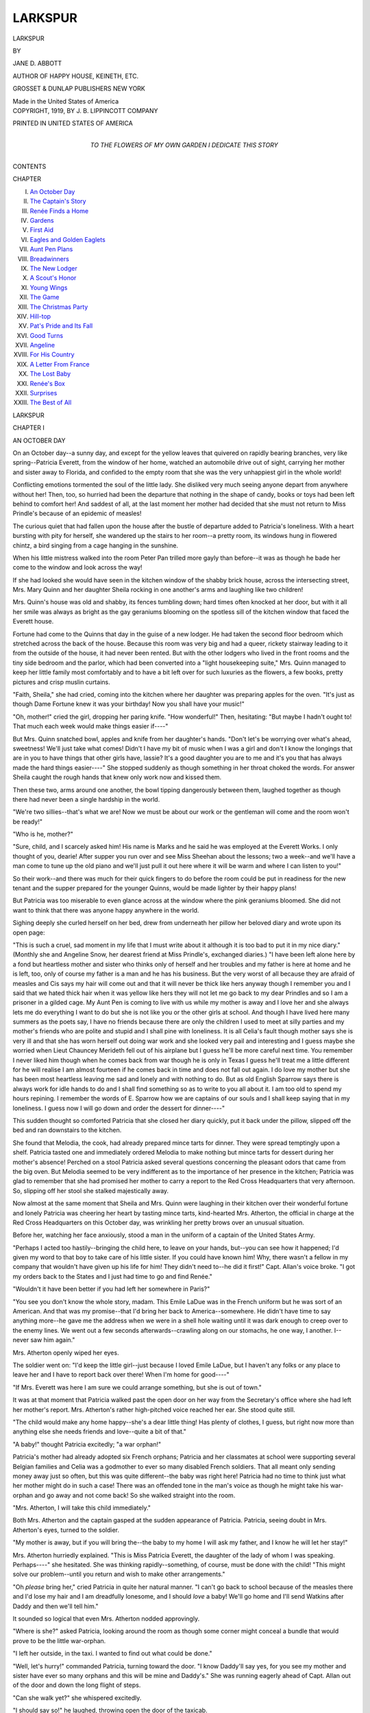 .. -*- encoding: utf-8 -*-

.. meta::
   :PG.Id: 49098
   :PG.Title: Larkspur
   :PG.Released: 2015-05-31
   :PG.Rights: Public Domain
   :PG.Producer: Al Haines
   :DC.Creator: Jane \D. Abbott
   :DC.Title: Larkspur
   :DC.Language: en
   :DC.Created: 1919
   :coverpage: images/img-cover.jpg

========
LARKSPUR
========

.. clearpage::

.. pgheader::

.. container:: titlepage center white-space-pre-line

   .. vspace:: 4

   .. class:: xx-large bold

      LARKSPUR

   .. vspace:: 2

   .. class:: medium

      BY

   .. class:: large bold

      JANE D. ABBOTT

   .. class:: medium

      AUTHOR OF
      HAPPY HOUSE,
      KEINETH, ETC.

   .. vspace:: 3

   .. class:: medium

      GROSSET & DUNLAP
      PUBLISHERS NEW YORK

   .. class:: small

      Made in the United States of America

   .. vspace:: 4

.. container:: verso center white-space-pre-line

   .. class:: small

      COPYRIGHT, 1919, BY J. B. LIPPINCOTT COMPANY

   .. vspace:: 1

   .. class:: small

      PRINTED IN UNITED STATES OF AMERICA

   .. vspace:: 4

.. container:: dedication center white-space-pre-line

   .. class:: medium

      TO THE FLOWERS OF MY OWN
      GARDEN I DEDICATE THIS STORY

   .. vspace:: 4

.. class:: center large bold

   CONTENTS

.. class:: noindent small

   CHAPTER

.. class:: noindent white-space-pre-line

I.  `An October Day`_
II.  `The Captain's Story`_
III.  `Renée Finds a Home`_
IV.  `Gardens`_
V.  `First Aid`_
VI.  `Eagles and Golden Eaglets`_
VII.  `Aunt Pen Plans`_
VIII.  `Breadwinners`_
IX.  `The New Lodger`_
X.  `A Scout's Honor`_
XI.  `Young Wings`_
XII.  `The Game`_
XIII.  `The Christmas Party`_
XIV.  `Hill-top`_
XV.  `Pat's Pride and Its Fall`_
XVI.  `Good Turns`_
XVII.  `Angeline`_
XVIII.  `For His Country`_
XIX.  `A Letter From France`_
XX.  `The Lost Baby`_
XXI.  `Renée's Box`_
XXII.  `Surprises`_
XXIII.  `The Best of All`_





.. vspace:: 4

.. _`AN OCTOBER DAY`:

.. class:: center x-large bold

   LARKSPUR

.. vspace:: 3

.. class:: center large bold

   CHAPTER I

.. class:: center medium bold

   AN OCTOBER DAY

.. vspace:: 2

On an October day--a sunny day, and except
for the yellow leaves that quivered on rapidly
bearing branches, very like spring--Patricia Everett,
from the window of her home, watched an
automobile drive out of sight, carrying her mother and
sister away to Florida, and confided to the empty
room that she was the very unhappiest girl in the
whole world!

Conflicting emotions tormented the soul of the
little lady.  She disliked very much seeing anyone
depart from anywhere without her!  Then, too, so
hurried had been the departure that nothing in the
shape of candy, books or toys had been left behind
to comfort her!  And saddest of all, at the last
moment her mother had decided that she must not
return to Miss Prindle's because of an epidemic of
measles!

The curious quiet that had fallen upon the house
after the bustle of departure added to Patricia's
loneliness.  With a heart bursting with pity for
herself, she wandered up the stairs to her room--a
pretty room, its windows hung in flowered chintz,
a bird singing from a cage hanging in the sunshine.

When his little mistress walked into the room
Peter Pan trilled more gayly than before--it was as
though he bade her come to the window and look
across the way!

If she had looked she would have seen in the
kitchen window of the shabby brick house, across the
intersecting street, Mrs. Mary Quinn and her
daughter Sheila rocking in one another's arms and
laughing like two children!

Mrs. Quinn's house was old and shabby, its fences
tumbling down; hard times often knocked at her
door, but with it all her smile was always as bright
as the gay geraniums blooming on the spotless sill
of the kitchen window that faced the Everett house.

Fortune had come to the Quinns that day in
the guise of a new lodger.  He had taken the second
floor bedroom which stretched across the back of
the house.  Because this room was very big and
had a queer, rickety stairway leading to it from the
outside of the house, it had never been rented.  But
with the other lodgers who lived in the front rooms
and the tiny side bedroom and the parlor, which had
been converted into a "light housekeeping suite,"
Mrs. Quinn managed to keep her little family most
comfortably and to have a bit left over for such
luxuries as the flowers, a few books, pretty pictures
and crisp muslin curtains.

"Faith, Sheila," she had cried, coming into the
kitchen where her daughter was preparing apples
for the oven.  "It's just as though Dame Fortune
knew it was your birthday!  Now you shall have
your music!"

"Oh, mother!" cried the girl, dropping her
paring knife.  "How wonderful!"  Then, hesitating:
"But maybe I hadn't ought to!  That much each
week would make things easier if----"

But Mrs. Quinn snatched bowl, apples and knife
from her daughter's hands.  "Don't let's be
worrying over what's ahead, sweetness!  We'll just take
what comes!  Didn't I have my bit of music when
I was a girl and don't I know the longings that
are in you to have things that other girls have,
lassie?  It's a good daughter you are to me and it's
you that has always made the hard things easier----"  She
stopped suddenly as though something in her
throat choked the words.  For answer Sheila caught
the rough hands that knew only work now and kissed
them.

Then these two, arms around one another, the
bowl tipping dangerously between them, laughed
together as though there had never been a single
hardship in the world.

"We're two sillies--that's what we are!  Now
we must be about our work or the gentleman will
come and the room won't be ready!"

"Who is he, mother?"

"Sure, child, and I scarcely asked him!  His
name is Marks and he said he was employed at the
Everett Works.  I only thought of you, dearie!
After supper you run over and see Miss Sheehan
about the lessons; two a week--and we'll have a man
come to tune up the old piano and we'll just pull
it out here where it will be warm and where I can
listen to you!"

So their work--and there was much for their
quick fingers to do before the room could be put in
readiness for the new tenant and the supper prepared
for the younger Quinns, would be made lighter by
their happy plans!

But Patricia was too miserable to even glance
across at the window where the pink geraniums
bloomed.  She did not want to think that there was
anyone happy anywhere in the world.

Sighing deeply she curled herself on her bed,
drew from underneath her pillow her beloved diary
and wrote upon its open page:

"This is such a cruel, sad moment in my life
that I must write about it although it is too bad to
put it in my nice diary."  (Monthly she and Angeline
Snow, her dearest friend at Miss Prindle's,
exchanged diaries.)  "I have been left alone here
by a fond but heartless mother and sister who thinks
only of herself and her troubles and my father is
here at home and he is left, too, only of course my
father is a man and he has his business.  But the
very worst of all because they are afraid of measles
and Cis says my hair will come out and that it will
never be thick like hers anyway though I remember
you and I said that we hated thick hair when it was
yellow like hers they will not let me go back to my
dear Prindles and so I am a prisoner in a gilded cage.
My Aunt Pen is coming to live with us while my
mother is away and I love her and she always lets me
do everything I want to do but she is not like you
or the other girls at school.  And though I have
lived here many summers as the poets say, I have no
friends because there are only the children I used
to meet at silly parties and my mother's friends
who are polite and stupid and I shall pine with
loneliness.  It is all Celia's fault though mother says she
is very ill and that she has worn herself out doing
war work and she looked very pail and interesting
and I guess maybe she worried when Lieut Chauncey
Merideth fell out of his airplane but I guess he'll
be more careful next time.  You remember I never
liked him though when he comes back from war
though he is only in Texas I guess he'll treat me
a little different for he will realise I am almost
fourteen if he comes back in time and does not fall
out again.  I do love my mother but she has been
most heartless leaving me sad and lonely and with
nothing to do.  But as old English Sparrow says
there is always work for idle hands to do and I shall
find something so as to write to you all about it.  I
am too old to spend my hours repining.  I remember
the words of E. Sparrow how we are captains of our
souls and I shall keep saying that in my loneliness.
I guess now I will go down and order the dessert for
dinner----"

This sudden thought so comforted Patricia that
she closed her diary quickly, put it back under the
pillow, slipped off the bed and ran downstairs to
the kitchen.

She found that Melodia, the cook, had already
prepared mince tarts for dinner.  They were spread
temptingly upon a shelf.  Patricia tasted one and
immediately ordered Melodia to make nothing but
mince tarts for dessert during her mother's absence!
Perched on a stool Patricia asked several questions
concerning the pleasant odors that came from the big
oven.  But Melodia seemed to be very indifferent
as to the importance of her presence in the kitchen;
Patricia was glad to remember that she had promised
her mother to carry a report to the Red Cross
Headquarters that very afternoon.  So, slipping off her
stool she stalked majestically away.

Now almost at the same moment that Sheila and
Mrs. Quinn were laughing in their kitchen over their
wonderful fortune and lonely Patricia was cheering
her heart by tasting mince tarts, kind-hearted
Mrs. Atherton, the official in charge at the Red Cross
Headquarters on this October day, was wrinkling
her pretty brows over an unusual situation.

Before her, watching her face anxiously, stood a
man in the uniform of a captain of the United States Army.

"Perhaps I acted too hastily--bringing the child
here, to leave on your hands, but--you can see how
it happened; I'd given my word to that boy to take
care of his little sister.  If you could have known
him!  Why, there wasn't a fellow in my company
that wouldn't have given up his life for him!  They
didn't need to--he did it first!"  Capt. Allan's
voice broke.  "I got my orders back to the States
and I just had time to go and find Renée."

"Wouldn't it have been better if you had left her
somewhere in Paris?"

"You see you don't know the whole story,
madam.  This Emile LaDue was in the French
uniform but he was sort of an American.  And that
was my promise--that I'd bring her back to
America--somewhere.  He didn't have time to say anything
more--he gave me the address when we were in a
shell hole waiting until it was dark enough to creep
over to the enemy lines.  We went out a few seconds
afterwards--crawling along on our stomachs, he
one way, I another.  I--never saw him again."

Mrs. Atherton openly wiped her eyes.

The soldier went on: "I'd keep the little girl--just
because I loved Emile LaDue, but I haven't any
folks or any place to leave her and I have to report
back over there!  When I'm home for good----"

"If Mrs. Everett was here I am sure we could
arrange something, but she is out of town."

It was at that moment that Patricia walked past
the open door on her way from the Secretary's office
where she had left her mother's report.  Mrs. Atherton's
rather high-pitched voice reached her ear.  She
stood quite still.

"The child would make any home happy--she's
a dear little thing!  Has plenty of clothes, I guess,
but right now more than anything else she needs
friends and love--quite a bit of that."

"A baby!" thought Patricia excitedly; "a war
orphan!"

Patricia's mother had already adopted six French
orphans; Patricia and her classmates at school were
supporting several Belgian families and Celia was
a godmother to ever so many disabled French
soldiers.  That all meant only sending money away just
so often, but this was quite different--the baby was
right here!  Patricia had no time to think just what
her mother might do in such a case!  There was an
offended tone in the man's voice as though he might
take his war-orphan and go away and not come back!
So she walked straight into the room.

"Mrs. Atherton, I will take this child immediately."

Both Mrs. Atherton and the captain gasped at
the sudden appearance of Patricia.  Patricia, seeing
doubt in Mrs. Atherton's eyes, turned to the soldier.

"My mother is away, but if you will bring
the--the baby to my home I will ask my father, and I
know he will let her stay!"

Mrs. Atherton hurriedly explained.  "This is
Miss Patricia Everett, the daughter of the lady of
whom I was speaking.  Perhaps----" she hesitated.
She was thinking rapidly--something, of course,
must be done with the child!  "This might solve our
problem--until you return and wish to make other
arrangements."

"Oh *please* bring her," cried Patricia in quite
her natural manner.  "I can't go back to school
because of the measles there and I'd lose my hair
and I am dreadfully lonesome, and I should *love*
a baby!  We'll go home and I'll send Watkins after
Daddy and then we'll tell him."

It sounded so logical that even Mrs. Atherton
nodded approvingly.

"Where is she?" asked Patricia, looking around
the room as though some corner might conceal a
bundle that would prove to be the little war-orphan.

"I left her outside, in the taxi.  I wanted to
find out what could be done."

"Well, let's hurry!" commanded Patricia, turning
toward the door.  "I know Daddy'll say yes, for
you see my mother and sister have ever so many
orphans and this will be mine and Daddy's."  She
was running eagerly ahead of Capt. Allan out of the
door and down the long flight of steps.

"Can she walk yet?" she whispered excitedly.

"I should say so!" he laughed, throwing open
the door of the taxicab.

And within Patricia beheld staring gravely at
her from a corner of the automobile, her small hands
clasped tightly in her lap, her pale face framed by
a wealth of golden hair that hung in soft curls over
her shabby coat--not the war-orphan she had
pictured, but a little girl of her own age!

"Miss Renée LaDue," the Captain said with a
sweeping gesture.  "And this young lady----" he
hesitated a moment, as though the name Mrs. Atherton
had spoken had slipped his mind.

Patricia, almost too astonished and too delighted
to make a sound, stammered:

"I'm Patricia Everett, but please, just call me Pat!"





.. vspace:: 4

.. _`THE CAPTAIN'S STORY`:

.. class:: center large bold

   CHAPTER II


.. class:: center medium bold

   THE CAPTAIN'S STORY

.. vspace:: 2

Certain that some serious catastrophe must have
happened, Thomas Everett ran up the steps of his
house with the speed of a schoolboy.  Watkins, the
chauffeur, had found him at his office.

"Miss Pat, sir, says you are to hurry home at
once--that it is awfully important."  He had
repeated her exact words and even imitated her
imperative tone.

When Mr. Everett had anxiously asked him
"what had happened," he had shaken his head and
had said: "I don't know, sir, what it is, sir, but I'm
sure it is something because I've never seen Miss Pat
so excited!"

Patricia was awaiting her father in the hall.
There were not many things that she had ever wanted
that he had refused her--but then this was very
different and he might say "No!"  She greeted him
with a violent hug and, talking so fast that he could
not make out one word that she was saying, she
dragged him toward the library door.

"They're in there, Daddy, and oh, *please* do let
her stay!" she whispered.

Within the room Mr. Everett found a tall soldier
holding a shy little girl by the hand.  The officer
introduced himself with a word or two, and with the
same directness he had used in telling his story to
Mrs. Atherton, he now plunged straight to the point.

"I have brought this little girl from France.
She is one of--those many--who has lost everyone
and everything--through this war!"  He was trying
to choose his words carefully so as to spare the little
girl as much as he could.

Realizing his embarrassment Mr. Everett interrupted
him.  "Pat, dear, take the little girl and show
her the birds."  Patricia, rather reluctantly led the
little stranger off to the small conservatory beyond
the dining-room where, in beautiful cages, many
different kinds of birds sang joyously.

"Thanks, sir," the officer drew a breath.  "Taking
care of this small lady has been the most difficult
thing I ever attempted.  I'll tell you the story, sir,
so that you can understand.  About six months ago
a young French officer was attached to our company.
He directed the scouting.  There were six of us
picked out to work with him.  I was one of them.
We did some mighty ticklish work, sir--for a few
weeks there."  Almost involuntarily the man's
fingers went to the small cross of honor he wore on
his tunic.  "And we fellows get pretty well
acquainted, you know--just lying hours in a shell
hole next to another man is like knowing him for
years and years back home.  It was like that with this
Emile LaDue and me.  I found out that his father
and mother had been born in America--they were
both dead, for one night he told me that if anything
happened to him--and there was plenty of chance
for something to happen any minute--it would leave
his little sister all alone in the world.  He never talked
much about himself--back in the lines he was the
bravest, cheeriest one in the crowd, laughing at every
sort of hardship, but when we'd get out he'd get quiet
and I knew what was on his mind.  He'd tell little
things at different times.  It seems he'd made a
promise to his mother that he'd bring the little girl
to America to live--and he'd kept putting it off, and
then the war came along and he thought it might be
too late!  That bothered him more than anything
else.  The last night I was with him we were hiding
in a dirty hole--four of us--almost covered with
mud and water.  He and I lay close together; we
could only whisper, for some of the Boche had seen
us and we had to keep low until it was darker.  We'd
been there for hours, not more'n just breathing when
he whispered suddenly in my ear: 'Allan, I may
not come out of this--and you may.  Will you----'  You
know some of the boys over there have premonitions
and they're pretty nearly always true and I
suppose he had one!  I knew what he wanted to say,
and he'd been the bravest and best pal a man could
ever find and we'd faced death a hundred times, side
by side, and he'd never flunked once, so I whispered:
'Don't you worry--just tell me where I can find
your little sister.'  He twisted around until he could
get a hand into his pocket.  He gave me a card.
He said: 'She's all alone in the world!  Take her
back to America--I didn't make good!  All her life
my mother planned that and when she died I promised
to do it!'  He tried to tell me something about
a box, but a star shell burst right next to us and we
had to dig down into the mud and we scarcely
breathed for fear the Boche snipers would hear
us!"  Capt. Allan's voice, halting through the story as
though it hurt him to recall the bitter memories,
suddenly broke.

"Just after that we crawled out--we had to do
our job and get back with the stuff the Colonel
wanted to know!  We divided up--two of us went
one way and two the other.  I got over and through
and back to our lines with the information and I
won this"--touching his cross--"and got a sniper's
bullet in the shoulder.  I was put out of business
then--for three weeks."  He stopped again--it was
very hard for him to tell his tale.  Mr. Everett was
giving occasional nods of sympathy.

"When I got back to my company they told me
the Jerries had caught LaDue!  He had almost
gotten away when he was killed by a hand grenade.  The
other man with him was made a prisoner.  The boys
found LaDue when they advanced--they buried him
out there with a lot of others!  That was always
the worst, sir--these good pals that you'd messed
with and bunked with under the same muddy blankets
and lived with through hours and hours of waiting
for no one ever knew what--and then--just flesh and
bones out in that desolation and buried--any old
place----"  He pulled himself together.  "Excuse
me, sir--I loved the boy--I'd have liked to have
just said--oh, good luck, old chap--or something
like that!  Well, I asked for a furlough to hunt up
the little sister and what did they do but order me
back to the States on a special mission to the
Intelligence Department.  I had just twenty-four hours to
find the child.  I had no trouble, though--she was
at the address out in St. Cloud, living with a queer
old couple--the man was a veteran of the Franco-Prussian
war and the wife raises flowers--only no
one in France is buying flowers now!  I suppose
they were all living on what Emile was sending to
them.  They didn't want to let the child go--I think
they were truly fond of her, but when I told them
what I had promised Emile they never said another
word.  I had to break it to them that he had been
killed!  I was afraid of Renée crying and wondering
how I'd comfort her and then I wished that she
*would* cry!  She was such a pathetic little thing--all
she'd say was 'He told me it would be for
America and France!'  I tell you, sir, even the little
ones are as brave as any!"

"Well, old Susette packed her clothes and I
started back with her, though I hadn't the ghost of
an idea where to take her!  I haven't a home or any
folks of my own, sir, but I said to myself--there's
the Red Cross, they'll tell me!  I had come to this
town first, sir, so I just brought her along with me
and--here we are!"  He laughed ruefully.  "I
guess I didn't think the thing out very much!  Over
there, you know, homes are smashed up in a twinkling,
and so many kiddies--like this little one--are
left along by the wayside, that you don't stop to think
but just gather 'em in!  Our boys can't stand seeing
the children suffer, sir--why, I've watched many
a one just turn his whole mess right over to a bunch
of kids--they're so hungry looking."  He paused
for a moment.  "That's all, sir, and if you can find
a place for Renée to live where she'll be safe
and--happy, I'll gladly give half my pay and take her
when I come back!"

The story of Renée LaDue finished, the officer
stood very straight and looked anxiously at his
listener.

Often during the story Mr. Everett had brushed
something suspiciously like tears from his eyes.  He
rose quickly now and held out his hand.

"With what you boys are doing--and giving up--there
isn't anything we who have to stay at home
could refuse to do!  Renée shall be taken care of--I
promise you that!  Nothing must be said about
money.  When the war is over and you return--then
you shall come and claim her if you wish!"

The soldier's face beamed with pleasure.

"Oh, sir, that is splendid!  You can't imagine
how responsible I feel about my promise to
Emile--or what a fine chap he was!"

Mr. Everett took a notebook and a pencil from
his pocket.

"Please give me some of the facts concerning
this child," he said in a business-like manner.

As Capt. Allan repeated them he entered each in
the little book.

"And you know nothing more concerning Emile's family?"

"Only a little more--back in the hospital I talked
with a French surgeon who had known Emile's
father.  He said he had been a sculptor--until he
grew blind.  I imagine they were very poor.  The
doctor said that Emile had been studying, too--in
Paris.  I remembered he had said something once to
me that had made me think he was just waiting to
finish his studies to keep his promise to his
mother--to come to America to live!"

Thomas Everett shook his head.  "Oh, what this
war has done!  The boy was doubtless gifted!"  He
sighed deeply.  "When it is possible go to Paris
and, for the child's sake, find out all you can of her
family.  In the meantime----"

But at this point Patricia, too impatient to longer
await her father's decision, burst into the room!





.. vspace:: 4

.. _`RENÉE FINDS A HOME`:

.. class:: center large bold

   CHAPTER III


.. class:: center medium bold

   RENÉE FINDS A HOME

.. vspace:: 2

At her first introduction in the taxi-cab Patricia
had undertaken to converse with Miss Renée in the
stilted French she had learned at Miss Prindle's.
But Renée had answered in perfect English.

Now, with the singing of the birds to tune their
voices to a happy note, with the pretty flowers
bringing a smile to Renée's sad little face, it was easy to
bridge over the formality of "getting acquainted."  Renée
exclaimed in delight over the birds and the
flowers and Pat rattled on like a small magpie, though
all the while straining her ears to catch a single
word or tone of her father's voice from the library.

She had her own way--sometimes a rather
naughty way--of getting what she wanted from
her family, but this was so different, and she wanted
it so very much that she felt very anxious and
uncertain!  So after she had waited what seemed
to her a very long time she abruptly led Renée back
to the library.  As they entered the room her father
held out both hands.  One took one of hers, with the
other he drew Renée close to him.

"My dear little girl, Capt. Allan is going to
leave you with us for a little while!  And I have
given him my promise that you shall be as safe and
happy as it is possible for us to make you----"  He
wanted to say a great deal more to make Renée feel
at home but Patricia interrupted him with a
tempestuous hug that almost swept him from his feet.

"Oh, you dear, dear Daddy!"  Then she threw
her arms around Renée's neck.  "Oh, I am so
happy!" she was crying over and over, as though
she had been the homeless one and Renée had taken
her in.

"Don't forget me, Miss Everett," the soldier
put in so comically that Patricia almost embraced
him, too!  Instead she shook both his hands delightedly.
As Renée turned to Capt. Allan her lips
trembled a little, for she had learned to love and trust
him and already looked upon him as her guardian.

"Just you be brave and happy, little sister!" he
said softly to her, "and as soon as I can I will come
back!"

Then he shook hands with each one of them and
Renée shyly kissed him.  Mr. Everett went with him
to the door.  Patricia, knowing how hard the parting
was for her little guest, seized her hand and dragged
her toward a door at the end of the big hall.

"Let's go and find Melodia!  I know something
she's got!"

Only a few moments before Melodia had been
telling the butler and the upstairs maid about "that
Miss Pat's giving her orders so comical" and they
were all laughing merrily over it when Miss Pat
burst in upon them, leading Renée by the hand.

"Melodia, I have a guest only she's going to
live with us!  Please make lots of tarts, and can't
Renée have just a little one now?  Jasper, carry
Miss Renée's trunk to my room--it's in the front
hall!  Maggie, please get a cot from the storeroom
and put it right next to my bed."  She turned toward
the pantry.  "I'll take some tarts now, Melodia, for
Miss Renée is hungry!  Don't all stand and stare
like that, but please do as I tell you!"  She helped
herself as she spoke to two of the juiciest of the
tempting tarts.

"Well, I never!" Jasper and Maggie and Melodia
all exclaimed.

Patricia turned with dignity.  "Miss Renée has
come from France.  She is a--a----"  She was
going to say "war-orphan" but suddenly it occurred
to her that that might make Renée unhappy.  So she
finished: "Her brother has died for us in France and
left her all alone!"  Patricia used an expression she
had heard often.  "You three and Daddy and me
have a debt to pay--and we are going to pay it!"

The three servants were deeply impressed by the
grandness of Patricia's words and manner; and,
too, Renée's sad little face won their hearts in an
instant.  Jasper coughed violently and hurried away
to find the trunk.  Melodia wiped her eye with the
corner of her apron.

"The dear little thing!  Well, we'll just make
you happy and put flesh on your bones, bless your
heart, missy!"

Patricia, satisfied that she had properly established
Renée in the household, then led her upstairs
to her own room.  Renée, accustomed to the tiny
chamber under the gable at St. Cloud, exclaimed with
admiration when Patricia opened the door.  Already
Jasper had put down the queer old trunk and was
busily engaged unfastening its buckles and straps.
Maggie was watching, much disturbed.

"Miss Pat, I wish your mother was home!  I
know she wouldn't want me to bring a cot in here
a-cluttering up the tidiness of your room when there's
the blue room and the violet room empty and that
room on the third floor----"

Alarmed that Maggie might separate them,
Patricia exclaimed quickly: "I don't--*care*!  We
*won't* make things untidy!  I *want* her in here!"

"What's all this about?" interrupted Mr. Everett,
coming at that moment to the door.

Patricia, Renée, Jasper and Maggie all turned to
him.  But Patricia, catching his coat, pulled him to
her so that, by reaching on tip-toe, she could
whisper in his ear:

"You see, Daddy, I want her right in here!
Maggie says that it will make things untidy but we
can't let her get homesick or--or unhappy, and
she might if she's left all alone in the blue room or
the vi'let room----"  Patricia rubbed her cheek
coaxingly against her father's shoulder, then added
solemnly: "I guess *I* know what it is to be lonesome,
for I have been lots and lots of times--just because
everyone was so grownup and I hadn't anyone to
be with like a little sister, and now--please, Daddy,
we will keep the room as neat as can be!"

Renée's eyes echoed Patricia's pleadings.

"Well, well, Maggie, we'll have to let them
decide things, I guess," he laughed, "at least until
Miss Penelope comes!"

In all the excitement Patricia had quite forgotten
the approaching arrival of Aunt Pen.

"Aunty Pen, Aunty Pen," she cried, catching
Renée's hands and, swinging her around.  "I'd
just clean forgotten she was coming!  You'll *love* her!"

Certainly little Renée had not time to be unhappy--each
moment seemed to bring something new!
While Patricia was explaining all about Aunty Pen
and why she was coming, and her story had, of
course, to include Celia and even the Lieut. Chauncey
Meredith and his fall from his airplane, Maggie,
scolding a little under her breath, was spreading
snowy sheets over a bed-lounge which Patricia had
drawn up close to her own little bed.

In the next moment, Aunt Pen again forgotten,
Patricia was tumbling her own possessions from one
of the drawers of the mahogany chest to make room
for the contents of Renée's little trunk.

"We'll just share everything," she cried.  "We'll
have just the same halves!  And let's hang up your
dresses now!"

Poor Renée did not need the generous space of
one-half of Patricia's wardrobe for her shabby
dresses--they were only four in number and sadly
worn!  But she hung them away proudly, telling
Patricia that no one in France now wore new things!

"Poor Susette used to spend hours mending my
clothes, trying to make them hold together," laughed
Renée, tenderly recalling her good old friend at
St. Cloud.

"Tell me all about her!"

So, sitting cross-legged on the floor beside the
almost empty trunk, Renée described Susette and the
cottage at St. Cloud and the wonderful flowers that
had used to sell so well before the war, and the
school where she had gone after her mother had died;
how she and Emile always talked in English because
her mother had made them promise, and how in the
long, anxious, lonely days after Emile had gone, she
had used to teach simple English words to Susette
as they sat together among the flowers that nobody
wanted to buy!

From the bottom of the trunk Renée drew a box
covered with worn leather, tooled and colored like
the binding of a beautiful book.  So old was it that
the colors blended and looked all blue and gold and
green.  Renée lifted it tenderly, as though it was
precious!

"Oh, how queer and how be-*ut*-iful!" cried
Patricia, all admiration and curiosity.  "What do
you keep in it?"

Renée held the box very close to her.

"I don't know!  It was my mother's and now
it's Emile's and mine, or"--she carefully corrected
herself--"I suppose it's just mine.  But we don't
know what is in it for we never had the key!  My
mother died before she could tell Emile where it was!
And Emile made me promise before he went away
that I would keep the box and never let anyone open it!"

"And you haven't even the teeniest idea what is
in it?  Didn't you ever just shake it?"

"Oh, lots of times!" confessed Renée.  "But
nothing makes any noise.  And of course I would
keep my promise to Emile."

Patricia rocked back and forth on her heels in joy.

"Oh, what a *spliffy* mystery!  I can't wait to
write to the girls!"  Then she laughed at Renée's
bewilderment.  "Spliffy is a word we learned at
Miss Prindle's and it means scrumptious or delicious
or grand!  Don't you *love* a mystery?  And isn't
it the lov-li-est box?"

"Emile said it must have been made by some
Italian master years and years ago.  I have this
queer locket, too--it was my mother's," and from
a little bag, wrapped in folds and folds of tissue
paper, Renée drew a curious gold locket.  "It is
much too big to wear but I am very careful of
it--it is all I have!  I pretend that the box and the
locket both once upon a time belonged to some royal
prince in Venice!  Once, when I was little, mother
took Emile and me to Venice--she had been sick and
she had to go where the sun was warm!"

Patricia, who had always considered herself an
experienced and much traveled young lady,
suddenly felt very small and young compared to Renée
and all that she had done!

"Is Venice like the pictures--all colors like shells
and funny boats and people singing?"

But Renée had no chance to answer.  The doorbell
clanged and in a moment they heard a cheery
voice answering Mr. Everett's greeting.

"It's Aunt Pen--*come* on!" cried Patricia,
rushing headlong down the stairs.





.. vspace:: 4

.. _`GARDENS`:

.. class:: center large bold

   CHAPTER IV


.. class:: center medium bold

   GARDENS

.. vspace:: 2

"I'm certainly very glad you've come, Penelope;
my family, which has so suddenly increased, is going
to need a guiding hand!"

Penelope Everett, called by some a "strong-minded
woman" because she had, since her college
days, worn low-heeled shoes, boyish coats, comfortable
hats and simple dresses, was Thomas Everett's
favorite sister.  Though many years younger than
he, there was a directness about her, a something in
the way she carried her head, poised squarely, that
made him feel he could put anything upon her
shoulders.

She gave a cheery laugh now in response to the
seriousness of his manner.

Patricia and Renée had long since gone to bed,
side by side.  Renée had cuddled down under the soft
coverings with a little sigh of content.  Very tired
with long days of travel she had dropped off to sleep
quickly, while Patricia's voice, pitched to a low tone,
had gone on in an endless account of "what we'll do
to-morrow!"  Aunt Pen, tiptoeing in a little later,
had found Patricia's hand clasping Renée's tightly
under the covers.

She recalled that now as she sat with her brother
before the library fire.

"Do you know, Thomas, you've done the most
wonderful thing in the world for Pat?"

Pat's father stared at her.  He had thought she
meant to praise him for taking in the lonely little
girl from France!

"Why--what do you mean?"

"Just this--Pat's going to have something now
that she's never had before--true comradeship!"

Thomas Everett nodded his head.  "That is so!
Pat said something queer to me, about being lonely
lots of times!"

"Of course she's been lonely--often!  She's
almost a stranger in her own home!  You whisk her
from school to the seashore or some such place and
then back--to another school!  And everything on
earth is done for her, she doesn't have to think of
anything for herself, let alone for anyone else!"

Pat's father laughed.  "Why, I thought we were
bringing her up along the most model lines!  But
perhaps you have some new fads now!"  He liked
to tease Penelope.

"Poor Pat has been the victim of too many fads
already!  I tell you, brother, this war has shown
us a whole lot of silly mistakes we were making
in our living!"

"Before you go one bit further, Penelope dear,
do promise to speak in words of one syllable!  I
know all about steel but I must admit I'm very stupid
about girls!"

"Thomas, you're not stupid--you just don't
think about them and yet your two girls are more
precious to you than the whole steel market!  And
what are you doing with them?  Look at Celia--how
has she stood the trials of this wartime?  Goodness
knows, you've spent enough money on her to have
made a strong woman of her!"

"But she's young, Pen----"

"Celia's twenty-one--that's the age they've been
drafting the boys to go and fight for us!  She's a
few years older than some who have died over in
France.  And now she's had a nervous breakdown!
Why in the world should Celia have any nerves at all?"

"You're right, Pen, but----"

"This draft we have had in this country has been
a wonderful thing; it has sorted out our manhood.
But I'm sorry the women couldn't have had it, too,
I wonder how many would have measured up to the
standards, and why not?  Because we older ones
make mistakes with the girls--like Pat!"

Penelope was standing now, very straight, before
the fire, her eyes bright in her earnestness.

"I tell you we've reached a wonderful day,
brother--we can see things as we never saw them
before!  Silly old prejudices and habits and notions
have been swept aside.  Do you know one thing
we've learned?  That it is something even greater
than love for one's country that has made men go
out and fight--to victory; it's a love for right and
justice!  And in one of John Randolph's books he
tells us that it is that love for right and justice
that will make the real brotherhood of men and
nations!  Who is going to carry on this ideal as
we have found it?  Why, our boys and girls--girls
like Pat!"

"Pen, your eloquence makes me feel as though
I had never known the real meaning of the word duty!"

"Oh, it isn't half so much--duty, Tom, as it is
plain common sense.  I've often thought that raising
girls and boys is something like a garden!  If you
were planning a garden and wanted to grow something
beautiful--oh, say larkspur, for I don't think
any garden is perfect without it and no flower is
harder to get started--wouldn't you want to know
that you were putting in seed that would grow into
hardy blossoms, blooming year after year, keeping
your garden lovely and the world richer for their
beauty?"

Penelope paused long enough to draw a deep breath.

"There at Miss Prindle's Pat is learning to speak
French and Latin and how to use her hands and feet
and walk out of a room properly and a dinner-table-speaking
acquaintance with art and the masters and
ancient history--and that's all very well, but how
much will she know of the problems she must face
by and by unless she begins to mingle with the sort
of people that make up this world?  And above all
else--unless you build up for her a strong body that
will mean a brave heart and a clear head, what
service, I ask you, can she give to her fellowmen and
her country?"

"You're certainly right, Pen!  And now, if
you've finished a very good sermon, let's get down to
business.  I take it you want to--raise larkspur!
I don't know much about 'em, even in gardens!  I've
left these things to the children's mother!"

Penelope dropped into a chair with a little,
ashamed laugh.

"My sermon does sound as though I was criticizing
Caroline dreadfully!  I know she is devoted to
the girls.  And so am I--and so are you.  She's
bringing them up just the way she was brought up!"

"Well, what shall *we* do?" asked Pat's father
with the tone of a conspirator.

"You've started doing right now the very best
thing in the world--bringing that poor little girl
into the family!  Patricia loves her already and she'll
learn for the first time to consider another child
before herself.  She's never had to do it before!
Why, to-night I found her carefully dividing her
clothes so that Renée might have just as many things
as she had."

"Does Renée need clothes?  I'll----"

"Now don't spoil it all by buying new things--let
Patricia give up some of her own!  It is making
her very happy.  Through Renée she is going to
know something of the trials that come to others and
she is going to learn to want to be helpful.  She has
gone to sleep now holding Renée's hand."

Both their minds turned to Renée.

"A curious tragedy--this, that has brought this
child into our circle!  Caroline might have made
some other arrangement, but Pat's heart was set upon
keeping her--and she *will* have her own way!"

"Pat's mother is too absorbed now in Celia to
think much about it and when she returns Renée
will win her love with her little face!  What a
story the child's life makes with just what we know!
The family must have been American--evidently
exiled; they loved this country, else why would the
mother have made the brother promise to come back?
I hope sometime we will know more about them!"

"Capt. Allan has promised to look them up as
soon as he can!"

"Captain Allan----"  Penelope breathed, her
face flaming, then turning white.  When her brother
had told her Renée's story, so intent had she been
upon the tragedy of little Renée and the poor Emile
that she had not heeded the name of the American
officer.

"Can it be the same?" she thought now, a wild
fluttering at her heart.  Then she sternly admonished
herself.  "Of course not!  Don't be silly!  There
are hundreds of Allans and I don't even know that
he joined the army!"

She said aloud, very calmly: "Love has given
to Renée what money couldn't--she has been well
educated, I believe!  Her mother taught her, she
says, and after her mother's death she went to a
communal school near St. Cloud.  She will help
our Pat a great deal!"

"Yes, I'm very glad we have her with us!  And
now, Pen, I'll put you in command--head gardener,
or whatever you want to call yourself!  Raise your
larkspur--only let a mere father be of what help
he can!  Things are pressing pretty hard at the
Works--I can't help but fear that the winter may
bring serious problems of unemployment and we
must be ready to solve them!  A few weeks will see
the end of this war--it is in sight now!  By the way,
we are just completing the formula for a new
explosive--more powerful than any the world has ever
known!  If the enemy knew it the war would end
to-morrow!"

Penelope shuddered.  "Why do we need it?"

"My dear, that little formula alone, scrap of
paper as it is, will be a safeguard against future
wars!  The government is sending on experts to
go over the experiments and the formulas.  And, if
they are satisfied, it will be my gift--the gift of my
men--to our country!"

Penelope listened with divided attention, her
mind not so much upon the wonders of shot and
shell as upon the problems of the two little girls
upstairs.  She stared into the crackling flames.

"Do you think Miss Pat will fall into your plans,
sister?  Remember she is sadly spoiled!"

Pen laughed.  "She'll never know we're making
plans--wait and see!  The first thing we must do is
to make Renée feel that this is home and then--well,
we must fill their days with sunshine--flowers and
children grow better with that, you know!  And
I promise you, Thomas, that after a few months--if
I'm let alone that long--you'll agree that my hobbies
are commonsense things after all!"

"You're generally right, sister--I've found that
out from long, sad experience!  Grow your larkspur
and I'll help!  And now I move that we call the plot
finished and go to bed--you've worn me out!"

With two fingers he tipped her face toward him
and kissed her good-night.  Each was very fond of
the other--it was this affection that bound Penelope's
heart so closely to her brother's children.

Long after he had gone she sat alone before
the fire, her elbows on her knees, her chin dropped
into the palms of her hands.  And as she mused
over her plans, between her and the flames danced
pictures of what she would like to do to help Pat, and
now Renée, grow into "hardy blossoms, blooming
year after year, keeping the garden lovely and the
world richer for their beauty!"





.. vspace:: 4

.. _`FIRST AID`:

.. class:: center large bold

   CHAPTER V


.. class:: center medium bold

   FIRST AID

.. vspace:: 2

Renée wakened to find the sun streaming
through the pink-flowered curtains and Patricia
sitting bolt upright in bed, staring at her.  She had
been dreaming of Susette and Gabriel; she had to
rub her eyes once or twice before she could
remember that this was America and her new home!

"I thought you'd *never* wake up!  I was just
sitting here thinking how nice it is to have you here.
Miss Prindle would never let any of us have a
room-mate.  Let's dress fast--there's *so* much I want to
show you!  I'll ring for Maggie."

As she spoke Patricia sprang from her bed and
ran barefooted across the floor to the bell.  With the
sunshine and Pat's enthusiasm, the little homesick
feeling that had begun to ache its way into Renée's
heart disappeared in an instant.

Aunt Pen answered the bell instead of Maggie.

"Lazy girlies!" she cried cheerily.  "I have been
waiting an hour to eat breakfast with you!  Melodia
has a touch of her "rheumtics" and I've told
Maggie that she may stay downstairs and help her.  You
and Renée can put away your things and make your
beds."  She was throwing back the bedclothes as she
spoke and did not notice the surprise that flashed
across Pat's face.  Pat did not guess that this was
one of Aunt Pen's "plans" because she did not
know, yet, that Aunt Pen was "planning"; she had
never made a bed in her life, nor had she ever had
to hang away her clothes!  But already Renée was
neatly tucking into a corner of the wardrobe her
warm, comfy slippers and was hanging her nightgown
upon a hook, so, although Patricia had opened
her lips to utter a protest, she closed them, suddenly ashamed.

Over their breakfast Aunt Pen and Pat made the
plans for the day.  It must be like a holiday to
celebrate Renée's coming!  She must be taken about the
city and shown every spot of interest.

"It will seem stupid to you after Paris," declared Pat.

Renée smiled.  "Oh, it couldn't!  Paris is beautiful
but--this is America!  Always my mother told
us stories of America.  She loved it and she wanted
us to love it, too!  She used to say that America
was like a splendid, growing boy!  I think she meant
that everything here is young and over there in
France it is so old!  But I love France!"  The
child's eyes grew dark with feeling.  "Only I feel
so sorry for France!  She's like poor Susette and
her flowers!"

"It's Susette's cheery, brave soul that you love,
my dear--as we love the cheery, brave soul of
France," finished Aunt Pen.

"Well, maybe France has a soul but does she
have pancakes like these?" put in Pat, for she felt
that Renée and Aunt Pen were growing far too
serious for such a glorious morning.

The day was full of interest for them both; for
Patricia, because she suddenly found a new pride in
showing to her little guest the various things in her
home city of which she was justly proud.  Then
Aunt Pen gave bits of historical information that
added to everything they saw.  Pat had not known
that over the stretch of pretty park near her home
the early settlers had once fought with the Indians;
that the huge boulder in the park, shadowed by old
elms, marked the grave where some unknown soldiers,
who had given their lives in the war of 1812,
were buried.  Aunt Pen also pointed out the street,
thronged now with trucks, wagons and street-cars,
that had once been the trail through the forest over
which, when the Indians had burned the village,
Patricia's great-great grandmother had escaped,
hidden under sacking and straw in the back of the old
farm wagon, drawn by oxen.

"Oh, how thrilling!" cried Pat with a little
shiver of delight.  "What fun it would be to have to
escape now!  Only we'd just go in this car with
Watkins driving about fifty miles an hour!"

Later in the day Patricia begged that she might
take Renée again along the river road, past the old
fort that had once leveled its wooden cannon toward
the shore of Canada, past the huge factories with
their countless chimneys belching forth flame and
smoke.  Aunt Pen had let them go alone and the
ride had been one of endless interest.  They were
returning swiftly along the maple-shaded street that
led toward home when the car swerved sideways,
Watkins gave a quick laugh, and the air was pierced
by the sharp cry of a dog in pain.

"Watkins--it was a dog!" cried Patricia.

"I know it.  He'll be more careful next time!"

Renée had covered her eyes.  Pat sprang from
her seat and leaned toward the chauffeur.

"*Stop!*" she cried so commandingly that he
ground on the brake.  "I think you're--you're *awful*
to go on and leave the poor dog!"  Tears threatened
her voice.  She opened the door and sprang out,
followed by Renée.

But another little girl had gone to the dog's
rescue.  Sheila Quinn, walking homeward from
school, had seen the accident.  She had run out into
the street and had gathered the dog into her arms.
When Pat and Renée had reached the spot she had
laid Mr. Dog upon the grass and was examining him.

"Is he dead?" cried Pat and Renée in one voice.

"Oh, no!  See him try to lick my hand!  He
knows we want to help him!  I guess he's more scared
than hurt!  Here, it is his leg.  See, it is broken."

"How can you tell?" asked Pat, filled with
admiration at the quick careful way Sheila had
examined their patient.

"Run your hand gently over his body; see, it
doesn't hurt him!  But look at his leg--how it hangs!
And watch him, he'll wince if I just move as though
to touch it!  We won't hurt you, doggie dear, just
keep quiet and we'll fix you up all nice."

"What will we do?" asked Pat anxiously.

"We must put it in a splint and bandage it,"
promptly answered Sheila, looking around her as
though to find the necessary things.

"I know--I know!  There's the white stuff Aunt
Pen got at the Red Cross, we can use that!  She
forgot it--it's in the car."

"That will be just the thing!"

"Get it, Renée!  And here are some sticks--won't
they do for splints?" asked Patricia eagerly.

"It ought to be something firmer, at least until
the bone is set."  Sheila was straightening out the
poor little leg with so gentle a touch that the dog
only whimpered.  "If you'd let me use your scarf
we could make a sort of pillow----"

For answer Pat snatched the woolen scarf from
her shoulders.  Sheila, rolled it tightly into a firm
pillow.  Renée had returned with Aunt Pen's package
and she and Patricia commenced tearing it into
strips.  Their fingers, eager though they were, made
awkward work of it.

"Let *me* do it!  You hold his leg," exclaimed
Sheila.  She tore off strips two inches wide.  Then
she neatly covered the woolen scarf with a wider
piece.  Renée and Pat, deeply concerned, leaned over
the dog and watched.  Pat held the injured leg and
Renée gently stroked the dog's head.

"Isn't he a darling?" cried Pat.  "I just *hate*
Watkins for hurting him!"

"It wasn't Watkin's fault--he might have saved
the dog and had a serious accident and hurt--you
girls!  The dog ran out in front of the car!  This
will be a lesson to him."

The splint ready Sheila gently placed it under the
dog's leg and instructed Pat how to hold it in place.
She wound the bandage around and around, careful
to avoid the break, but firmly, so as to hold the splint
securely in place.  Then she straightened up from
her kneeling position with a long breath.

"There, now--that will do nicely, until someone
can set it!"

"I think you're wonderful--the way you can
do things!" cried Pat, always generous in her praise.
"Where did you ever learn?  And oh, I forgot, we
don't know your name and we'd like to----"

The three girls, grouped about the injured dog
who lay very contentedly with his head pillowed on
Renée's lap, presented striking contrasts.  Pat, like
a picture in a fashion book in her trim green
broadcloth coat and turban set jauntily on her smooth dark
hair, had a frankness and sunniness in her face that
was invariably winning despite a slight imperiousness
of manner; Renée, small for her thirteen years,
her delicate face, framed in golden curls, touched
by the shadow of the sorrows she had known, seemed
like a fragile flower.  And Sheila Quinn, a head taller
than even Pat, her black hair neatly braided in two
tight pigtails reaching almost to her waist, her face
and form showing the vigor gained from healthy
exercise and simple living, had something both of
Patricia's winsomeness, Renée's quiet poise and a
happy contentment all of her own which came from
the Quinn philosophy of "just make the best of
everything, sweetness, there's sure to be some
sunshine somewhere!"

Sheila laughed.  "Which question shall I answer
first?  I'm Sheila Quinn!  I know you are Patricia
Everett, but----" she hesitated as she glanced toward
Renée.  Patricia added:

"This is Renée LaDue who has come way from
France to live with us!"

"Oh, how nice!"  Sheila glanced with friendly
curiosity up and down the little figure.  "And I
learned bandaging and all that at the scout meetings.
I was highest in my first-aid test," she
concluded proudly.

"Scouts----" queried Pat.

"Girl Scouts," explained Sheila.  "I belong to
Troop Six and it's the best troop in the city!"

"Les Eclaireuses!" cried Renée.  "There were
some in the School of St. Cloud.  I loved them--they
used to bring the soldier's coats and socks to Susette
for us to mend!  They were like little girl soldiers."

Again Patricia felt small and insignificant before
the greater experience of Renée and now, Sheila!
But her nature was too sunny to show the moment's
sting of pride.  Besides, she was immensely curious.

"What do you have to do to be a Girl Scout?"

"Why, just want to join!  I mean just want to
be all that a scout must be and then put in your
name.  I wish you'd join Troop Six--it's the best
and everyone just loves Captain Ricky--she's the
scout captain."

"What do you have to want to want to be a
scout?" asked Pat.

Sheila squared her shoulders.  "This is what
you have to want," and she repeated with dignity,
for she was leader of her patrol and felt the
responsibility of her position, "to do my duty to God and
my country, to help other people at all times, to
obey the scout law.  There are lots of laws but they're
the kind you just *like* to obey.  Captain Ricky says
the real meaning of scouting for girls like us is
service to God and our country; that it helps each one
of us to build strong characters that anyone can
depend upon!  And when girls are scouts why, we
don't stop to think that one, maybe, is rich and
another poor and one's black and one's white or one's
a Jew and one's a--a Baptist--we're just all scouts
and loyal!  Oh, I love it!"

"Renée, *let's* be scouts!" cried Pat.  "Let's
tell Daddy we want to join Troop Six--it's the best
in the city!"

Mr. Dog, his patience exhausted, had commenced
to stir restlessly and lick his bandaged leg.  The
three girls exclaimed in dismay:

"We've forgotten the dog!"

"What shall we do with him?"

"I'd better take him home.  I am sure my mother
can set his leg and then we'll put it in a stronger
splint," said Sheila.

Pat and Renée could not dispute Sheila's claim
to the interesting patient.

"Then we'll come over to-morrow to see him.
I think he's a nice dog because he looks just like
Miss Prindle's General who has all kinds of prizes,
only dirty!"  Patricia motioned to Watkins who,
resigned to waiting, had become more concerned in
the afternoon newspaper than in the fate of the dog.

He looked a little angry now when Pat explained
that they intended to carry the dog in the automobile
to the Quinn home, but there was something in
Pat's face that stilled the protest on his lips.

Pat exclaimed with delight when she found that
Sheila lived in the old brick house whose windows
were in sight of her own.  With Renée and now
Sheila, the world that had seemed only the day
before to be so lonely, now seemed full of friends.
Sheila did not tell Pat that she had often watched her
come and go from the house that was so like a palace
compared to her own.  Sheila knew that there had
been just a little envy in her heart at times and she
was ashamed of it.  For, after all, not for worlds
would she exchange her dearest mother and the
three small brothers for the wealth of the Everetts!

"Let's have lots of good times together," Pat
called in parting, "and we'll come over first thing
to-morrow to see the dog!"

So much had Pat and Renée to tell of their day
that Mr. Everett quite forgot an after-dinner
engagement he had made with a business acquaintance.
All four of them, Aunt Pen and Daddy, Pat
and Renée sat before the fire.  Pat, with a diplomacy
not suspected by her innocent family, led up very
carefully to what she wanted "more than anything
else in the world!"  That was always the way she put
it.  She used the very words now as she told of
Troop Six--the best in the whole city!

"Bless Pat!" cried her father, using Melodia's
favorite expression, "*I* can't keep up with you!
Yesterday it was one thing and to-day it's another,
and it's always what you want more than anything
else in the world!"

"Yes, Daddy--*this* is!"

"A Girl Scout----" he glanced over the children's
heads at Penelope and his brows lifted as
much as to say, "Well, this is *your* garden--what
have you to say?"

Aunt Pen answered his look.

"Do you know, Thomas, I think it's just the
thing!  It will bring the girls in touch with joys
and responsibilities they've not known before!"

"It makes us build up--oh, something about
character!"  In her excitement Pat could not remember
Sheila's grand words.  "Renée says that in Paris
they are like girl soldiers.  And Sheila says we'll
love the girls in the troop; there's Keineth Randolph
and Peggy Lee and True Scott and a lot of
others----"

"I know Mrs. Lee, and if Peggy is like her
mother she is a fine girl," added Aunt Pen.

"Keineth is John Randolph's girl," put in Pat's father.

"Then we may?" Pat asked anxiously.

"You may," laughingly answered Mr. Everett
and Aunt Pen in one voice, covering their ears that
they might not be deafened by Pat's boisterous
"hurrah!"

Upstairs Pat chattered on, although Renée's
eyes were almost shut with sleep.  They opened their
beds and each laid out her nightgown and slippers.

"You know I'm glad Maggie's downstairs now--we
ought to take care of things ourselves; we'll
*have* to, if we make good scouts!  Oh, good
gracious!"  Pat whirled a stocking in midair.  "We'll
have to try exams and I'm always scared to death.
But you'll help me, won't you, Renée?"

And little Renée, her heart overflowing with
gratitude, glad to do the smallest service within her
power, answered heartily, though sleepily, "'Deed
I will!"





.. vspace:: 4

.. _`EAGLES AND GOLDEN EAGLETS`:

.. class:: center large bold

   CHAPTER VI


.. class:: center medium bold

   EAGLES AND GOLDEN EAGLETS

.. vspace:: 2

..

   |  "A bun fell on my kitten,
   |  She died where she was sittin'----"

sang Sheila, holding up for inspection the blouse
she had just finished ironing.

The front doorbell rang, its rusty tone resounding
through the house.

"Goodness gracious," exclaimed Mrs. Quinn,
smoothing out her apron.  Few came to the sombre
front door of the old house; somehow instinct seemed
always to lead visitors along the flagged walk to the
door leading into the cheery kitchen.

Sheila, flying to the door, had guessed in an
instant who the callers were!  She led Pat and Renée
back through the long hall and the injured dog,
comfortably established in a basket near the stove, set up
a vigorous barking by way of welcome.

"He's all right, or will be as soon as the break
mends, mother says!  This is my mother, Pat," and
Patricia turned from the dog to Mrs. Quinn, who
greeted the girls with her cheery smile.

"The children would have him here and I guess
the poor dog is glad enough to find a home," she
explained, nodding toward the basket which the
younger Quinns, with scraps of old carpeting, had
made most comfortable.

"Mother says he's an Irish terrier, so let's call
him Paddy!"  And Paddy, as though he liked and
accepted the name, barked and wagged his stump of
a tail and tried to jump out of his basket.

With little effort to conceal their curiosity
Patricia and Renée were staring about them.  Patricia
had never seen a kitchen like this before!  She could
not tell just what made it so different--it might be
the neat rows of pretty china dishes on the shelves
of the open cupboard, or the shiny tins and pots and
pans in the stove corner, or the bright rag rugs on
the spotless floor, or the gay patterned cloth across
the table at the window, or the blooming plants on
the sills framed by crisply ruffled muslin curtains!
And Mrs. Quinn, a pink bow at her neck brightening
her faded dress and heightening the color of her
thin cheeks, looked as though she belonged there
with the geraniums and the bright rugs and the
spotless dishes!  Patricia was thinking that it was just
the sort of a room one felt like staying in--and
anyone could feel sure that--if there was any sunshine
anywhere--it would be slanting across that floor.

Renée was standing with her hands quaintly
clasped.

"It is like home," she cried.  She caught sight
of a little wooden stool and exclaimed: "Oh--like
Susette's!"

Sheila had told Mrs. Quinn that Renée had come
way from France.  The motherly woman now drew
the child to her and let her tell of Susette and
the cheery kitchen at St. Cloud so that the tiny
shadow of homesickness might pass from her heart.

Patricia was joyously announcing that her Daddy
and Aunt Pen had said they might join Troop-Six!

"And I saw Captain Ricky and she told me to
bring you girls to-day!  Scout meeting is at three
o'clock at Lincoln School," Sheila added.

"Renée--do you hear that?  Goodness, I'm
scared!  What do we have to do first?"

"Form in patrols for inspection.  I hope you can
come into the Eagle Patrol with Keineth Randolph
and Peggy Lee and myself!"

Patricia had innumerable questions to ask.  She
and Renée sat upon the floor, one on each side of
Paddy's basket which had been drawn out into the
middle of the room.  Sheila resumed her ironing,
explaining that it must be done before she could do
anything else.  Mrs. Quinn commenced a vigorous
beating and stirring that promised goodies of some
kind, joining now and then in the merry chatter.
This was the beginning of many such pleasant hours
in the kitchen of the old brick house!

As the girls were going home Patricia said
suddenly to Renée, speaking out of a moment of deep
thought: "What was it made it so jolly--there?  I
believe it was the piano!  Who'd ever think of having
a piano in the kitchen?"

"No!" declared Renée.  "It was the rocking
chair and the piece-work cushions and the stool!"

At the scout meeting Renée, unused to large
groups of children, felt a wave of shyness grip her.
She was grateful for Pat's vivacity--no one would
notice how quiet she was!  At first there seemed
to be a great many girls and as though they were
all talking at once, but soon she made out through
Sheila's rather offhand introductions that the girl
with the nice eyes and jolly smile was Peggy Lee, that
the smaller one with the golden hair was Keineth
Randolph and that these two with the three girls
standing near Pat made up the Eagle patrol.

Capt. Ricky, who was really Miss Fredericka
Grimball, only no one ever called her anything but
Capt. Ricky, greeted warmly the new recruits.  She
was a tall young woman, her fine face made beautiful
by beauty of character rather than feature and with
a personality that won her girls' liking and at the
same time their respect.

She whispered to Sheila that she would place
Pat and Renée in the Eagle Patrol!  A shout went
up in answer which was quieted by Capt. Ricky's
whistle and her command to "fall in!"

Pat felt delightfully like a soldier as she drew
up her slender five feet of body between Renée and
True Scott.  But she was an absurdly awkward
soldier as she obeyed the commands and her pride
met a sad fall when upon inspection she had to hold
out ink-stained fingers!

After a brief drill the Captain gave the command
to the Color Guard to form.  From the ranks three
girls stepped forward and with military precision
brought from its place at one end of the room the
Troop flag.  Every scout's hand went instantly to
the forehead in salute!  Together they repeated:

   |  "I pledge allegiance to my flag and to the country
   |      for which it stands;
   |  One nation indivisible, with liberty and justice
   |      for all!"


Renée could not follow their words, but in a clear,
sweet voice she sang with them the "Star Spangled
Banner," and as the words rang out, "Then conquer
we must when our cause it is just," there was an
added brightness in her eyes, for she had come closer
than the others to "war's desolation."

In Sheila's kitchen the girls had studied the scout
laws; they repeated them now, carefully.  To Pat,
whose life so far had had few "laws" or "rules"
of any kind, they seemed to mean more, now, as she
repeated them in chorus, and she wondered deep
within her heart if she could really keep them all!
But just at that moment she caught a glance and a
smile from Capt. Ricky that put courage in her heart
where the faintness had been!  It would be well
worth trying!

A business meeting followed.  The business on
hand to be discussed ranged in character from reports
on "war savings," "thrift kitchen work," "city
beautiful plans," a "back-to-school" campaign,
knitting and sewing, to a noisy argument over a
coming hike.  The girls all tried to talk at once, and
but for Capt. Ricky's whistle might have succeeded;
nevertheless, out of the jumble of words Pat and
Renée caught the impression that these merry girls
were really doing a great deal of earnest work as
well as play!  In these khaki clad youngsters strong
characters were in the building, "that anyone could
depend upon" as Sheila had put it!

"Sheila, I know something un-us-u-al is going
to happen!" whispered Peggy Lee, leaning across
Pat and Renée.  The Eagle patrol had grouped
together, sitting cross-legged on the floor.  "When
Capt. Ricky looks like that she's got some grand
surprise----"

"Maybe it's an overnight hike!  We take our
ponchos and blankets and dog-tents and sleep
outdoors!"

"It's too cold for that now, Ken!  Perhaps it's a
real party like the one we had last spring!"

But none of them had guessed right!  Capt. Ricky
had a surprise for them but it was even better
than the overnight hike or the "real party!"

When the business of the meeting was over she
stepped before them, her hands clasped behind her
back in a most mysterious manner.  She began:

"Scouts, I have been given a great privilege--and
you shall all share it with me!  An honor has
come to Troop Six!"  She had to wait, then, for a
moment; loud cheers interrupted her!  She did not
seem in the least disturbed.  "But like all the honors
that have come to Troop Six this has been won
through merit, earnest effort and hard work.  We
may well be proud of her who has brought us this
honor; we can all follow her example and seek the
standard she has attained!  We can hail her as a
leader among us!  Sheila Quinn, please step
forward!"

A ripple of "oh-h-h" ran through the girls!
Sheila's face turned crimson.  Peggy and Keineth
excitedly pushed her forward.

Capt. Ricky's left hand clasped Sheila's and with
her right she held up a glittering badge.

"Sheila, it is my happy privilege, upon the
recommendation of the National Commissioner, to
award to you the Golden Eaglet, the highest honor
that can be won by a Girl Scout!"

A din of cheering drowned out anything more
that Capt. Ricky might have wanted to say.  Peggy
and True Scott were capering about like jumping-jacks.
There were shouts of "What's the matter
with Sheila!  She's all right," "Three cheers for
Troop Six," "Now a tiger for the Eagle Patrol,"
and through it all Capt. Ricky stood smiling, clasping
Sheila's hand, and Sheila, the color of a red poppy,
looked wildly about as though seeking some corner
that might swallow her up.

Someone called "speech"; Peggy took it up,
then it came from every corner!  Capt. Ricky nodded
to Sheila.  Sheila swallowed hard to clear her voice
of the tight band that seemed to choke it.

"I'm awfully glad I won--just for the sake of
the Troop!  It was hard work at first but afterwards
one thing helped another.  I hope you'll all be
Golden Eaglets and I'll help anyone that wants to
work for it and--Oh, I can't say another word!"
and poor Sheila made a dash for the corner where
the Eagle patrol awaited her with eager arms.

There were "eats," then, for it was of course
a great occasion, and Peggy insisted that Sheila must
eat six of the raisin cookies that were served.  Pat,
feeling now as though she had always belonged to
Troop Six, asked, humbly, "if plain Eagles might
not have just five?" and helped herself as she spoke!

The girls walked home together, a merry troop!
Peggy Lee and Keineth Randolph turned after a
few blocks; as Pat, Renée and Sheila went on Pat
slipped her hand through Sheila's arm.

She had been deeply impressed by Sheila's
modesty of manner.  She was certain if she had been
awarded such high honor she would have strutted
like a peacock!

"Doesn't it feel grand to be a Golden Eaglet?"
she asked Sheila solemnly.

Sheila hesitated.  "I--don't--know!  It makes
me sort of--scared!  I must live up to it, you see,
and sometimes--it's awfully hard!"

For a few paces the girls walked along in silence.
Serious thoughts had crossed each mind.  An honor
won was not enough--it must be lived up to!

Pat, who could not be still for very long, was the
first to break the silence.  She gave a merry chuckle.

"Well, I guess Pat Everett has a long way to
go before she can be a Golden Eaglet!  I've got to
learn to be just a good scout first and you can believe
that the next time I go to a scout meeting--I'll wash
my hands before I go!"





.. vspace:: 4

.. _`AUNT PEN PLANS`:

.. class:: center large bold

   CHAPTER VII


.. class:: center medium bold

   AUNT PEN PLANS

.. vspace:: 2

The Everett family was holding a "pow-wow."  That
was what Pat called the after-dinner hour
when they gathered about the library fire.  Renée
thought it quite the jolliest time of the day; almost
always Mr. Everett had so many funny or exciting
things to tell and he and Aunt Pen never shut the
girls out of their conversation; when sometimes their
talk became serious and of problems which the girls
could not understand, then either Mr. Everett or
Aunt Pen carefully explained.  And in turn Aunt
Pen and Pat's father would listen with deep interest
to the girls' account of their day.

"It's not nearly as jolly when Celia's home," Pat
had confided to Renée, "'cause she always talks
and won't pay any attention to me!"  Although
Aunt Pen, overhearing her, had laughed and said,
with a world of meaning: "Poor chatterbox!"

Letters had come from the south that day.  They
read them over now as they sat in the "pow-wow."  In
her letter to Pat's father Mrs. Everett had told
him how glad she was they had taken Renée and
how eagerly she looked forward to knowing the little
girl!  As Mr. Everett read this Pat squeezed
Renée's hand and Aunt Pen patted the fair head.
To Pat her mother had enclosed a little note.

.. vspace:: 2

.. class:: small

\* \* \* Be a dear good child and help your Aunt Pen by doing
whatever she wishes you to do.  Keep your father from being
lonely without us, and remember that sometimes he is very tired
when he comes home at night and likes to have some one read
to him!  And be very considerate of the little stranger you have
taken into your circle. \* \* \*

.. vspace:: 2

"Mother needn't worry!  I'll just like to do all
of those three things, you'll see!" cried Pat, folding
her precious note and tucking it away in her pocket.

But Aunt Pen's letter was the one that claimed
their deep attention!

.. vspace:: 2

.. class:: small

\* \* \* If everything goes along all right at home--and
I know it will with you there, dear Pen--we may stay until
spring.  We are very comfortable, the hotel is quiet and the
food is good.  Celia seems brighter and is quite contented.
Chauncey is out of danger, too, and in a short time we may
go to the hospital and see him. \* \* \* It was very hard for
me to make up my mind to leave home just now, but I could
not hesitate when I knew that it was for Celia's good.  And
you, dear girl, made it easier for me by taking my place.
\* \* \* I am worried about Pat's school.  I really don't think
she ought to go back to Miss Prindle's at all--there is so much
sickness everywhere, and I simply cannot stand any more
worry.  I think I'd rather she stayed right at home.  But she
ought to have some work--dear Pen, please plan this out for
me!  I feel so helpless way down here!  I will leave it all to
you, knowing that whatever you do will be for Pat's good. \* \* \*

.. vspace:: 2

"Read that last again," broke in Pat's father
with a twinkle in his eyes.  Pat was looking rather
anxiously at Aunt Pen.

Penelope read it again and then folded the letter.

"It's just exactly what I wanted Caroline to say!"

"But, Daddy, I don't care--now--about not
going back to Miss Prindle's, but I'd hate a tutor
or anything like that!"

"All play and no work----"

"But I do work!  Ask Aunt Pen if I haven't
made my bed every morning!"

"I have some plans," Aunt Pen began slowly,
"the girls ought to have some studies and----"

"And a tutor, Aunt Pen?"  Aunt Pen nodded.
"Not that awful Miss Gray--please, Aunt Pen!"

"No, not Miss Gray!  I think I know someone
whom you'll like--or at least you are very fond of
her now!"

Amused at the real distress in Pat's face her
father broke in:

"Aunt Pen says she has some plans!  Her plans
are generally very interesting," with a sidelong
glance at his sister, "though I admit that sometimes
she is very heartless!  Let's hear them!  Then if you
don't like them, why----"

"Well, then," cried Pat resignedly, "let's hear
them!"

Renée was listening with deep interest.  She had
never gone to school except for the three years
following her mother's death when she had on pleasant
days gone to the communal school at St. Cloud.
Before that her mother had taught her; she had
stored away, too, in her mind valuable knowledge
from the books which had been always about her.
Now the thought of going to an American school
filled her with terror!

Aunt Pen assumed a comically serious air.  "I
will tell the girls my plans and they shall decide, for
unless they go into the work with all their hearts it
will do them little good!  First, each day must be
divided into periods, the first to begin at eight o'clock.
Between eight and nine there will be instruction in
household arts"--she could not resist a sly wink at
Pat's father--"that includes making beds without
wrinkles and tidying the corners; of the room,
especially behind the wardrobe where things collect--"

"Aunt Pen, you are *just* joking!"

"No, my dear!  I never was more serious in my
life!  To my thinking accuracy in such work is as
important as accuracy in algebra or geometry!  And
I am sure you did not get it at Miss Prindle's!"

"What then?" cried Pat and her father.

"An hour of out-of-door exercise in the morning
and one in the afternoon, or at least two hours
out-of-doors each day, regardless of weather!"

"Oh, I *like that*!" interrupted Pat.

Aunt Pen continued severely: "And that does
not mean riding with Watkins!  That leaves six
hours for study, classes and indoor recreation."

"Study what?" demanded Pat, still suspicious
that there must be something unpleasant somewhere.

"Well, different things for each of you.  Besides
the classes in bed-making, sweeping and dusting,
cooking and home-nursing, I think you should study
Algebra and spelling, Renée may study English and
she will help you with your French, and you will
both have Latin.  Then in the evening you may read
American history from books selected by your
tutor----"

"Did ever anyone hear of a school like that?"
cried Pat, clapping her hands.  "I love it, Aunt Pen,
and I'll work hard--honest!  Oh----" her face fell.
"Who will be the tutor?"

"Where can you find anyone who can make bread
and teach Latin infinitives?" put in Mr. Everett
mischievously.

"Well," Aunt Pen tried to look modest, "how
would I do?"

"You!" cried Pat incredulously, certain now
that the whole plan was only a joke.  "You--really,
truly?"

"Really, truly, my dear!  I will dearly love to
teach you and help you both!"

Pat threw both arms about her neck in a strangling
hug.  "Oh, Aunt Pen, it will be such fun and
I'll really, truly try to learn Latin and I won't stuff
things behind the wardrobe any more--that was my
half of the room, you know!  And maybe, with
Renée to help me, I can soon speak French as well
as Celia!"

"And I'll offer a prize for the best loaf of bread
that one of my girls makes!" added Mr. Everett.

"No, there shall be no prizes in this school!  If
one of the girls can do something better than the
other then she is going to help the other!  More
than all the French and Latin, in the world I want
my pupils to learn unselfishness!  And we will keep
reports and the reward will come when Pat and
Renée show these reports to Pat's mother."

"What do you think about it, Mouse?"  That
was the name Mr. Everett had given Renée.  Her
eyes were shining with delight.

"Oh, I will like it very much!  And there is so
much I want to learn if I am to live in America and
I will try so hard!  I was afraid to go to school!"
she confessed.

"It is very natural that you should have dreaded
it, my dear!  After a little that shyness will wear
off and you will find many staunch friends and
playmates."

"I want to learn to iron as nicely as Sheila
can," announced Pat with her accustomed
enthusiasm.  "And cook, too--make tarts and things!
Why, Aunt Pen, all that is what we'll need to be
second-class scouts!"  The thought suddenly
brought concern to her face.  "Will we have time,
Aunt Pen, to study for the tenderfoot test?  Peggy
Lee and Keineth Randolph are going to teach us to
tie knots and, you know," she added hastily, "that
is important!  Everybody should be able to tie all
sorts of knots--it's very useful, lots of times!"

Aunt Pen nodded.  "Of course!  You shall have
a chance to learn all that!"

"Peggy says her brother will teach us how to
semaphore, too!  Oh, we'll be *so* busy, Renée!  I
think I'll write to Angeline all about it!"

She ran to the spinnet desk across the room and
pulled out paper and pen.  Her head was whirling
with Aunt Pen's delightful plans!  She wrote
furiously for a few moments, with a loud scratching of
her point.  But as she wrote into her mind slowly
crept a vivid picture of the girls at Miss Prindle's
and of the life there!  With the page half written
she stopped.  Then she caught up the paper and tore
it across, dropping the pieces one by one into the
waste-basket.  From the divan before the fire Aunt
Pen was watching her, wondering at the fleeting
shadow that had crossed the brightness of her face.

"What is it, Pat?" she asked gently.

Pat hesitated.  "Oh--nothing!"  There was a
note of defiance in her voice.  She did not add that
into her heart had suddenly come the illuminating
conviction that the girls she had known at Miss
Prindle's would laugh at Aunt Pen's "school!"

"There was just so much to write about that I
couldn't seem to begin!"





.. vspace:: 4

.. _`BREADWINNERS`:

.. class:: center large bold

   CHAPTER VIII


.. class:: center medium bold

   BREADWINNERS

.. vspace:: 2

A perplexing problem confronted Pat.  Her
scout uniform must be bought out of money she had
earned herself.  And she had never earned a penny
in her life!

"I earned my money knitting mittens and selling
them and True Scott crocheted tam-o'-shanters.
They were awfully pretty and all the girls ordered
them.  Peggy Lee worked on Saturdays in a grocery
store--taking telephone orders," Sheila explained.

"I can't knit well enough or crochet or do
anything," Pat wailed afterwards, in gloomy
consultation with Renée and Sheila.

Then at Sheila's suggestion the girls studied the
"Help Wanted" column of the newspaper.  They
spread it out upon the floor and knelt around it;
Renée reading off each advertisement and Sheila
and Pat passing upon its possibilities.  After
considerable discussion it was decided that on the next
afternoon Pat should go to a certain office address
where, as the advertisement read, any refined lady,
young or old, would be told how to make ten dollars
a week, in pleasant occupation, in her spare hours!

"That will be just right for me!" Pat declared
enthusiastically.  "It won't interfere with 'school.'"

Aunt Pen's "school" was well started.  At first
Pat had been inclined to treat rather lightly the
schedule of "household arts," but she realized very
soon that Aunt Pen was in earnest and that she
intended to demand the same thoroughness and
accuracy in the simple tasks about the house that
were necessary in the sums in Algebra!  At the
beginning Pat had detested what Melodia called
"the upstairs work," but under Aunt Pen's pleasant
instruction and with Renée's cheerful company--that
little lady was a true housewife and her hands flew
eagerly about her work--Pat began to feel more
interest and to try very hard to do everything just
right!  And at the end of the first week Aunt Pen
had allowed the girls to make apple pies which
Mr. Everett had declared were better than any apple pies
he had ever tasted!

"And ten dollars a week!" Pat went on, "I will
be rich very soon!  Now we must find something for
Renée!"

"Perhaps I might earn a little arranging flowers
in shop windows; often I helped Colette Voisin,
who had a stall at St. Cloud, and I loved it!"

"Just the thing!" cried Pat, delighted with
anything out of the ordinary.  "Most of the flower
shops look hideous and they'd probably pay you
well!  While I go for my position to-morrow
afternoon, you and Sheila can stop at each one of the
florists and offer to trim their windows!"

The fortune-seekers spent an excited hour
preparing for their adventure.  Aunt Pen had gone out
for the afternoon, so they were undisturbed.  Pat
insisted upon fastening her hair tightly back from
her face so as to give to herself an appearance of
mature severity!  At the last moment she donned
a long coat of Aunt Pen's which concealed her own
kilted skirt and then for a finishing touch added
Celia's last year's sable furs!

"There--I'm sure anyone would take me easily
for twenty-one!" she declared, surveying herself
with satisfaction.  And to Pat twenty-one seemed old
enough to suit the most exacting employer!

They had arranged to meet Sheila at her gate.
Renée was frightened to death, and as the three girls
trudged on toward the business section of the city
she repeated over and over, after Pat, just what
she must say upon entering each florist's shop!

"Be sure to tell them that you used to fix that
flower stall in France!" warned Pat as they parted.
She waved her hand, calling "good luck," and
walked on with a brave step.  Sheila was to stay
with Renée because Renée was not acquainted with
the city streets.

But two hours later it was a crestfallen trio who
met--as they had agreed to do--in Sheila's kitchen.
Pat, in spite of her ridiculous make-up, looked like an
unhappy, thwarted child!  She had waited over an
hour in a stuffy office, packed in with dozens of
other "refined lady" applicants who had--although
Pat would not tell this even to Sheila or
Renée--openly laughed at her!

"And by the time it was my turn to go in I was
so tired waiting that I got all sort of scared and
couldn't say a word," she explained in deep disgust.
"Anyway, it was to sell "Beauty Packages" at
people's houses--things that'd make straight hair
curly and remove freckles and everything else and
you had to deposit twenty-five dollars before they'd
even let you begin!"

"And all the flower shops said they had experts
to decorate their windows--they would not even let
me tell of Colette's stall!  I think they thought I was
too little," sighed Renée; "often they laughed!"

"Well," Pat tossed her head, "we just mustn't
get discouraged but try, try again!"

Renée shuddered.  "Oh, I can't--not like that!"
she cried vehemently.

"Would you rather not be a scout?" demanded
Pat.  "You never get anything without trying for
it and I guess I'm not going to let one failure
discourage me!"  In the pleasant shelter of the Quinn
kitchen she felt very brave!  But a threat of tears in
Renée's eyes softened her.  "Don't worry, Ren, we'll
find something!  Maybe," she hesitated, "maybe
we'd better consult Aunt Pen!"

"Oh, I wish you would!" Renée cried eagerly.
Pat's adventurous spirit frightened her a little.

"I'll think about it and maybe to-morrow----"

For Pat was not quite sure, in her own mind, just
what Aunt Pen might think of the borrowed coat and
Celia's furs!

By countless little signs Aunt Pen knew that her
girls had something on their minds!  Hurrying down
to dinner she had caught a glimpse, as she had passed
Pat's door, of her own coat and Celia's furs thrown
on Pat's bed; the girls had been unusually silent
during the evening meal and she had twice
intercepted an appealing glance from Renée to Pat which
had drawn a nod of assurance from Pat in answer!
Pat's room work the next morning had been sadly
careless and her Latin recitation had found her
abstracted!  Aunt Pen was too sensible to force a
confidence--she was sure that it was only a matter
of a little time before Pat would bring to her
anything that troubled!

So she was not surprised when after the morning's
work was over Pat came to her door.

"Renée and I want to talk to you, Aunt Pen!"
she said so seriously that for a moment Penelope
was startled.

The two stood before her, Pat with her hands
clasped behind her as she had often seen her father
stand.

"You see it's like this, Aunt Pen--Renée and
I have got to earn some money to buy our uniforms!
We can't just use allowances!  It's about six dollars
and a half apiece!  We can't knit well enough to
sell things and Peggy Lee worked in a grocery store,
but it was where her mother traded and they were
nice about it!  But we--can't--find--any work!"

"Then you've tried?"

Pat colored.  "Yes--we tried yesterday!"  Without
going too much into detail and carefully
giving their experience as much dignity as possible,
she recounted the efforts of the afternoon before to
find employment.  Aunt Pen was suddenly seized
with a violent coughing fit which left her tearful!

"I *hope* you're not laughing," Pat ended with
some wrath in her voice.  "I'm sure we're old enough
to earn money--*boys* do at our age!  And I am not in
the *least* discouraged!"

"That is right, Pat," cried Aunt Pen admiringly.
"But perhaps you have not gone about it the right
way!  Let's sit down now and go over the whole
thing!"

Afterwards Pat told Sheila that one thing she
always liked about Aunt Pen was that she treated
a person as though that person *knew* something!

And Pat never dreamed that it was not her own
mental processes that, after a few words, arrived at
the conclusion that she and Renée must content
themselves with just trying to do what they were qualified
to do!

"Renée is too young to be employed even for
any part of a day in a store--we have a law that
forbids it!  And you, Pat, could scarcely sell enough
Beauty Packages in what spare time you have to
replace the shoe leather you'd wear out!"

"But what *will* we do?" cried Pat, humble now.

Aunt Pen thought for a long time.  Pat's
earnestness was a very precious thing--she must
guard it!

Suddenly she clapped her hands with the
girlishness that made her such an understanding companion.

"I have a brilliant idea!  You remember the box
of apples that came last week from my farm?  We
must have at least fifty bushels of them!  My farmer
said he was going to take them to market next week.
Instead, you and Renée may go around and take
orders!  You can sell them for a dollar and
seventy-five cents a bushel--even then it'll be under the
grocer's price--and you will pay the farmer a dollar
and a half, which is all he'd get wholesale, anyway."

"Then we'll make a quarter a bushel?"

"Yes.  If you sell the whole lot, you'll have
twelve dollars and a half to divide between you,
besides lots of exercise and some experience!  And
you can take orders for potatoes, too, up to twenty
bushels."

"Oh, great!" cried Pat.  She danced around
Indian-fashion.  "May we begin this afternoon?
And may I take some of the apples that came here
around in a basket to show people?"

"That is a good idea!  I think you'll find it
pleasanter than selling Beauty Packages!  Then other
ways of earning money may turn up.  You know one
thing you can learn, even when you are little girls,
that will help you all through life is to know and
grasp opportunities when they come."

"I don't know what we'd do without you, Aunt
Pen!  I'll keep accounts in a little book, for I love
putting down and adding figures.  Let's call
ourselves 'LaDue and Everett, Agents.'"

Renée, whose face reflected her pleasure and
approval of the new plan and her relief that the
afternoon need not bring further search for
employment, spoke now, shyly:

"I want so much to earn some money so as to
send a little to Susette and Gabriel.  I have so much
here and they may need many things!  Do you think
I could sell Christmas cards?"

"What kind, child?"

Renée told, then, of the little cards she had
painted and sold in St. Cloud.  She ran to her room
to bring a few that she had.  Penelope exclaimed
with real admiration over them:

"Why, my dear, they are beautiful!  Of course
you can sell them!  And you must make more!  And
dinner cards, too!"

"Then valentines!" cried Pat.  "And I'll sell
them, 'cause you see I am bigger!  We can buy your
paints and cardboard out of our apple money and--"

"What a business woman you have suddenly
become!" Aunt Pen declared.

"We'll need a great big account book and an
office----"  Pat stopped suddenly and clapped her
hands to her head, a motion which always indicated
that she had an idea!

"Oh, spliffy!  Renée--come on!  I've the *best*
plan!"  That it was to be a secret was certain!  She
caught Renée's two hands and dragged her from
the room, leaving Aunt Pen convulsed with laughter.

There ensued, then, from the third floor, between
the lunch hour and the afternoon study period, a
rumbling like thunder, mingled with pounding and
scraping and bursts of laughter.  To add to the
mystery Pat rushed downstairs to return shortly with
broom and dustpan and a mob cap over her dark head.

Not until the next afternoon was the secret
revealed!  Then with much ceremony Pat and Renée
escorted Aunt Pen to the third floor.  For years the
low-gabled room stretching across the east wing of
the house had served as a sewing room where the
Archer sisters had worked stitching frocks for Celia
and Pat and mending the household linen.  The Archer
sisters--Pat had always thought they looked like
gnomes---were dead now and Mrs. Everett had the
girls' dresses made by a downtown dressmaker.  The
room had not been used for a long time.

Now upon its door had been nailed an imposing
and elaborately decorated sign which read: "*Eagles'
Eyrie*."  And beneath that, emphasizing its warning
with a skull and crossbones, was another sign: "*No Admittance*."

"Three knocks and then a quick one is the
signal," explained Pat mysteriously; "and you and
Sheila and Peggy and Keineth and True Scott are
the only ones that will know it--except, of course,
Ren and me!"

Pat was unlocking the door as she spoke.  She
threw it open proudly.  "This isn't going to be any
silly club!" she explained.  "Everyone that comes
here must work!  That desk over there is mine
and Renée has this table because she can paint on
it and the light's good.  And that big table is for the
other girls, only we have to keep it against the wall
'cause one leg's off!"

A few hours' work had utterly transformed the
room and had removed all traces of the patient
Archer sisters and their livelihood.  The floor, very
dusty in spots, was covered with strips of an old hall
carpeting which, when hardwood floors had been
laid, had been stored away.  Pat had also resurrected
from the storeroom the antiquated desk and tables
and a dilapidated assortment of chairs.  Over one of
these, to add a note of elegance to the room, she
had thrown an old Bagdad lounge cover and across
the windows the girls had hung pieces of faded
velour, replaced a few years before in the living
rooms below.  The air was heavy with the smell
of camphor and dust; the three-legged table had a
pathetically helpless look, a corner of the wall was
stained from a leak in the roof, but to Pat and Renée
it was an inspiring retreat!

"My account books are there in my desk, and
I'll have you know, Aunt Pen, that 'LaDue and
Everett' have gotten orders for ten bushels of apples
which wasn't bad for one afternoon's work and for
girls, too!" declared Pat.

"Oh, that reminds me!"  Aunt Pen's voice was
as enthusiastic as that of the junior member of the
firm.  "I have an order for LaDue and Everett!
Miss Higgins will take twelve of the Christmas
cards!  I showed her one this morning.  She is going
to put them on sale in her tea room.  She may order
more!  You must decide as to your prices, Renée."

Renée was too delighted to answer.  Pat fairly
bubbled with excitement.  She caught Aunt Pen and
Renée in a whirling step that almost completely
demolished an ancient chair that lay in her mad path.

"Hurrah for the Eagles' Eyrie!  And won't we
just have fun?  You, know"--she quieted
suddenly--"the day mother and Celia went away I
was awfully miserable and I wrote the silliest things
in my diary!  But that was before I found Renée!
And now we've got Sheila and you and our jolly
school and our business and I'm glad's can be they
left me home and I didn't go back to Prindle's!"

Aunt Pen, for lack of breath and a chair had
sunk down upon the floor.  She looked up laughing.

"I'd hate to have to analyze that sentence of
yours, Patsy!  But even if your English is
constructed badly your heart is gold and I say--good
luck to you and your Eagles' Eyrie!"





.. vspace:: 4

.. _`THE NEW LODGER`:

.. class:: center large bold

   CHAPTER IX


.. class:: center medium bold

   THE NEW LODGER

.. vspace:: 2

"Whatever in the world are all those whistles
blowing for?" asked Pat, springing from her bed
and running to her window.  "Something's
happening--I know!"

The girls listened.  The early morning air was
filled with incessant sound; the shriek of sirens,
shriller blasts, the heavy tones of boats' whistles
from the harbor, intoning bells.

"It makes you shiver!"

"Let's dress quickly!"  Pat reached out for a
stocking.  "Maybe it's peace!" she declared
suddenly.

"Oh-h!" was all Renée answered, but there was
a world of meaning in the single sound.  "Listen!
There are more bells!  Aren't they beautiful?
Perhaps they are ringing all over the world."

Downstairs they found everyone wildly excited.
Even Jasper, who had not been over from England
for so many years that he had forgotten his relatives
there, was talking volubly to Aunt Pen and passing
her sugar for her boiled egg!

"What is it, Aunt Pen?" cried Pat and Renée
in one voice.

"My dears--the fighting has stopped--at last!"
Mr. Everett answered.  He seemed too moved to
say more.

"I don't know whether I feel more like praying
or shouting," laughed Aunt Pen with two tears
rolling down her cheeks.

From the extra which Jasper had brought in
Mr. Everett read to them all the terms of the
armistice to which Germany had agreed.  Melodia and
Maggie listened from the door.

"I feel all queer inside!" announced Pat.

Renée's breakfast lay before her, untouched.
Aunt Pen, seeing the real distress on the child's face,
divined the ache that lay in her heart.  So that when
Renée, unable to control herself longer, rushed
toward the door she felt two quick arms fold about
her and draw her close to a friendly shoulder.

"Dearie, tell us!  Don't grieve by yourself!"

Then poor Renée buried her face; it was several
moments before she could speak.

"I wish I was--there!  Home, I mean--poor
Susette is old--and has--only Gabriel!  We worked
so hard--we made a flag, Susette and I, and we tried
to make it just like your Stars and Stripes; we put
in the thirteen bars, 'cause I had counted--but
not--nearly--enough stars!  We'd promised Emile when
peace came--he said that the Germans *would* be
beaten--we'd hang it from the corner of the roof,
'long side of Gabriel's old French flag!  And"--the
head went back against Penelope's shoulder--"I'm
'fraid Susette--will forget--and it--will not--be
there!"

"She will remember, Renée, because right at
this moment I know her heart and her mind are full
of thoughts of you, just as you are homesick for
her and the little cottage!"

Mr. Everett, who had been deeply moved by
Renée's story, interposed some practical comfort.

"Renée, will you let me--by way of celebrating
this day--send a money order to Susette in your
name?  Remember, child, how little we have
suffered as compared to you and Susette and countless
others--over there!  You shall write her a little
letter to go with it!"

"Oh, I will *like that*!  And then Susette will
surely know that I am with kind, generous friends!"  The
child's eyes were bright again.  "And I will
remind her where we put the flag and she can hang
it out, for I think now there will be flags flying in
France for a long time!"

"This must, of course, be a holiday," declared
Aunt Pen.

"And let's just do things we've never done
before," cried Pat.

At that moment Mr. Everett was called to the
telephone.  He returned greatly excited.

"Burns telephones from the Works that the men
are forming a monster parade!  They've got a band
and helped themselves to every flag in the place!
The city's gone mad!  I must hurry away.  Take
the girls downtown!  This November eleventh must
be a day we will never forget--as long as we live!"

And as he hurried off he said to Renée in parting:

"Have that letter ready, my dear, and I will
send the money order home at noon-time."

The girls rushed away to put on their wraps.

"May we stop for Sheila?" called Pat over the
banister.

"Of course!" assented Penelope, glad that Pat
wanted to share all her joys with her friends.

By the time they reached the downtown section
the walks were thronged with people and the streets
had been cleared of traffic for the marching hosts.
The girls found a place on the curb.  It seemed to
them as though everyone had gone mad all at once
and that they were as mad as anyone else!  At every
corner processions were forming, headed by any sort
of a makeshift band and where not even a drum could
be commandeered, tin pans and pails had been pressed
into service!  And through it all the incessant,
deafening tumult of whistles!

Everyone was smiling!  The sun had burst
through the accumulated clouds of long years of war!

A group of men and girls from a shipyard
marched by.  Some of them were drawing a huckster's
wagon they had seized and upon its load of
potatoes and apples and cabbages they had placed a
big ship's bell!  One of their number rode on the
wagon and with a huge sledge pounded the bell at
regular intervals.  They were all carrying flags, big
and small, and one grimy man had a baby in his
arms!  The crowd on the curb cheered wildly and
the man held the baby high in the air!

The marchers had to halt and while the man
with the bell rested, they sang the Star Spangled
Banner.  Others took it up--it was carried down
block after block, a rising wave of sound, a chorus
of triumph!  Pat and Sheila and Renée sang lustily
and as they sang Pat felt her hand suddenly caught
in a warm, tight clasp!  It was her neighbor, a little
bent woman with the dark eyes of the Italian race
and a worn shawl over her head and shoulders.  Her
eyes were brimming with tears, but through them she
was smiling like the others!  Pat was too young to
guess the tragedy of sacrifice that might lie behind
those tears, but she was not too young to sense the
common joy and thankfulness and privilege they
shared!  So she squeezed the worn fingers and
smiled back into the little old woman's face!

"Here come the men from the Works!" cried
Aunt Pen, standing on tiptoe to look over the crowd.
The shipbuilders had passed on.  Along surged the
approaching host, fifteen thousand strong, men and
women!  They had stripped the works of flags and
carried them now high in the air with arms that could
not tire!  The discordant blasts of their band was
heavenly music to their ears!  Old men stepped along
like boys; scattered through the lines were hundreds
of girls in their working overalls and caps.

Renée was puzzled.  These men, many of them,
did not look like the Americans she had seen!  One
of them shouted out in a strange tongue, but he
carried a banner that said "We are for the
U.S.A."  Perhaps, like herself, he had come to America for
refuge and was giving now of his strength and
loyalty to the mother country he had sought.

"Can't we march, too, Aunt Pen?" cried Pat.

Some one from the lines shouted to them to come
in!  They made a place in the ranks for them and
even the little old woman with the shawl joined the
procession.  A voice from behind hailed them and
Pat saw her father marching with his men.

"Could a day be more wonderful?  But I am as
hungry as a bear," declared Pat at luncheon.  "And,
oh joy, chicken and biscuits!  What shall we do this
afternoon, Aunt Pen?"

"Dear me, Pat, do you think as fast as you
talk?  For the sake of your digestion I shall keep
the plans for this afternoon a secret until you are
through luncheon!  But it is going to be something
you'll *just* love!" and Aunt Pen imitated
perfectly Pat's characteristically enthusiastic tone.

"Aunt Pen, I'll choke if you don't tell even a
*teeny* word!  Let us guess!"

But Aunt Pen was firm, and not until the last
crumb of luncheon had been eaten would she say
one word!

Then: "Your father says we may all go through
the Works!"

"All--Sheila and Keineth and Peggy?"

"Yes.  And we will start in half an hour.  That
will give Renée a chance to write her letter to
Susette."  For Renée had found on her plate an
envelope containing a money order for one hundred
dollars!

Because of the day's celebration the Works were
almost deserted and for the first time in months the
great wheels were still and the furnaces smouldering.
Mr. Everett met the girls and took them himself
from building to building, explaining carefully
every process of manufacture.  Peggy and Sheila
were intent listeners; Keineth, more imaginative than
the others, thought that the wheels were like great
giants, harmless now as they slumbered!  And Renée
loved the empty, dusty spaces, the gleaming metals
of the engines and dull glow of the furnaces!  Pat's
most lasting impression was pride that her father
should know so much!

Sheila became particularly absorbed in the pattern
shop.  She had lingered behind the others to examine
more closely a series of beltings.  Of an inquiring
and inventive mind, she was always deeply interested
in the putting together of any piece of mechanism.
Suddenly she realized that she was alone and hurried
out of the building to overtake the others.  They
had gone on through a long, enclosed alleyway to
the main shop.  She could still hear Mr. Everett's
voice.

As she rushed through the passage she ran
headlong into a man who appeared suddenly from a
doorway letting into the passage.  He was as startled
as she!  "*Du verdamte dumkopf!*" he snarled,
under his breath, hurrying on.  Sheila stood
motionless.

"That was *German*!" she thought.  She turned
quickly.  The man was disappearing at the end of
the passage.  And in a flash she recognized him as
her mother's new lodger!

Pat's voice came to her from the other direction.

"Shei-la!  Come along!"

A multitude of thoughts were whirling in Sheila's
head!  She did not hear one word of the light
chatter about her, for the exploring party had ended now
in Mr. Everett's office.  That man had certainly
cursed in German and there had been an evil look
in his face; she had frightened him so that he had
lost control of himself for an instant!  And what
could he have been doing there--like that--when
all the other men were off celebrating?

Down deep in her heart a voice told her that she
ought to tell Mr. Everett immediately!  But another
voice warned her that that would surely mean the
man would be discharged and her mother would lose
her lodger!  The back room would be empty again--and
the music!  She had begun her lessons and Miss
Sheehan had said she "was learning quickly!"  It
had been a precious dream come true--

She listened to the second voice--it was very
coaxing!  "Perhaps he is a German who has become
a loyal citizen of the United States," it told her, and
that sounded very reasonable!  She had startled him
and he had spoken in the old, forgotten language!
And the evil look she had caught in his eyes might
have been imagined--for she had been startled, too!
Besides, had the fighting not ended this very day?
What harm could an enemy do now!  If she told
Mr. Everett and he laughed she would feel very
foolish!  Mr. Everett was placing them in the
automobile and instructing Watkins to take them to
Huyler's where they would have chocolate and cakes
to end the great day.  She could not tell him now!

But the doubt in her heart made her sweets taste
bitter, and while the others chattered merrily Sheila
sat silent and absorbed.  She had listened within
herself to the pleasanter voice, but in her ears still rang
that muttered "*Du verdamte dumkopf*," and she was
haunted by the gleam of evil eyes.





.. vspace:: 4

.. _`A SCOUT'S HONOR`:

.. class:: center large bold

   CHAPTER X


.. class:: center medium bold

   A SCOUT'S HONOR

.. vspace:: 2

That night Sheila dreamed all the great wheels
she had seen in the Everett Works were rolling down
the street after her and, though she ran as fast as
she could, they advanced more quickly and came
nearer and nearer; then they began to roar and to
wave arms of hot metal towards her!  The nearest
reached out and caught at her with fiery fingers and
just as she felt them close about her, she wakened!

Paddy was barking furiously, running from her
bed to the door and back, as though to implore her
to come!

Her fingers clutched at the bedclothes--with terrified
eyes she peered into the darkness of the room!
It had been a dream--she was safe in her bed!

"Woof!  Woof!" growled Paddy.

Sheila crept out of bed, scolding Paddy in
whispers, that she might not waken her mother who slept
in the next room.  Barefooted she stole down the
stairs to the kitchen, Paddy leaping on ahead of her.
The kitchen was dark; it was a moment or two
before Sheila's eyes could make out the familiar
objects.  Paddy growled and barked again!  A
sound outside startled Sheila so that she had to clap
her hand over her mouth to still a scream!  Then
she realized it was the lodger going up the outside
stairway!  Each step creaked under his foot; she
heard the door above close and a key turn in the
lock!

But Paddy was not satisfied!  He did not bark
again, for Sheila had soundly rapped his nose, but
he ran to the window, and placing his fore-paws
on the sill, looked out and whined.  Sheila, following
him, peeped through the curtains.  A light snow
had covered the ground in the small backyard; it was
still falling.  Not an object was visible except the
bare lilac bush in the sorrier.

"I s'pose it's a cat--you bad dog!" Sheila
muttered crossly.  "Come right upstairs, now, and be
quiet!"  So the two scampered back to Sheila's
room and Sheila cuddled down under the bedclothes,
pulling them well up over her face.  Paddy jumped
upon the bed and laid down very close to her feet and,
though Sheila knew this was against the Quinn
rules, she was grateful for his company and did not
drive him away!

In the morning Sheila was not her cheerful self;
she helped prepare the breakfast, clear it away and
get the three small brothers ready for school in an
abstracted manner.  Her mother watched her start
off herself with an anxious heart.

"Land o' goodness, what's got into my sweetness
this morning?" she thought.  "Never mind--if it's
anything wrong she'll be telling her mother!"

Which was exactly what, at noon-time, Sheila ran
all the way home from school to do.  Not for a
moment longer could she bear the self-reproach and
doubt that was tormenting her!  And her mother
gave her the counsel she expected!

"You go just as straight to Mr. Everett as you
can, dearie!  And don't worry!"

Sheila found the Everett family in a state of
intense excitement.  She needed only to glance once
at Mr. Everett's stern face to know that something
terrible had happened!  And with incredible instinct,
born of remorse, something within her told her what
it was!  She stood quite still and looked from one
face to another down the length of the table upon
which the day's luncheon had been spread.

"Oh, Sheila, somebody has stolen some dreadfully
important formulas from the Works----"
began Pat.

"No--no--no!" cried Sheila, as though her
protest must stop the truth!  Then she realized that
they were staring at her in amazement!  She clutched
the back of a chair and tried to speak but not a sound
would come.

"It is true," explained Mr. Everett in a tired
voice.  "It must have been the work of a very clever
band of spies!  All three copies of the formula have
been taken!  Each one had been put in a place we
considered absolutely safe!  We had just completed
them and were ready to turn them over for the
examination of the government experts!"

"And think of it, Sheila, Daddy says that it
was for an explosive so dreadfully powerful that
just having the formula and knowing how to make
it would help prevent wars!  Isn't that what he
said, Aunt Pen?"  Pat was greatly excited.

"To keep the secret in our country will certainly
help to prevent future wars!  There is no doubt but
that the theft is the work of German agents,"
Mr. Everett answered.  "And I did not know that we
had a man we could not trust!"

Then Sheila swallowed hard.  As she began to
speak she felt as though her voice was coming from
a great way off--that it did not belong to her at all!
Everything in the room began to whirl around her
excepting Mr. Everett.

In broken words she told her little story.  And
at the end she burst out, tears choking her voice:
"I just hate myself for not having told you right
then and there!"

It seemed to Sheila that long minutes of silence
followed her outburst and as though every face in
the room was turned upon her in condemnation.  Her
own eyes were fixed on the rug at her feet.  But
presently Mr. Everett's voice answered with a
hopeful ring it had not had before and, gaining courage,
Sheila looked up to find Aunt Pen nodding in
approval and Pat regarding her with open envy.

"My dear girl," exclaimed Mr. Everett, "I
believe you've given us an important clue!  I'll call
up the secret service detectives and will ask you to
repeat your story to them--if you will wait!"  He
quickly left the room as he spoke.

"Sheila Quinn, you're just like a real detective!
Isn't it grand and exciting?  I'd never have thought
a thing about that awful man!" Pat cried.

And Aunt Pen was solicitous that Sheila should
have some hot luncheon immediately!

From that moment on everything happened with
exciting rapidity.  Sheila repeated her story to the
two detectives who came at Mr. Everett's call.  It
was too late to return to school, so, hurrying home,
she went grimly about various little household tasks,
constantly listening for a knock at the door, starting
at every sound!

"Do you know, Sheila," her mother whispered,
"I'm as nervous as can be!  I'm sure I heard
Mr. Marx go upstairs the front way!  He's never done
that before!  I believe he just doesn't want a body to
know he's in the house!  Hark!"  Holding hands
tightly they listened; a soft pad-pad overhead made
them certain someone was moving about in the room
above.

"I wish they'd hurry and come and arrest him,"
Sheila groaned.  And scarcely had the words left her
lips when the front doorbell gave out its rusty clang.

Mrs. Quinn met three men at the door who
briefly explained that they came with a warrant for
the arrest of one Mr. John Marx who they thought
might be found in her house.  With a nodding of the
head that set awry all sorts of little gray curls,
Mrs. Quinn made it known that she was very certain the
gentleman was at that moment right up in her back
room!  She started up the stairs with two of the
men while the third lingered uncertainly in the hall
below.

"Quick--come and watch these stairs outside,"
cried Sheila running to him.  She led him back to
the kitchen.  They reached there just in time to hear
the outside door above close quietly and quick steps
on the rickety stairs.  Not quick enough, though, for
as Mr. John Marx opened the door at the foot of
the stairs he faced the muzzle of a revolver!

Sheila, frightened and unnerved, shrank to a
corner of the kitchen.  She heard quick, angry voices,
a sharp command, a click of metal as of a lock
snapping shut!  Her mother and the two other officers
had come into the kitchen.  Then the one man and
his prisoner went away and the others returned to
the room above to search its contents.

"Dear me, I feel almost as though we'd done
something ourselves," sighed Mrs. Quinn, worn out
with excitement.  "And he was a nice appearing
man, too, with always a pleasant word when he
brought me the----" she stopped.  For the first
time it came to her that she had lost her lodger!

And as though the same thought tormented
Sheila the girl dropped her work and went to the old
piano.  It had been tuned and polished and
Mrs. Quinn had draped a linen and lace square over one
end of it.  Sheila sat down and slowly, with a
lingering touch, ran her fingers up and down the scale.
Then she rose abruptly and closed the cover over
the keys with a resolute bang.

"It's not half the punishment I deserve--but I
did want to learn!" and bursting into tears she,
rushed off to her room to fight out by herself the
disappointment she must face.

And as though the day had not brought enough to
"just clean tucker one out," as poor Mrs. Quinn put
it, that evening, after the boys had gone to bed,
Mr. Everett and Pat came to the door!  Mrs. Quinn's
hospitable soul was greatly distressed that she could
not invite her guest into the parlor--occupied now
by old Mr. Judkins at twenty-five dollars a month--but
Mr. Everett declared that he could not ask for
a more comfortable chair than the old rocker nor for
a more cosy room!  With his usual tact he made
Mrs. Quinn feel that they were old acquaintances.

He told them--keeping Pat's voice out of the
story with difficulty--how the arrest of John Marx
had led to the rounding up of the entire band;
how they had been quickly proven to be Germans and
paid agents of the German government and
how--although as yet the formulas had not been found and
their whereabouts remained a deep mystery, it must
be only a short time before they *would* be discovered,
as some of the best secret service men in the United
States were working on the case!

Mr. Everett's face looked worn and worried.
Nevertheless he spoke cheerfully, as though to relieve
Sheila's concern.

"And now, my dear," he concluded, "you have
helped us so much in this matter I want you to tell
me frankly--is there not some way in which I can
show my appreciation?  Is there not something you
want to do?  Girls like you and my Pat here have
so many air castles and I would like----"

"Oh, *please* stop!" Sheila sprang to her feet,
her face burning.  "I just can't *bear* it!  If I had
done what I knew, right then, I *ought* to do--and
told you, there at the Works--they might have been
stopped--in time!  But I didn't!  I waited!  The
only way I can bear thinking about it is knowing
that--I'm being punished!"  Her shame-faced
glance went from the piano to her mother's face.
"So please don't say anything to me about----"
she stopped, held by a sudden thought, and drew
from the pocket of her blouse a small, flat package of
tissue paper.  With trembling fingers she unwrapped
it and held up to view her badge of the Golden Eagle.

"I didn't live up to it!  I didn't keep my Scout's
honor!  Mr. Everett, please, will you take it and
keep it for me--until the formulas are found?  I
cannot wear it!"

There was no doubting the resolution in Sheila's
face.  The man marveled at the courage with which
this mere girl inflicted upon herself the punishment
she thought she deserved!  In spite of a half-smothered
exclamation from Pat, he took the badge, carefully
re-wrapped it, and put it away in his pocket.

"Sheila, you are evidently determined not to
forget this lesson!  Many of us make mistakes often
by hesitating to heed the voice of our conscience,
but I know one girl that isn't going to let it happen
again!"  He patted her affectionately upon her
shoulder.  "I don't know," he added, enigmatically,
"but that this all may not be worth more than the
formulas--for us all!"

Then he shook Mrs. Quinn's hand warmly in parting.

"I congratulate you, madam."  And though Mrs. Quinn
was too flustered to know what in the world
for, nevertheless she beamed with pleased pride!





.. vspace:: 4

.. _`YOUNG WINGS`:

.. class:: center large bold

   CHAPTER XI


.. class:: center medium bold

   YOUNG WINGS

.. vspace:: 2

"Tat!  Tat!  Tat!  T-tat!"

The mystic door of the Eagles' Eyrie opened
wide enough to admit Peggy Lee and Keineth
Randolph.

All sorts of greetings assailed them.  "Hello,
Eagles!" "We were afraid you wouldn't come!"
"A half-holiday and such a storm," regretfully from Pat.

"We'd come through flood and fire!" cried
Peggy, with magnificent expression.  "We are the
bearers of good tidings!"

"What?  What?  What?" came at once from
three throats.

"The Wasps have challenged us to another game,
and if we don't beat the pigskin right off of
'em--I'll resign as captain of the team!"

"Peg--you talk more and more like Billy!"

"Garrett, if you please," and Peggy struck a fine
pose!  "Now that he has come into the dignity of
long trousers, my dear brother desires to be called
Garrett!  Billy is far too childish for him and
William would confuse him with his respected father
who is also my dear daddy----"

"Well, Garrett, then," Keineth laughed, "only
I heard you promise your mother you would not use
any more slang!"

"So I did, and I am trying, and what I really
mean is that if my dear little Yellowbirds do not play
an exquisitely nice game and defeat the Wasps I
shall be prostrated with chagrin and shall send in
my----"

"Oh, for goodness sake, Peg!" they begged.

Peggy now became very earnest.  The Wasps,
Troop Nine's basketball team, was the only scout
team that Troop Six had not been able to beat.  Now
the Yellowbirds were going to have another chance!
For the next two weeks they must practice as they
had never practiced before!  They *must* uphold the
honor of Troop Six!

Pat's face, as she listened to the plans, wore a
wistful look.  She wanted so much to make the
Troop team!  No one of the scrubs worked harder
at practice!  And Peggy had told her, too, that she
was beginning to play a good game.  Of course it was
wicked to wish that anything might happen to any of
the valiant Yellowbirds, however--

Renée interrupted the plans of the young athletes
by abruptly pushing back the one sound chair in the
room which she had been occupying.

"It's too dark to work!" she declared, shutting
her paint box.

"Let's just sit around and talk," suggested Pat
"I feel lazy!  Anyway, Ren, you work too hard!  I
heard Aunt Pen say so."

Against the windows of the Eyrie the storm beat
relentlessly--rain and hail; gusts of wind, sounding
like witches' voices around the gable.  The girls
stretched out on the floor.  Sheila shut the book she
had been reading.  Pat pulled Keineth's head into
her lap that she might "play," as she called it, with
the bright curls escaping from the band that held
them back.

"You'd almost think there were fairies around!
Listen!"  Keineth held up her hand.  "It makes me
think of a story poor Tante used to tell me about
the kind fairies who came to whisper to the princess
what she should do when she had been shut in the
tower of the castle by the wicked prince.  Tante used
to try and make me understand how one could learn
something from all those fairy tales--the wicked
prince was our own selfish natures, the beautiful
princess was, of course, our bestest selves that we'd
shut away in the prison tower and the fairy voices
that whispered and sang 'round the tower were the
voices of Opportunity!  But, dear me, I used to
think it was more fun just to believe that the princess
was a real princess!"

"I wish a fairy would come right now and tell
me what *would* rhyme with "long" besides "song!"
sighed Pat.

"And *I* wish a fairy would just guide my fingers
for me," put in little Renée from her corner.

"Let's all tell what we want to be," cried Peggy.
"I've always said I was going to be an actress!  I
was in a play once and did awfully well!  But
Barbara met Ethel Barrymore when she visited college
and she told the girls that only a few of the women
who go on the stage are really happy or become
famous!  I don't believe Barb told her about me
but Barb got the idea that she sort of--meant me!
And Billy--or Garrett--says my feet are too big,
anyway, and I guess he's right!  So now I'm trying
to decide whether to be a chemist or a doctor!  I love
to fuss with the cunning little dishes and mix up all
sorts of things, and if I don't blow myself up Dad
says I'll be all right.  But I'd like to be a doctor,
too!"  Poor Peggy's forehead wrinkled in a deep
frown over the perplexing problem of her future.

"My father says that after four more years of
school he will take me abroad to study my music
from great masters!  And I will learn to play and
to write beautiful music!" said Keineth softly,
looking as though off in the shadows of the room she
could see her dearest dreams come true.

"Your turn, Ren!"

Renée blushed under the serious glances turned
toward her.  "I've wanted ever since I was a little
girl, to make things out of clay and marble, like my
father used to make--and Emile.  Emile had
promised to teach me when I was older.  My mother could
never bear to see the clay and tools around, it made
her very sad, I think because it made her think of
my poor father.  One summer mother and Emile
and I went to the sea, and when we'd sit on the
beach Emile would help me make rabbits and cats and
birds out of the wet sand.  I love to draw and paint,
but when I am older I shall learn to carve, too!"

"Now, Sheila!"

Sheila laughed.  "Goodness, girls, I've never had
a moment to make nice dreams like yours!  I *did*
want to learn to play the piano----" she stopped
short; the hurt of disappointment and the smart of
remorse had not healed in her heart.  "But I never
could have earned any money--with it!  I just want
to hurry through school as fast as I can so that I
do something that will help the boys and mother
along!  They'll want, maybe, to go to college!  I
think I'd like sometime to be a nurse!  I'm awfully
big and strong, you see, and mother has taught me
a lot of sensible things!"

"You be a nurse and I'll be a doctor!" exclaimed
Peggy.

"We've all told but you, Pat!"

"What are you going to be?"

Pat looked around the circle of earnest faces.  It
was a moment of noble thoughts, of precious
confidences!

"Girls, I'll tell you all a secret if you'll *promise*
not to tell!"

"We'll promise!"

"Cross your hearts?"

"Cross our hearts and on our scout's honor."

"Well"--Pat hitched along to the center of the
circle--"I'm going to be a poet!  And I'm writing
a ballad--*right now*," she mysteriously tapped her
pocket from which protruded a long pencil and a
corner of paper.  "And it's about Aunt Pen!"

"Aunt Pen!" cried Renée.

"Yes--*that's* the secret!  You think she's happy
but she has a secret sorrow and *I found it out*!"

"Oh, tell us!  What is it?  *Do* hurry, Pat!"

Pat's voice dropped to a fittingly sorrowful note.
"It was a disappointed love, I think!  That silly
malady even attacked poor Aunt Pen, though she
isn't like lots of people and doesn't go round with
a broken heart within her bosom and sighing and
weeping like they do in stories!  I guessed it when
she asked me so many questions about Captain
Allan, Renée's guardian, you know, and she looked
so funny and red when she was asking them just
like I do when I'm saying one thing but really
wanting to say another!  Then she wanted to see a letter
he had written to Renée and Renée brought it, and
I watched her face *and then I knew*!  It turned fiery
red and then white and she did the *queerest* thing--she
*kissed* that letter, real quick--just a plain letter
he'd written to Renée!  I couldn't believe my eyes
that it was Aunt Pen!  She *knew* I saw her and she
began to laugh and then to sort of cry!  She told
us that she was *sure* it was a Mr. Allan she had known
her senior year in college!  I begged her to tell more
but she just said 'there isn't any more to tell!' and
we couldn't get another word out of her!  Of course
Aunt Pen has a right to hide her own secret sorrow
away but she can't stop my putting it into a ballad!
Only I can't think of anything to rhyme with
'long'--except 'song' and I've used that!"

"Go right through the alphabet, Pat!  Bong,
cong, dong----"

"Now *don't* you girls tell a *soul* that I'm going to
be a poet!" Pat admonished.

Peggy sprang to her feet.  "Girls--let's make a
solemn pledge to stick to our ambitions and not let a
single thing stop us!  And we'll help one another!"

"We must have a pass-word!  Let's have it
'Steadfast!'"

"We ought to have a motto, too!"

"I know a Latin one, 'Labor omnia vincit!'
How's that?"

"Spliffy!  Now to do this right, girls, we must
have a ceremony!  Stand up--in a circle!  Hold
hands--thumbs in--like this!  Now all say the motto
together!  What was it, Keineth?"

Keineth repeated, "Labor omnia vincit!" and the
girls said it with her.

"Now, altogether--'Steadfast'--so we'll get
used to it!"

"Steadfast!" in hissing whispers.

Sheila was so thrilled that she was moved to
oratory!  "Girls, I know some day we're all going to be
*great*!  I just *feel* it!  And we'll look back to this
afternoon in our youth and say----"

"Steadfast!" giggled Peggy.

"Tat!  Tat!  Tat!  Tat!"

"Sh-h!  It's Aunt Pen!"

Aunt Pen, deserted below, had blackened her face
and put on her head a bright yellow turban, to look
as nearly as possible like Aunt Jemima of pancake
fame!  Now on a huge tray she bore a plate of
doughnuts and a pitcher of cider.  A noisy greeting
welcomed her into the Eyrie!

That night Renée was wakened by Pat's insistent
call in her ear.  The lights were burning and Pat was
standing over her, tragedy written in every line of
her face.  Alarmed, Renée sat bolt upright, her eyes
wide.

"Sh-h!  Don't be frightened!  It's just--I've
*lost* my ballad!"

Renée thought she must be dreaming--or was
Pat stark crazy?

"I couldn't sleep and I was thinking I'd change
that 'long' for 'carry,' 'cause there'r so many words
rhyme with that--and I looked in my pocket and it
was gone!"

Renée was aghast at the seriousness of the loss!
Putting on their slippers they stole down the stairs
and made a thorough search.  But they could find
no trace of the missing ballad!  At last Renée
persuaded the disconsolate Pat to go back to bed.

"Well, I'll *just* have to write it again!" she
sighed, digging her tired head into the pillow.
"Maybe this time I'll write it in prose 'cause it's
*such* a bother making words rhyme!  Only, poets
are *so* much nicer than just authors, don't you think
so, Renée?  Renée----"

But for the first time Renée failed to meet her
friend with sympathetic understanding--she
soundly sleeping!





.. vspace:: 4

.. _`THE GAME`:

.. class:: center large bold

   CHAPTER XII


.. class:: center medium bold

   THE GAME

.. vspace:: 2

"Renée!  Aunt Pen!  Guess!"  Pat climbed
the stairs two steps at a time.

"I'd guess that you had been running every inch
of the way home," laughed Aunt Pen, for Pat's
cheeks were scarlet from the outdoor air and her
hair was tumbling down about her ears.

"I should say I had!  Such *good* luck!  Or"--she
attempted to correct herself--"of course it isn't
exactly *good* luck, only--True Scott sprained her
ankle and I'm to play guard in the game tomorrow!"

"Oh, Pat, I'm so glad!  I *know* you'll win!"
and Renée looked as though she believed that the
Yellowbirds needed only Pat as one of their guards
to rout the Wasps in an overwhelming defeat!

"I'm glad you've been chosen to substitute, for
you have practiced so faithfully," declared Aunt Pen.
"It is hard on True, though!"

"Peggy says that maybe it's a kind Providence
that sprained her ankle, 'cause True didn't play as
well in the last game!  Of course, as Peg says, when
you're captain of a team you can't let friendship make
a *bit* of difference!  And she says if I play all right
in this game she thinks I'll be put on the team!  You
can just know I'm going to *try* my best!"

Aunt Pen had decided that Renée was not strong
enough as yet for the basketball practice.  Sometimes
she went with Pat to the gymnasium, carefully
keeping out of the way of the players but watching with
interest Pat's progress in the game; more often she
spent the hours when Pat was at practice, in painting,
working out new designs for her cards, reading or
walking with Aunt Pen.  Each day found the little
girl happier, more contented in her new home and
more passionately devoted to her new friends who
had brought into her life a wealth of affection and
interests she had never dreamed could exist.  Day
by day Aunt Pen saw the fragile body develop into
girlish strength and the timid spirit gain in courage
and confidence.  The shadow of her sorrows would
never completely leave her, but it had helped in
moulding and maturing the young mind and strengthening
it to meet whatever the future held for her.

Aunt Pen had found a fascination in Renée's
quiet company.

"One gets the impression that never a word
passes her lips quickly!  Sometimes she makes me
feel ashamed of my impulsiveness!" Penelope told
her brother one evening.  They had been talking
of her work with the girls.  Mr. Everett had asked:

"Well--is our larkspur budding?"

Aunt Pen, taking his question very seriously,
had answered modestly: "I don't know about the
Latin and Algebra but I *do* know that Pat is a
healthier, happier girl than she has ever been before,
and we may feel very proud of Renée when we turn
her over to Captain Allan!"

Pat was not there to see the color flood Aunt
Pen's face as she said these last words.

"We ought to hear from him soon!  I hope he
has been able to find out more concerning the child.
I do not like to question her too closely--I can see
that it makes her unhappy and homesick."

Penelope would have liked to have asked her
brother more concerning Renée's guardian but he
began to talk of something else.  Often, as she and
Renée sat or walked together, she allowed to creep
into her thoughts a rosy day-dream of that time when
the officer would come to claim his ward!

Pat upset her entire family with her preparations
for the all-important game!  She must have her
dinner early in order that a sufficient time for proper
digestion might elapse before her bed hour!  As
authority on this point she quoted rules which seemed
to have been laid down by their tyrannical captain.
She must have eggs, too; for her supper, and could
not dream of eating the steam pudding, rich with
dates and raisins, which Melodia had prepared.  It
would surely lie heavily in her stomach, make her
restless all night and stupid and sluggish the next
day!  A nice custard--Pat detested custards--she
must have!

Then for ten minutes early the next morning the
chandeliers of the house rattled in their brackets and
the pictures danced on the walls--not an earthquake,
only Pat, guard of the Yellowbirds, "just loosening
her muscles" in a process of gymnastics that included
everything she had ever heard of!

As the hour of the game approached the gymnasium
of the Lincoln School was a-flutter with color
and noisy with life.  Enthusiastic rooters from
Troop Nine, gaily decked with the green, gold and
black colors of the Wasps, were packed solidly against
one side of the room.  Equally brilliant and
boisterous were the upholders of the Yellowbirds!  As
they sang their troop songs they waved small yellow
flags and strands of ribbon.

An older girl from Troop Nine acted as umpire
and Captain Ricky as referee.  Peggy's face was a
comical mixture of sternness and entreaty as she
whispered a few last commands to her team.  Pat,
outwardly proud and calm, was inwardly quaking!
What if she should fail at any moment!  As the
game began she was seized with a terrible giddiness--the
room swam about her, she saw only a ridiculous
composite of eyes and noses and mouths and color
against the dancing walls!  Her feet were heavy like
lead and a long way from her!

Afterwards Pat could not have told at what
time or why this curious sensation left her!  She only
knew that suddenly everything cleared and she felt
that the only thing in the whole wide world that
mattered was keeping the alert forward, whom she
was guarding, from throwing a basket!  And the
faces and colors that had whirled a moment before
faded and left these two alone, in deadly combat!

The cheering that had been constant suddenly
ceased; the circle of spectators sat with bated breath
while the ball passed backward and forward, now a
basket thrown for the Wasps, in another moment
one for the Yellowbirds.  Occasionally a particularly
good play would bring forth a loud shout only
to have it hushed immediately in the suspense of
watching.  Renée and Aunt Pen sat side by side.
Aunt Pen had played basketball in her college days;
now she watched eagerly, admiring the splendid
guarding of the Wasps as generously as Peggy's
swift center work.  Renée just sat very still, saying
over and over to herself: "Oh--oh--oh!" with her
eyes fastened upon Pat's every move!

At the end of the first half the score stood
twenty-four to twenty-six in favor of the Wasps.
Peggy had a whispered word with Keineth who was
playing forward.  Her guard was a girl a head taller
than she; a little overwhelmed by this Keineth had
been slow in one or two of her plays!

The second half went on with quick, even play,
that now and then drew forth shouts of approval
from the spectators.  The Yellowbirds scored four
baskets only to have the Wasps, with brilliant team
work, recover their lead with four baskets!  The
Wasps' center shot the ball with a low throw to her
forward.  As she caught it the linekeeper sharply
pounded the floor with an Indian club.  "Over the
line," the referee declared.  "Yellowbirds have an
unguarded throw!"  Patricia was given the ball.
Renée shut her eyes--she could not watch!  But she
knew when Aunt Pen sprang to her feet that her Pat
had not failed.  With a movement quick as lightning
she had passed the ball to the other guard who in
turn had shot it back to center!  And while Aunt
Pen was still on her feet Peggy had thrown it to
Keineth who, with a low, lithe movement of her body,
ducked the wildly waving arms of her guard and
threw a basket!

"A tie!  *Now* for the test!" whispered Aunt
Pen, clutching Renée's hand so hard that it hurt.

For the next few minutes the ball passed swiftly
backward and forward, the guards and forwards
leaped and ran!  Each player, keyed to the utmost
effort, was everywhere at once, arms waving, eyes
alert to the slightest advantage or weakness in
defense!  A dreadful stillness held the room broken
only by the occasional low, sharp exclamations--like
pistol shots--of the players.  Peggy's face was pale;
again and again Keineth eluded her guard only to
find her, in a second, again towering before her!

The ball passed toward the Wasps' basket;
Patricia caught it and threw it toward the center;
Sheila, playing side-center, with a swift leap, gripped
it and threw it to Keineth.  But Keineth's guard
sent it hurtling back to the Wasps' center!  While
the spectators, conscious that this was the last and
crucial moment, rose to their feet in a body, the
Wasps' forward caught it and, swift as lightning,
threw it backward over her head straight down
through the basket!  The referee's whistle ended the
game--the Wasps had won!

It was always customary, following the Troop
games, to have a spread for the contesting teams.
Almost always the players laid aside immediately
all joy of victory, sting of defeat and bitterness of
contest and threw themselves heart and soul into a
general frolic!  But this afternoon the atmosphere
was charged with resentment!  While the triumphant
Wasps gathered noisily in their corner the
Yellowbirds sulked in another part of the room.  Captain
Ricky and her assistants had gone to prepare the
goodies.  There was no one to check the rapidly
rising tide of complaint and criticism!

"She *did* only have one hand on the ball--I
could swear now!" "The line watchers *weren't*
fair, I *saw* her foot go over!" and "She just shoved
me!" "Who'd *ever* expect her to throw over her
head!" and "I *saw* that center walk *three whole
steps* with the ball and the umpire *never* called a
foul!"  The mutterings grew louder and the word
"cheat" penetrated to the corner.

Captain Ricky, coming into the room, heard it,
too.  She guessed in a moment, by the expression of
the girls' faces, what had been happening!  She
drew them close about her.

"*Girls!  Girls!*"  They had never heard just that
tone in their captain's voice.  "What is this spirit
you are showing!  I have *always* been so proud of
you--so *sure* of you!  And I was very proud to-day!
You played a brilliant game!  You were only
defeated because the other team played even a better
game!  If each one of you feels that she played
her very best, then there is not a complaint that can
be made!  You were outplayed--and just because
you are the good players you have shown yourselves
to be--why, you should be quick and generous in
your praise of the better work of the other team!
I am disappointed, my scouts!  I want you to remember
always that I'd lots rather have you good losers--if
you've done your best--than winners!  If you will
learn that it will help you years from now when you
are playing more serious and difficult games than
basket-ball!  And it will teach you to turn defeat
into a real blessing!"

The Yellowbirds had stood with drooping
plumage while their leader spoke.  Each one was
ashamed.  Peggy was the first to speak.  Throwing
back her dark head she stalked across the room to
where Cora Simmons, who had played center for the
Wasps, stood in a group of Troop Nine scouts.

"I'm *just* ashamed of myself!" she cried,
"'cause I didn't shake hands with you the moment
the game was over and tell you how well you
played!"  There was no questioning the sincere ring
in Peggy's voice.

The other Yellowbirds followed her example,
and soon there was a babble of voices going over
in most friendly discussion the crucial moments of
the game.  Now the defeated players were determined
that there should be no stint to their praise
of the work of the Troop Nine girls!

"Let's have a cheer-ring!" cried Peggy, and
immediately each Yellowbird caught a Wasp by the
shoulder and formed a close circle.  The room rang
with their cheers; Troop Six cheered for Troop Nine
and Troop Nine cheered for Troop Six, and then,
they all cheered for the Girl Scouts!

Pat, wanting to free her soul before her whole
world of whatever guilt might lie between it and
Captain Ricky's approval, loudly clapped her hands
and demanded that they all listen while she confessed
to them that she was sure she had once even pinched
the forward she was guarding and that "she had
been a perfect *peach* not to tell!"

Pat's declaration caused peals of laughter which
quickly burst into shouts of delight when Captain
Ricky's lieutenant called loudly from the doorway,
"*Eats!*"  And the afternoon ended with the happiness
and contentment found in good fellowship!





.. vspace:: 4

.. _`THE CHRISTMAS PARTY`:

.. class:: center large bold

   CHAPTER XIII


.. class:: center medium bold

   THE CHRISTMAS PARTY

.. vspace:: 2

Christmas was drawing near with all its promise
of joy.  And the world wrapped for so long in the
gloom of war, took on a new gladness; weeks before
the holiday, doors and windows were hung with
holly, stores spread out a fascinating array of
giftwares; a new light shone in smiling faces as though
"Peace on earth" was ringing through the souls of
the people!

Pat's head was bursting with plans for the blessed
holiday.  It must be a different Christmas from any
Renée had ever known!  For days they had busied
themselves preparing the box that had gone to
St. Cloud--a dress for Susette and some aprons that
Renée herself had made, tobacco for Gabriel and
warm slippers and shoes for them both; sugar, coffee,
and canned goods and dried fruits until Renée was
sure Susette's neat shelves would groan under their
weight.  And in a heart-shaped silver frame a
picture of Renée!

Pat declared that they must have a Christmas
tree, for Renée had never had one!  And even though
they were quite grown-up they must also hang up
their stockings!  Aunt Pen and Daddy promised to
hang theirs, too, so that Pat and Renée spent many
an afternoon in secret shopping tours, returning with
mysterious packages which were carefully hidden
away in the Eyrie.

Then a letter from the south, whose usual cheery
tone was tinged with a little homesickness, made
Mr. Everett decide to join his wife for the holiday season.
At first Pat rebelled stormily, lamenting that his
going would spoil everything; then for days she
sulked like a naughty child until Aunt Pen came to
the rescue!  From spending the afternoon with
Peggy Lee's mother, Aunt Pen returned, with a "secret!"

"What is it, Aunt Pen?  *Can* we know?" the
girls asked eagerly.

"Yes, you will be *in* the "secret!"  It's a--*real*
Christmas party!  And it will be different from any
you've ever heard of before!  I'll tell you the plans
we discussed and then we'll get your father's
permission.  I know when you hear all about it you'll
smile again, Miss Pat, and declare that this *is* going
to be the best Christmas you've ever had--even with
Daddy away!"

"Will the party be here?" asked Pat, recalling
on the instant some very lovely parties given for her
sister which she, because she was too little to go
downstairs, had had to watch over the stair banister.

"No, I don't believe the house would be big
enough for this one," and Penelope laughed at the
mystified expression on Pat's face.

Then Aunt Pen unfolded the plans she and Mrs. Lee
had made.  The girls of the Troop would be the
hostesses of this party and the guests would be the
men, women and children in the neighborhood of the
Works.  There must, of course, be a tree, and the
girls could arrange tableaux and then everyone could
sing and dance!  And there would be sandwiches
and coffee and ice cream and cake and a gift for
each one.

Gradually into Pat's face crept a deep interest
so that when the last small detail had been explained
the smile that Aunt Pen had prophesied came back
once more.  It would be a *wonderful* party, and could
they begin planning the tableaux right away and
couldn't they run over this very minute and tell
Sheila?

So that Mr. Everett's going made scarcely a break
in the exciting preparations, the rehearsals, the
arranging of costumes, the planning of the party
"supper" and the gifts for the guests.  In
desperation Aunt Pen declared that the holidays might as
well begin at once as it was impossible to hold Pat
down to any lessons!  And Renée, too, was working
feverishly, completing a rush order for Christmas
cards that had come to "LaDue and Everett" from
Miss Higgin's tea room!

On Christmas Eve the Eyrie was emptied of the
treasures it had held, the stockings hanging over
the library fireplace were filled and little piles of
tissue paper packages of all sizes were made for
Jasper, Melodia and Maggie.  The rooms were filled
with a spicy odor of hemlock; holly hung over
window and door.

"Oh, isn't it fun?" laughed Pat, stepping back
to survey the bulging stockings.  "Can you *guess*
what's in anything, Ren?  And don't you wish you
were little again and really truly believed in Santa
Claus?"

"Susette used to tell me stories of the real
St. Nicholas--she said he was the patron saint of
children!"

"Well, *I* like to think of him as a jolly old fellow
driving his reindeers faster'n Watkins can drive the
car--and lots of jingling bells!  I think about it and
then I can most hear them!"

Renée had gone to one of the windows at the
end of the room to peer out into the darkness.  Snow
had fallen which dulled the sounds of the city to a
musical tone not unlike distant bells of the good
Santa.  Suddenly she called to Pat:

"Come and look--over at Sheila's!"

There on the strip of lawn before the old brick
house was a Christmas tree, hung with tinsel and
twinkling with lighted candles that swayed and
blinked in the darkness.

That was Mrs. Quinn's merry Christmas!  She
and the children had hung ropes of tinsel, red and
gold balls, sparkling hearts and rings and little
candles out on the old spruce that grew in the corner
of the yard.

"To give to any poor body going by that maybe
hasn't any Christmas just a bit of the brightness!"
she had explained.

Renée, watching from between the library curtains,
thought it very beautiful!  It was like a fairy
tree, placed there in the darkness by spirit hands,
breathing from its fragrant brightness a joy that all
could share!  Even at that moment they could see
a bent old man, leading a little boy by the hand,
lingering to stare at the twinkling lights!

Many years before this the Everett Works had
been moved from the modest factory not far from
the Everett home, where it had had its beginning, to
the great pile of steel and concrete buildings
distantly removed from the business center of the city.
Immediately there sprang up on the stretches of
fields intervening between the smoky walls of the new
plant and the quiet shaded streets where the Lees and
the Everetts and the Randolphs lived, a community
of small, shapeless houses, one exactly like the other,
divided by half-paved streets with their rows of
sickly infant elms and maples; with muddy backyards
barricaded by miles and miles of clothes-line,
and thousands of window-panes blackened by the
incessant rain of soot from the belching chimneys.
Though the suburb had the beautiful name of Riverview,
suggestive of cool breezes and open spaces, it
was always and more fittingly known as "The
Neighborhood."

To the hundreds of little dingy homes had come
men, women and children from every land of the
globe--here Liberty offered them asylum and the
Everett Works an honest living.  In the center of the
community the Works had erected a splendid
schoolhouse and had presented it to the city.  Although
its outer walls were soon stained and blackened like
the rows of houses, its interior was as fresh and
attractive as clean paint, pictures and many growing
plants could make it!  Here the children of the
foreign-speaking parents were taught to be true
Americans.  And in its big assembly room, whose windows
looked out over the rows and rows of railroad tracks
with their solid wall of motionless freight cars, to the
river and open fields beyond, the girls of Troop Six
held their Christmas party.

Even before the last holly wreath had been
fastened in place the guests began to come--whole
families at a time, in holiday attire that to Pat made them
look like pictures in some fairy-tales; old men and old
women, younger men with hands still grimy from
their work, younger women with tired faces and
babies in their arms; some eager, some a little shy, all
smiling.

Pat, peeping out from behind the curtain,
declared that there were hundreds there and that
they were talking in every language known--except
Latin!  But when some one at the piano began to
play "America," in some way or other the strange
words melted into a common tongue--the high treble
of the children carrying the song along!

A hush fell on the audience when the curtains
of the stage slowly parted to show the first of the
tableaux.  Briefly John Randolph, Keineth's father,
told in Polish the story of the landing of the
Pilgrims on "the stern and rockbound coast" while
on the stage the Pilgrims, with painfully suppressed
laughter, struggled to keep the *Mayflower*, made
out of old canvas and chairs, from falling to pieces!

The next picture showed the early colonists
making treaties with the Indians.  Sheila, grave and
dignified in Puritan collar and hat, was holding out
strings of gay beads to an Indian chief, resplendent
in paint and feathers, who carried over his arm the
hides that the colonists needed.  Then in simple
words Mr. Randolph explained how the first
purchases of land in the United States came about.

Peggy made an impressive George Washington
at Valley Forge, while Garrett Lee and some of his
friends sat about a smouldering camp-fire.  Again
she appeared with Betsey Ross, who was stitching
on the first American flag, which part Keineth played.
But Washington's dignified manner was sadly spoiled
when his wig suddenly slipped to one side, so that
poor Betsey had to bite her lips very hard to keep
from giggling at his rakish appearance!  Nevertheless
the audience--especially the children who recognized
in the picture a favorite school story--clapped
loudly with genuine enthusiasm.

The last tableau, everyone declared, was the best
of all!  Captain Ricky was America, standing in
white robes against a big American flag, her arms
outstretched to the eager pilgrims who approached
her!  And these were dressed in the national
costumes of almost every country on the globe; some
had approached, apparently, with brave step, heads
high and shoulders straight, others had come wearily;
some were old and some were young; many had been
carrying heavy burdens which they had cast aside.
And from the wrists of each hung the broken links
of the shackles that had bound them!

The tableau told its own story!  For a moment
there was a hushed silence, then a mighty applause
shook the room.  And Captain Ricky, as though she
indeed embodied the gracious spirit of America,
smiled back from the stage at the men and women
who, like the pilgrims in the picture, had come to this
land of freedom!

After this tableau the curtains at the back of
the stage were drawn back, displaying a beautiful
Christmas tree, trimmed only by the many lights
half-concealed in its branches and by a huge, gleaming
star at its top.  Some of the scouts at one corner
of the stage began a simple Christmas carol--the
guests took it up, humming where they could not
speak the words.  A group of young men broke
into a Polish song; other songs followed--songs that
these people had brought with them across the sea.

"They are more beautiful than ours!" cried
Keineth to her father.

Then, under Captain Ricky's direction, the
trimming of the tree began.  This was a surprise even
to the girls of the Troop, who sat with bright eyes
watching.  For each one in the room who had had
a son, a brother, a husband or a father in the service
of the country, was given a silver star to hang upon
the branches of the tree.  One by one they went
up--at first shyly, then proudly; bent old men with
uncertain step, young wives, blushing, with children
tugging at their skirts; old women, scarcely understanding
it all but eager to hang their symbol, until the tree
was a-twinkle with the gleaming stars!

From long tables in one of the classrooms adjoining
steaming, fragrant coffee in big cups and turkey
and chicken sandwiches were served, then ice cream
and cake.  Everyone talked at once--the children
ran round in complete abandonment to the joy of
the moment; some of the guests, too excited to eat,
had already begun the dancing!

And Mrs. Lee and Aunt Pen were busy distributing
among them all the small silk American flags
which were the gifts of the evening!

"It's the *best* party *ever*," Pat stopped long
enough in a whirling dance to whisper to Aunt Pen.

"Where's Renée?" Aunt Pen answered.

After a moment's search she found her alone
behind the big tree.  She was fastening upon one
of the branches her silver star!  Tears dampened
her cheeks.

"Oh--*my dear*!" cried Aunt Pen.  Over her
swept the realization of what Renée had given that
"peace might come upon this world!"  She caught
the small hand and held it.

"Not *there*," she whispered, "but *here*!" and
taking the star she hung it close to the big Star at
the top.

"He gave his Son for us, too," she added softly.





.. vspace:: 4

.. _`HILL-TOP`:

.. class:: center large bold

   CHAPTER XIV


.. class:: center medium bold

   HILL-TOP

.. vspace:: 2

"Picnics," explained Peggy, with a conviction
born of experience, "are just as much fun in the
winter as they are in the summer, 'specially when
they are at Hill-top!"

For the four days following Christmas snow had
fallen steadily.  Each moment of the holiday time
had been filled with out-of-door fun: now Mrs. Lee
had suggested that--as a sort of climax--the Eagle
Patrol have a picnic at Hill-top!

Pat had never heard of a picnic in the middle of
the winter!

But Peggy's enthusiasm was contagious!  Hilltop--Pat
had never been there--was a very old farmhouse
ten miles from the city, back in the hills near
Camp Wichita, where Captain Ricky took her girls
in the summer-time.  It belonged to an old man and
his wife who had been friends of Mrs. Lee's father.
During the winter months they preferred to move
into a more sheltered cottage nearer the barns.  The
house--a short walk from the lake on which the
young people skated in the winter and canoed in the
summer--had great square rooms and many of them,
warmed by fire-places like caverns that consumed
whole logs at a time.  Often Mrs. Lee, who found
real recreation in such little excursions with her
young people--had taken the girls and boys there
for week-end picnics!

"Mother says we may stay three whole days this
time!  We can skate and coast and have all kinds of
fun!  Garrett has a new bob that he made and he
says he'll bet anything it can beat all the others."

"Do the boys go, too?" broke in Pat.

"Oh, yes, mother likes to have them go!  They
help a lot, you see, and she says it wouldn't be nearly
as much fun if they weren't along.  Jim Archer
and Bob Slocum and Ted Scott and maybe Wynne
Meade will go--and Garrett!  They're *sort* of fun!"
for Peggy read disappointment in Pat's face.

"*I* think boys are a nuisance!"

Sheila came promptly to the defense.
"Perhaps--sometimes!  But brothers are nice!"

Pat's experience had been limited to the bashful
young brothers, miserable with too much scrubbing
and stiff collars, who had occasionally visited the
other girls at school.

Peggy thought it a decided waste of time to be
bothering over such a point when there was so much
to plan and do!  So, with a conviction intended to
end the discussion, she said: "Well, they carry the
logs and the water and go out and open the house
and I guess we'll find them mighty useful!"

And, indeed, Pat *was* to find one of the boys
more than useful before the picnic was over!

A few hours' well-organized activity put everything
in readiness for the house-party.  Garrett Lee
appointed himself chief of the commissary and flew
tirelessly between his home and the grocery store
until he had assembled enough cans of soup, bacon,
weiners and other eatables peculiar to scouts'
appetites to feed a regiment!  Sheila and Mrs. Lee, after
a brief consultation, added to the equipment many
little necessities that Garrett in his masculine
ignorance had overlooked.  Two of the other girls
collected the necessary kitchen utensils and a simple
first-aid kit.  Loaded down with all these and with
extra blankets and the bobs, the boys and Mrs. Lee
went on out to Hill-top a day in advance to open
the house and prepare it for the others.

Pat, inspired by the activities of the others and
not having been pressed into troop service, busied
herself by packing and repacking almost every
garment that she and Renée possessed!

"Patsy, dear, you *won't* need all those things,"
Aunt Pen had laughed, pointing to the bulging
suitcase.

Pat admitted this.  "Well, it's fun packing 'em
and I just had to do something," she confessed.

The next day eight merry girls boarded the funny
little train that puffed off slowly toward the hills.
To Renée the picnic was the most exciting of
adventures!  She had seen little snow--never in her life
anything like the great piles, snowy white, through
which the train was snorting its way!  She had never
had on a pair of skates in her life, nor had she ever
coasted down a hill!  And as Peggy told of Garrett's
new bob, "Madcap," and its lightning speed, she
shivered with an ecstasy of fear and wondered--if
they made her ride on it--what it would feel like to
fly over the snow and whether she might not just
die outright of terror!

The boys, in rollicking spirits and muffled to the
tips of their noses, met them at the station; together
they trudged back through the snow to the
farmhouse.  Logs were crackling merrily in the big
fireplaces and a table had been spread ready for an early
supper.  The girls fell to unpacking the equipment
and spreading their blankets over the funny old beds
and the cots which had been brought up from the
nearby camp.  Sheila, who had been appointed
officer-in-charge, promptly, in accordance with the
custom of scout outings, posted in a conspicuous
place, the "standing rules."

"Oh, they're the kind of rules any good scout'll
keep," Peggy exclaimed to Pat, who was regarding
the slip of paper in amazement with a look on her
face that said plainly "this is the funniest picnic
I ever knew!"  "Come on and find the others!"

For supper they ate many baked potatoes and
weiners and hot biscuits, which Mrs. Lee had mixed
and baked by magic--"just to have a nice
beginning!"  At the table the boys announced the schedule
for the skating and coasting races which they had
planned for the next day and fell to arguing with
friendly violence over the speed of their different
bobs!  Garrett then insisted that the four who had
grabbed the last of the biscuits should make up the
Kitchen Police, whose duty it would be to clear
away the supper dishes!  And to the accompaniment
of a mighty rattle of china plates and cups the others
gathered around the blazing fire and sang.

Pat and Renée slept together in a huge four-posted
bed.  Gradually the big house had grown
very quiet.  "Isn't it fun?" Pat giggled into Renée's
ear.  "I've never been in the country in the
winter-time before!  And doesn't it feel *queer* sleeping
without sheets?"  Then she sighed.  "I wish I
could skate well!"  She was thinking of the races
planned for the morrow.  Renée was apprehensive,
too.  "Do you suppose they'll make me go down
on one of those dreadful bobs?" and she shuddered
at the very thought!

Poor Pat, her pride--cropping up now and
then--was her besetting sin!  And the next morning,
when she should have been gloriously happy, it
mastered her!  She *hated* the races, because she was
always lagging along in the rear!  She declared to
herself that the boys were silly, tiresome stupids,
because they made *such* a fuss when Peggy beat
them all in a race down the lake and back!  Finally,
disgusted, she took off the hateful skates and joined
Renée near the bank.

"I think they're *stupid*," she grumbled, digging
her heel into the ice and not explaining whether she
meant the boys, or the skates or the races!

The coasting in the afternoon comforted her a
little!  Jim Archer let her steer his "Gypsy!"  They
beat Garrett's "Madcap" and Pat secretly rejoiced
at Garrett's chagrin!

Renée, from the top of the long hill, had watched
the flight of the bobs with trembling fascination.

"Come along on Madcap," Garrett had called
out.  The three girls on it waved entreatingly to her.
She had not the courage to refuse!  White with
terror she slipped in between Garrett and Peggy.
The others shouted wildly as the bob began to move
slowly down the hill but poor Renée's breath caught
in her throat.  As it went faster and faster she hid
her face against Garrett's wooly back.

"Hang on!" cried Peggy behind her.  Renée
was certain they were flying!  But just as she felt she
*must* die with terror a wild "hurrah" went up, she
opened her eyes--they were sliding over the ice at the
bottom of the hill and the Madcap had won!

And to Renée's utter amazement she wanted to
go down again--*right away*!

Afterwards Garrett let her steer the bob, and
although they ended in a snowdrift and were almost
buried in the soft snow, it did not in any way dampen
her enthusiasm over the new sport she had learned!

"Oh, it was *wonderful*!" she exclaimed to Pat
as they walked with the others toward Hill-top.
"I thought I'd be so frightened and I wasn't!"

"Jim Archer's bob is much the best," Pat
answered in such a disagreeable voice that Renée
looked at her in hurt astonishment!  How *could*
there be enough difference in two bobs to make Pat
speak to her in that tone!

However, hot oyster soup and pancakes scattered
for a time the little cloud that threatened and through
the meal Pat's voice was as merry as the merriest.
After supper, leaving the Kitchen Police to their sad
lot, the others again donned caps, sweaters and
mittens and fell to building in front of the old
farmhouse door two great snow forts, between which, in
the morning, a mighty battle would be waged!

And Jim Archer, one of the self-appointed generals,
asked Pat--before he asked any of the others--to
be on his side!

This was balm to Pat's hurt vanity.  Perhaps
she couldn't skate as well as the others, but she
guessed Jim Archer knew she could throw a snowball
as straight and as hard as any boy!  Anyway,
Garrett Lee was too conceited!  So that night, as she
slept cuddled down in the big four-posted bed, she
dreamed that she stood alone on the frosty
breastwork of the fort she had helped build and by an
onslaught of snowballs, thrown with unerring aim,
drove Garrett Lee and his army to complete and
ignominious surrender!

Poor Pat--the next day was to bring to her pride
a sad fall!





.. vspace:: 4

.. _`PAT'S PRIDE AND ITS FALL`:

.. class:: center large bold

   CHAPTER XV


.. class:: center medium bold

   PAT'S PRIDE AND ITS FALL

.. vspace:: 2

The next morning a bright sun peeped up over
the hills touching field and lake, trees and
house-tops with a frost of diamonds.  At an early hour
hungry boys and girls were demanding their breakfast
"quick" and were hurling orders over the banister
at the sleepy Kitchen Police, toiling below.

The snow-ball fight ended in a complete rout
of Garrett's army, which put Pat in high spirits,
and, although it had not been quite like her dream
of the night before, Jim Archer *had* said to her,
to her secret joy:

"Say, you throw as good as a boy!"

The remainder of the morning was spent playing
hockey and coasting; the boys allowing the girls to
race the bobs down the hill.  Renée, quite by herself,
steered the beautiful Madcap twice to victory!
Perhaps never in her life had she felt so keenly alive
or so happy!  She stood looking over the little lake
and the surrounding hills and drawing in long
breaths of the frosty air.  Its keenness made her
cheeks and fingertips tingle, put a ringing note in the
youthful voices around her and an added brightness
into happy eyes!

"Let's all just skate this afternoon--no races
or anything like that!" declared Peggy at luncheon
and the suggestion met with instant approval.

"Oh, *don't* you wish we were just coming?  Did
you ever know days to go by so fast?" lamented one
of the others.

"This hasn't gone by yet!  To-night we're going
to toast marshmallows!" put in Bob Slocum.

"And have a good sing!  We always end a
picnic that way!" explained Peggy to Pat.

"And breakfast bright and early to-morrow, so
that we will be all packed in time for the----"

"Lightning mail train!" Garrett added to his
mother's injunction.

Mrs. Lee was never happier than when she was
with her "boys and girls!"  She loved each and
every one of them as though they had all been hers
from babyhood.  She watched them now as they
trooped away toward the lake, skates jingling over
their arms.  Something within her quivered with
pardonable pride as her eyes rested for a moment on
Garrett's manly young figure striding on ahead of
the others.  And when Peggy's voice, always boyishly
loud, reached her ears as she shouted back to
one of the other girls, her mother shook her head
and laughed: "Oh, Peggy child, what a tomboy!"

For Pat the skating was much more fun, now,
when there were no races!  More accustomed to her
skates she managed to get over the ice in better
and easier fashion than she had on the day before.
She was pleasantly conscious, too, that she made a
rather pretty picture in her scarlet sweater and
tam-o'-shanter--several of the girls had declared that
they were going to immediately make red tams.

"Let's have a turn, Pat!" and Garrett Lee
extended two warmly mittened hands in genial
invitation.  So Pat linked her arms with his and together
they flew over the glittering stretch.  With her
balance supported by Garrett's strong grasp she skated
easily; as they sped along down the length of the
lake the wind whipped her breath and sent the blood
bounding through her veins!

At the end of the lake they stopped "to take in
air," as Garrett put it.

"Let's skate down there," cried Pat, pointing to
the Inlet just beyond.  There a narrow gorge,
cutting deeply through the hillsides, let into the lake.
Garrett knew that, because of its steep banks, its
changing depths of water and strong eddies, the
ice there was very unsafe.

"Oh, no, it's dangerous there!  We never go
into the Inlet, even in the summer!  That's a rule!"

Poor Pat--she fancied Garrett was treating her
like a little child!  So she answered with a toss of
her head:

"I haven't bothered to read the rules!  I'm not
afraid--if you are!" and she turned toward the
Inlet.

"Pat--don't!  It *isn't* safe--honest!"

The more earnest and concerned Garrett grew
the more headstrong Pat!  She started toward the
Inlet, calling over her shoulder: "Oh, you're just
a 'fraidy-cat'!"

Garrett watched her for a moment.  There was
no doubting her intention!  He started after her
and at the mouth of the Inlet overtook her.

"Pat," he begged, "mother'll be angry!  I tell
you it's one of the rules!"

But Pat simply shrugged her shoulders.

"*Dare* you to come with me, little boy!" she
laughed teasingly.  The Inlet, its banks rising steeply
on each side, filled with dancing shadows made by
the sun through the bare branches meeting overhead,
looked very inviting!  Thrilled with a sense of
adventure, Pat skated with short strokes into the
narrow opening.

Garrett had no choice but to follow her!  Deeply
alarmed, he again begged her to turn back!  Now
she pretended not to hear him!

But in a few moments she suddenly screamed and
wildly waved her arms!  At a bend in the narrow
gorge the ice had cracked under her weight!

"Garrett!" she cried, turning.

"*Go on!  Keep moving!*" he shouted.  But Pat,
terror-stricken, stood still, stretching out her arms
imploringly.  Garrett reached her just as the ice
with a sharp crackle broke into pieces, dropping
them both into the water.

Its iciness for a moment stunned Pat.  Then
she slowly realized that Garrett was supporting her
with one arm and begging her to cling to the thin
edge of the ice, to which he was holding with his
other hand.  His steady voice gave her courage!
She tried to say something but her teeth only
chattered together.

"We'll get out all right!" Garrett said,
hopefully.  "Hold on as lightly as you can!"

"Oh, don't let go of me--don't let go of me!"
implored Pat, wanting to cry.

"I won't!  Keep up your nerve!"  And Garrett
strengthened his hold under Pat's arm.  He looked
about him.  From a tree growing out of the bank
stretched a bare limb just a little way out of reach.

"We'll work along slowly until you can reach
that branch!  Take it easy, Pat!"

He began moving his grasp on the edge of the
ice, slowly, cautiously, for sometimes it cracked,
sending terror to Pat's soul!  She recalled hearing
someone tell how very deep the water was in the Inlet!
And it was *so* black and cold!

"Come on!  We'll make it!" he called out
cheerily.  They drew nearer and nearer the branch;
soon Pat could reach it.

"Now let go of the ice and grab it!  I'll hold you!"

"Oh no, no!" implored Pat, clinging tighter.

"You've *got* to, Pat!  It's our only chance!"  Summoning
all the strength he had in his fine young
body he lifted her as he spoke!  The effort made
great veins swell on his forehead.  With a gasp of
terror she caught and clung with both arms to the
branch.

"Get your legs around it, too," directed Garrett.
"Now work yourself along!  *Hurry*, Pat!"

Stung into effort Pat with feverish haste did as
he told her.  Securing her hold on the branch by
locking her strong legs about it she gradually swung
around until she was astride it.  Then it was but
a moment's work to edge along to the bank.  Grasping
the strong roots of the undergrowth she pulled
herself to the top.  She wanted dreadfully then to
throw herself down upon the ground and cry, but
a sharp noise below made her turn suddenly.

Garrett had attempted to lift himself upon the
branch.  Strained by Pat's weight, under his it
snapped off, dropping him back into the water.

"Garrett!" screamed Pat.  In agony she watched
for his head to reappear at the surface of the water.
As he came up he again caught the edge of the ice,
but his face was gray and drawn as though by sharp
pain and his breath came and went in short gasps.
She called him vainly over and over but he could not
seem to muster enough strength to answer!  She
fancied, in her terror, that his fingers were slipping
in their hold of the ice.

It was *her* turn to direct!

"Garrett, move down!  See, the tree's across the
ice!  Maybe it'll hold!  Oh, Garrett, *try*!"

With a slow, cramped movement he worked
along the edge of the rapidly enlarging hole until
he could grasp the broken branch which stretched
now across the dark water, one end firmly held in a
crack of the ice where it had buckled near the bank.
Strengthened by desperation, Garrett managed to
crawl along it until he reached the bank.  As,
numbed by exposure, he struggled to lift himself
up the steep side of the gorge, clinging for support,
as Pat had done, to roots and branches, repeatedly
slipping back, it seemed to Pat as though he could
not make it!  At last her own frantic hands dragged
him over the top to safety, only to have him drop
in an unconscious heap at her feet!

All Pat knew was that whatever she had to do
she must do quickly!  Loosening the straps of her
skates she threw them from her!  Then she attempted
to lift him.  He was too heavy--she could not stagger
a step with his weight in her arms.  So as gently
as she could she dragged him over the soft snow to a
higher point of open ground from which she could
see the lake and the skaters and the farmhouse!

"Girls!  Girls!  Jim!" she called frantically.
They could not hear--only the echo of her own voice
answered.

"What *will* I do?" she cried.  She tore off her
bright tam-o'-shanter and waved it high in the air!
Suddenly she saw one of the girls detach herself!
from a group of skaters and wave back!

An inspiration seized Pat!  The semaphore code
she had learned!  Oh, could she remember it quickly
enough?  And poor Garrett himself had taught her!
Snatching off her sweater she waved that in one
hand and her tam in the other and slowly signaled:

"Accident--bring bobs--blankets--quick!"

It seemed to Pat as though they would *never*
answer!  She waved her message again--more
slowly!  Then one of the boys waved back:
"Coming."

*Now* Pat began to cry--tears that left cold
streaks on her own cheeks and splashed in a warm
shower on Garrett's face as she knelt over him.  He
slowly opened his eyes and whispered, "All right,
Pat?"  Then, as though very tired, he closed them
again and lapsed back into unconsciousness.

There was no more merriment at Hill-top!  The
boys brought Garrett, wrapped in blankets, on one of
the bobs to the door of the farmhouse where his
mother, warned of the accident, awaited him.  No
one would let poor Pat tell her story--there was too
much to be done!  While Mrs. Lee and Sheila cared
for Garrett, the girls gave Pat a hot bath and a
vigorous rub and put her to bed.  And Jim Archer
flew to the nearest telephone to summon a doctor and
nurse from the city.

Garrett was very, very ill!  Weakened by the
exposure and strain he quickly developed pneumonia.
The doctor would not let him be moved, he must
remain at Hill-top!  Mrs. Lee, brave with all her
anxiety, begged the boys and girls to go back to the
city quietly, not to worry, but to hope for Garrett's
quick recovery!  Sheila and Jim Archer she kept
with her to help her.  At the earliest possible moment
came Mr. Lee with a trained nurse.

Pat, none the worse for her icy bath of the day
before, lingered behind the others and miserably
begged for a parting word with Mrs. Lee.

"It was *all* my fault," she whispered, bursting
into tears.  "I called him a fraidy-cat and went on,
just so's he'd follow----"

Though Mrs. Lee took the girl in her arms, her
face was very grave.  But she guessed the suffering
in Pat's heart, so she spoke kindly.

"Child, I am glad he *didn't* leave you!  You
must help us fight for him now and--well, he just
*must* get well!"  For a moment she could not keep
her own tears back; then she resolutely wiped them
away as much as to say, "*this* isn't fighting!"

Anxious days followed.  Every morning and
every evening Jim Archer telephoned to the Everett
home from Hill-top a report of Garrett's condition.
Sometimes there would be a word of encouragement--then
he would be a degree worse!  Pat, pale as a
ghost, scarcely speaking to anyone, trembling at
every sound, in spite of all Aunt Pen's and Renée's
efforts, refused to be cheered or comforted!  She
spent almost all her time in the Eyrie with the door
locked.

"I'm downright worried!" Aunt Pen said to
Pat's father, who fortunately had returned in the
midst of the trouble and anxiety.  "*Whatever* does
the child do in that room all by herself?"

No one would ever know!  In the most shadowy
corner of the Eyrie Pat had crept and there she
had found strength to bear the suspense!  Kneeling
before one of the old broken chairs, she repeated
over and over a little prayer she had made:

"Please God, make Garrett well!  He was so
brave and I was so wicked!  I'm the one you ought
to punish!  Please make him well and I'll never,
never be wicked again!"

Sometimes she would vary the wording of her
little prayer and once, thinking that perhaps her
clumsy sentences might not reach the Father's ear,
she carried a prayer-book to the Eyrie and slowly,
with great emphasis, repeated the prayer for the
sick that she had often heard in church.

Going downstairs from one of these vigils in the
Eyrie she heard Sheila's voice.  Her heart stopped
beating with an instant's fear!  She rushed into the
room where Sheila was talking to Aunt Pen and her
Daddy.

"He is----"  She could not make herself ask
the question.

Sheila turned.  Her tired face was bright with
joy.  "Garrett's better!  He will get well!  We
didn't telephone because I wanted to tell you!  I had
to come home, for mother needed me."

"Really, truly?"  Pat could scarcely believe that
the black shadow was lifted from her.  Sheila
nodded laughingly.

"Really, truly!  The doctor says he has a wonderful
constitution!  And we're all so glad, because
we love Mrs. Lee so much!"

With quivering lips Pat turned and threw
herself into her father's arms.  There was so much
she wanted to tell--of her silly vanity, her wicked
recklessness, her leading another into danger, but the
words would not come!

"I'll always remember--how he looked--up on
the bank!" she shuddered, her face hidden against
her father's coat.  "I asked God to make him well
and He did, and I guess I'll remember never--to
be--wicked again!"  And as though he understood how
truly repentant poor Pat was, her dear Daddy patted
her shoulder and held her very close.





.. vspace:: 4

.. _`GOOD TURNS`:

.. class:: center large bold

   CHAPTER XVI


.. class:: center medium bold

   GOOD TURNS

.. vspace:: 2

The winter days passed quickly in the Everett
household.  Each moment was filled with work or
play.  And so delightfully intermingled was the play
with the work that the girls found themselves tackling
their Latin verbs with the same zest they threw
into their outdoor recreation.

In spite of the holidays and the suspense of
Garrett Lee's illness the routine of Aunt Pen's
"school" had been renewed with little difficulty.
Pat, who always before had been very indifferent
to the report system followed at Miss Prindle's,
suddenly developed deep concern and pride in the reports
that Aunt Pen carefully prepared at the end of each
week to show Daddy and then tucked away in the
spinnet desk to wait mother's return.  She was
improving in her Latin and her French; she could
write a letter now with only one or two misspelled
words; she tackled the difficult problems in Algebra
in a fine fighting spirit, and with great pride--after
many mortifying failures--was able to set before her
father three beautifully browned loaves of bread!

Daddy had declared that such triumph must have
its reward and had carried them all--pupils and
teacher--off to the theatre to see "Penrod."

The Eaglets still gathered in the Eyrie.  How
much nearer each was coming to her ambitions no
one of them could tell--that they were still
steadfastly true to their pledge to help one another was
certain; unconsciously perhaps, they did it by the
strength of their friendship.

"LaDue and Everett" had developed a thriving
business.  Pat, quite all by herself, had gone to
Brown Brothers, the leading bookstore in the city,
and had sought and obtained an order for
hand-painted valentines.  This had given her courage to
approach Miss Higgins and a nearby Gift-shop.
Very proudly she presented the three orders to the
senior member of the firm.

"There, I guess *that'll* make us work!"

At first Renée was aghast at the amount of work,
but with Pat to help her and by steady
application--although Aunt Pen was firm in her command that
the work must not interfere with the outdoor play--she
was able to complete the orders by the first of
February.  And so beautifully had the little
valentines been made that Brown Brothers immediately
ordered ten dozen dinner cards!

The rush of business set Pat at the company's
books which had gotten into such a muddle that
they had to be taken to Daddy to be straightened out.
Pat's figures were like a Chinese puzzle running up
and down the pages of her imposing ledger.  Poor
Mr. Everett had a knotty problem putting them into
proper shape and Pat had a lesson in accounting!

Altogether, after all expenses had been paid, there
was left to the account of the youthful firm a sum
of eighteen dollars and fifty cents.  Two-thirds of
this, Pat declared, must be Renée's, because the
responsibility of the work fell upon her--"though
I'll just say it isn't any fun getting up your nerve
to go in and ask for an order!  They always treat
you like a kid!" she explained, indignantly.

There were many demands upon their earnings.
The scout uniforms had been bought; the girls each
pledged six dollars to the Victory Army; there was
the Red Cross, too, and the French Babies and the
Vacation Fund for the tots at home--innumerable
other good causes, worthy of their help.

"It makes me feel so grown-up to sign my
name to all these pledges and things and pay for it
out of my *very* own money!"  And Pat assumed a
comically mature air.

Pat was a real "Yellowbird" now and Renée
was a "scrub."  The girls had joined a swimming
class, too; Pat, having spent many summers at the
seashore was like a fish in the water, and helped
Renée, who had to overcome a physical terror at the
very thought of slipping over into the tank!

Early in February Garrett Lee was brought back
to the city from Hill-top.  Pat, with Aunt Pen, had
immediately gone to see him and his mother.
Mrs. Lee's kind welcome drove away the fear that had
teen in Pat's heart; impulsively she threw her arms
about Mrs. Lee's neck and, because Mrs. Lee could
always see straight into the hearts of her boys and
girls, she knew what prompted the caress and gave
an affectionate hug in return.

"Garrett doesn't want one single word ever said
about it all," she whispered in Pat's ear.

After that Pat went almost daily to the Lee
house--sometimes with a book, or a basket of fruit or some
home-made candy.  At first she was a little shy in her
friendly devotion, but after a while, so truly grateful
did Garrett seem for her company and the things
she brought to relieve the monotony of his convalescence,
she simply rang the bell and ran straight up
to his room.  When these frequent visits interfered
with lessons Aunt Pen said not a word, for she knew
Pat was trying to make up in some small way for
the harm she had wrought!

As Garrett grew stronger the young people
deserted the Eyrie for the pleasant Lee living-room.
"It does him more good than a trip to Florida!"
his mother declared, looking with satisfaction at her
patient.  And the boys and girls were learning
thoughtfulness and considerateness.  When Peggy,
of her own will, suddenly lowered her voice, and
Jim Archer, without a word, shoved a pillow back of
Garrett's head as he sat on the old divan, Mrs. Lee
had thought--hard as it had been--Garrett's illness
had brought some good.

Pat had never known before the wholesomeness
of jolly comradeship with a large circle of boys and
girls; she found it now in these pleasant gatherings
at the Lees.  Bob Slocum and Peggy could think of
so many games; Jim Archer--all in one afternoon--had
composed, staged, and produced a melodrama,
"Heinie the Hun," although, because Pat could not
control her giggling, the irate author-manager had
made her play the drum to mark the dramatic
climaxes.  There were endless and lively discussions
over everything under sun and earth; jolly songs
with Mrs. Lee at the piano, and always some careful
eye to notice when Garrett showed signs of fatigue.

And to Pat the best of all was when Garrett, one
afternoon, had confided to her that he was planning
an airship with a new kind of stabilizer; showed her
his drawings and explained how, for days since his
illness, he had been studying a housefly which he had
caught and imprisoned in the old fish bowl.  Pat
wanted very much to tell the others what great
things Garrett was going to do but he had made her
promise on her scout's honor to keep his secret, so she
carried it faithfully locked away in her heart, proud
that Garrett should have honored her with his
confidence after the unhappy accident at Hill-top!

"We're *pals*--just's if I was a boy," she said to
herself.

As the weeks slipped by Renée, to Aunt Pen's
delight, was rapidly developing a fascinating and
forceful personality.  With so many true friends and
playmates the shyness had gradually disappeared
from her manner; contrasted with Pat's dynamic
spirits Renée would always seem quiet, but her will
was strong and often, in her gentle way, she was a
leader among the young people.  With a character
that had been moulded and guarded by a simple life,
she had in her a rare beauty and purity of thought
that seemed to shine in her pretty face and clear eyes.
Happiness and healthy living were dispelling the
shadows from her young life; she could talk of
Susette and the old cottage without a quivering of the
lips; she often drew for Pat, as though she enjoyed it,
a vivid description of how splendid Emile had looked
in his uniform as he had marched away with the
others--a rose she had given him stuck jauntily in
his belt!

The cessation of the fighting and the approaching
peace had brought many problems.  Wounded
men were coming home, employment was uncertain,
living expenses soaring higher and higher; actual
want stalked in many homes.  And to add to it all
a terrible epidemic had raged through the city,
leaving in its wake untold misery and suffering.

There was serious work for everyone to do.
There were countless ways in which the Girl Scouts
helped.  "Good turns," they called it and they held
themselves always ready for the command of any
organization, never counting one moment of sacrifice,
tireless and faithful.

"What do you think now?"  Pat burst in upon
her family from a special meeting of the troop.
"The Scouts are going to adopt families!"

This astonishing announcement caused Mr. Everett
to throw up his hands in mock dismay.

"Good gracious, Pat, black or white?"

"I'm really very serious, Daddy, and Mrs. Townsend
from the Red Cross says we can make it a
beautiful work!  One family is assigned to each of
us.  We give as much time as we can spare and do
everything we can--amuse the children, take 'em
out, make things easier for the mothers so's they can
rest and get strong again!  You see these are families
that have been sick.  Mine is Mrs. K-a-s-u-b-o-w-s-k-i,"
she read from a card.

Pat had, in her way, expressed the scout orders.
To each of the older scouts had been assigned a
family that had suffered from the epidemic.  Each girl
was to work under the direction of the District
Nurse and in coöperation with the Red Cross.  She
was to give brief reports of each visit.  And knowing
that these girls could, in the homes to which they
were sent, win trust where older women often met
suspicion and unfriendliness, the Red Cross hoped
to build up through their services, a sympathy and
understanding that would benefit everyone and draw
more closely the bonds of common interest.

In her youthful mind Pat did not sense any such
vision; she only knew that her scout orders directed
her to go and do all she could for a family whose
name she simply could not pronounce; that her card
stated that there was a Rosa, aged seven, a Josef, age
six, a Stephanie, aged three and a baby Peter;
that everyone of them had been desperately ill,
including the father and mother; that only within
the last two or three weeks had the father been able
to go back to work and that upon the poor mother,
still weak from the ravages of fever, had fallen the
burden of making the meagre savings tide them over.

Pat called them all her "Kewpies."  Her first
two visits left her discouraged, the children were
dirty and quarrelsome, the mother unfriendly.  But,
gradually, armed with picture books and toys, Pat
won the liking of the little ones; at the next visit
she gave them cakes of soap which Renée had carved
to resemble dogs and pigs and promised them more
if they would use these "all up"; warm sunshine
permitted a long walk and outdoor play and
Mrs. Kewpie, gratefully realizing that for an hour she
was absolutely without chick or child, caught a
much-needed moment of rest!

Renée had not been given a family by the Red
Cross.  At first she was disappointed, then,
wholeheartedly, she fell to helping Pat.  Aunt Pen and
Daddy, too, were deeply interested.  Almost every
evening the "Kewpies" were discussed at the
"pow-wow."  Aunt Pen was aghast that Mrs. Kewpie
could speak only a word or two of English!

"How can she be expected to bring up good
American citizens--let alone be one herself?" she
asked heatedly.

Through Rosa Pat learned that poor Mrs. Kewpie
would really like to talk and read English.  Her
husband had learned it at his shop, the older children
were learning it at school; less and less they were
talking the only language she had ever known!  She
felt, with the quick instinct of her mother's heart,
that they were growing away from her into a world
of interests where she could not follow.  No one
had ever offered to teach her this new, strange
tongue!  She was afraid of the teachers in Rosa's
school!  She misunderstood and resented the
approaches of the few English-speaking women she
had met; proud herself, she had thought them
patronizing and officious!  But Pat was just a girl!

So Pat, quite unconsciously, began making a
good American citizen out of Mrs. Kewpie.  She
found that the picture books she brought the children
interested the mother, too--not because of the
pictures alone but because the mother could make out,
through them, the meaning of the words beneath
them.  When Pat told of this at home Aunt Pen
thought of the beautiful plan of making for
Mrs. Kewpie a primer out of pictures.  Every evening,
for a week, the entire Everett family worked industriously
with scissors and paste, compiling what Aunt
Pen laughingly called: "Everett's First Lessons in
the American Language."

"She'll know all about this country of ours when
she's graduated from *this* book," declared
Mr. Everett, proudly smoothing down a colored picture
of the Capitol at Washington.

"And for everything I teach her in English I'm
going to ask her to teach me a word in Polish!  It's
such a funny looking language and then it *sounds*
like music!  They have lots of awfully exciting
stories in their history--Keineth Randolph told us
some that her father had told her!  And in the next
book, let's have pictures of flowers and mountains
and water and things like the country, 'cause I guess
poor Mrs. Kewpie thinks there *aren't* such things!"

Prompted by this thought on her next visit Pat
carried to the Kewpie kitchen a pink geranium plant.
Then she conceived the idea of making the untidy
kitchen look as much like Mrs. Quinn's as possible!
So interested did she grow in her work that for two
afternoons she completely forgot basketball practice,
thereby bringing down upon her head the fury of the
Captain of the Yellowbirds!

And when Baby Peter fell sick with some
digestive disorder, Pat, with the help of the District
Nurse, was able to persuade Mrs. Kewpie that a
daily bath would reduce the slight fever and to
substitute the sweet, fresh milk that the nurse had
brought in the place of the coffee she was accustomed
to feed the baby.

Now Renée, to her delight, was given an opportunity
to share the "good turns."

One afternoon Mrs. Lee, always an angel of
kindness and of wide charity, had sought Renée's
help.  She explained to Renée, as they walked along
together, that this was a "case" of her own, and
that she was taking her to this house because she
thought she might bring a little sunshine into a very
lonely life there.

"Poor Mrs. Forrester is very cross and very
queer, my dear!  No one ever goes to see her now
and she lives all alone with a servant almost as old
as she is!  I thought that if you would go there
once in awhile and read to her you might help her
pass the long hours."

Mrs. Lee did not add that she hoped the child's
quiet, sympathetic manner might waken some
tenderness in a heart as cold and dead as stone.

Mrs. Forrester lived in a very old house in an
out-of-the-way street.  Standing almost concealed
by trees and overgrown shrubbery, it looked like
some forgotten corner of the big, growing city.  The
door creaked on its hinges as the untidy old servant
grudgingly opened it just far enough to permit them
to enter.  The rooms were dark, dusty and
absolutely bare of any furnishings except a few worn
chairs.  Not a picture, not a book, not one spot of
color was to be seen!  There were no curtains at
the windows and the cracked dingy-brown shades
had been pulled close to the sill as though to forbid
one tiny gleam of sunlight filtering through.

Renée thought it the most horrid house she had
ever seen and wondered how Mrs. Lee could step into
it so cheerfully!

But always tender with old people, she immediately
felt sorry for the queer old woman propped
up against a pile of pillows in a great, ugly bed.

"It isn't that she's so very old--or sick!  I
believe she just *won't* stir!  Mrs. Lee says she has
had a very unhappy life," Renée explained at home.
Now Mrs. Forrester and the ugly old stone house
shared the interest of the pow-wow.

Another time Renée told, with much amusement,
how she had insisted upon raising the shade
at the bedroom window so that Mrs. Forrester
might see how spring-like the sun made everything
look and how the old lady had promptly hopped out
of bed and had pulled it down with such a snap that
it fell to the floor!

"But she just *had* to go back to bed and leave it
there and I went on reading's though nothing had
happened and I know she really loved the sunshine
because she lay there as quiet as could be, staring
at the window!"

But one afternoon Renée returned, deeply
excited, with a secret that she kept for Pat's ears and
the seclusion of the Eyrie.

"I was reading something awfully stupid for I
thought she might go to sleep and I know she wasn't
listening at all, and finally I heard her say, "If I
could find my baby--I'd be ready to die!"  Now
I wasn't reading a *thing* about dying or a baby and
she frightened me dreadfully!  I suppose she had
forgotten I was there.  Then when I went on reading
she said it again--real plain!  Now, Pat, isn't that
exciting?  Where *do* you suppose her baby is and
*how'd* she ever lose it?"

None of Pat's experiences could equal this for
mystery!  Pat stared at Renée and Renée stared
back; in the quiet of the Eyrie they thought up all
sorts of explanations and stories--tragic, all of
them!  Pat fairly shivered with delight.

"Aren't you *lucky*, Renée--to have such a spliffy
mystery!  It's just *spooky*!  I'm going to write a
story about that!  You get her to talk more--read
a lot about babies and listen hard!  And talk to that
old Crosspatch, maybe she'll tell you something.
That's the way they always do in detective stories.
Something dreadful *must* have happened to make
her live like that, in that ugly old house!  Oh,
rapture, I *know* I'm going to be famous!  This goes
way ahead of Aunt Pen's story!  Of course," she
added, hastily, "I don't know *all* Aunt Pen's secret
sorrow yet and she doesn't stay in bed and act queer!
I think I'll call this "The Lost Baby!"

So that evening, armed with several newly-sharpened
pencils and much of Daddy's writing
paper, Pat began her first chapter.  However, its
progress met with a serious setback when Aunt Pen
laid in her hands a letter from Angeline Snow.  Pat
opened it eagerly; she had not heard from any of
her old schoolmates at Miss Prindle's for a long time.

She read it quickly.  Miss Angeline, in a few
breezy sentences, informed Pat that she would come
immediately to make her a visit!

"... You were *such* a dear to ask me
(Pat read that twice, thoughtfully)--and the doctor
says I need a teeny rest.  Mama is in California
and of course I cannot go to her!  But we'll have
a perfectly sweet time together and I'm just dying
to see you again.  We've missed you dreadfully here!
I have *bushels* to tell you--just you.  (About the
girls and things--you'll *die* when you hear it all!)  I'll
come on the Empire on Thursday, so please meet
me.  I have a stunning new hat, henna and turquoise
blue and a feather you'll want to *eat*.  Bye-bye, your
Angeline."

So intent was Pat upon examining the gold crest
on the paper that she did not see the curious look that
flashed over Aunt Pen's face.

"Good gracious," she exclaimed, suddenly,
"that's to-morrow!"

"Yes," Aunt Pen answered quietly, "and we
must do everything we can to make her visit
pleasant!"





.. vspace:: 4

.. _`ANGELINE`:

.. class:: center large bold

   CHAPTER XVII


.. class:: center medium bold

   ANGELINE

.. vspace:: 2

At a first glimpse, from the crown of her glossy
black head to the patent tip of her smart little shoe,
Angeline Snow, arriving the day following, was like
a stranger to Pat!

Pat had left her at the close of that last term of
school, after parting embraces and repeated pledges
of undying friendship, a girl, long of leg and short
of skirt like herself; now she beheld a fascinating
young creature whose slim body was robed in a dress
of the most stylish fabric and cut, its clinging skirts
reaching quite to the tops of the little patent leather
shoes, and the hair that Pat had always loved to
braid and unbraid was pinned in curious puffs and
waves close to the small head.

However, in the transformation, Angeline had
lost none of the fascination that had made of Pat,
in the old days at Miss Prindle's, a sort of adoring
slave.  She was amazingly pretty, her black hair
made her white skin dazzling, the faintest of
rose-pink flushed her cheeks and the tip of her pointed
chin; her eyes set deep under long black lashes were
as blue as a June sky; her mouth alone marred the
perfection of her face--when the lips were not
twisted into an affected smile, acquired after faithful
study before the mirror, they glaringly betrayed
the girl's little weaknesses.

There might well be some doubt in anyone's mind
as to why a doctor had prescribed a rest for the young
lady!  From the moment when, clasping her
Pekinese under her arm and followed by a porter with
two huge shiny leather suitcases she stepped down
from the train, she fairly bubbled with spirits!

Quickly Pat fell under the old charm!  Because
Renée had developed a light attack of influenza which
confined her to her bed and kept Aunt Pen in close
attendance, lessons were suspended and the two girls
were left very much to themselves.  At Aunt Pen's
suggestion Pat moved into Celia's room, which
adjoined the room assigned to Angeline.  A door
opened from one to another and every night and
morning Pat crept in under Angeline's covers for a
little while and listened breathlessly while Angeline
told the "secrets" of the school.  Almost always
there was a box of chocolates under Angeline's pillow
so that at regular intervals the stories were
interrupted while the two girls munched on the candies.

"The very most exciting thing of all--and don't
you *dare* breathe it to a soul"--and Angeline sat
bolt upright and clasped her arms about her knees--"is
the *awful* scrape that Jule Kale and I got into
and that's *really* why I'm here!"

Jule Kale had been a Junior when Pat had been
at Miss Prindle's.  Pat remembered her as a daring
young lady whose adventures had more than once
thrilled her and the other girls in the school.

"You know she'd been writing to a French soldier
for over a year, even after Prin said we couldn't
and what *do* you think!  He *came* to New York!
He was the handsomest thing--the girls were all
crazy about him, when we described him!  He wrote
to Jule right away and asked her to meet him at the
Waldorf and she went real often and took me with
her.  I used to take a book and pretend to read, but
I watched every minute so's I could tell the other
girls.  Once he bought me some chocolate, too, when
Jule told why I was sitting there.  He said there
were some more Frenchmen coming over and he'd
introduce them to us!  Oh, the girls were *wild* with
excitement!  Then one afternoon Jule went to a
tea-room and danced with him and she didn't take me
and some one saw her there and told Prin and Jule
was awfully scared, 'cause you remember Prin had
told her that the next scrape she was in she'd have
to leave the school!  And what does Jule do but tell
Prin that he was her *cousin* who had been in the
French flying service!  And Prin *insisted* that she
invite him up to school for dinner like we always do
our relatives and have him give a talk about the war
and Jule had the *worst* time explaining how he had
to go away and couldn't come!  And we knew all
the while that Prin was sniffing around the way she
does for more information so Jule thought I'd better
go away for awhile so's she couldn't question me!
I pretended to faint one day--I can do it awfully
well now--and Prin never said a word when I
told her I wanted to come here for a visit.  But
wasn't that all exciting and wouldn't it be *funny*
if some day Jule married the French soldier?  His
name is Henri Dupres.  Only Jule says his teeth are
all filled with gold and he shows 'em *all* the time as
if he was proud of them!"

Contrasted to these exciting revelations Pat felt
that the telling of her little experiences--the happy
school with Aunt Pen, the Eyrie and its secrets, the
jolly hours at the Lee's, the basketball games, the
Scout work and play, would be stupid to Angeline!

Aunt Pen had bade Pat do everything she could
to entertain her guest; Pat found that Angeline was
easily entertained.  Indeed, the young lady never
failed to indicate with daring frankness just what
she wanted to do and what she did *not* want to do.
And to Pat's dismay none of Angeline's desires
included any of the other girls!  Angeline stated very
plainly that she considered Peggy "stupid,"
Keineth "a kid," and Sheila--"downright common."

"Why, do you mean she lives in that tumble-down
house and her mother keeps *lodgers*?" she
had asked with scorn.

Pat had opened her lips to answer and then closed
them quickly.  Something within her told her that
nothing she could say would win Angeline's approval
of Sheila--she, too, months ago, when she was at
Miss Prindle's, might have thought the same thing!

Angeline, with pretty condescension, found
Renée interesting.  "Poor little refugee!" she said
when Pat told Renée's story.

The two girls divided their time in the moving-picture
theatres, the chocolate shops and the stores.
Angeline never tired of hanging over counters and
showcases; because she was smartly dressed and
possessed a fund of information as to styles, she
commanded respect and attention from the clerks.
Each day Pat grew more and more envious and
impressed by Angeline's "grown-upness."

Under Angeline's influence Pat began to feel
ashamed of her own simple garments and to contrast
them unhappily with the finery Angeline spread out
over the bed for her inspection.  She turned the
henna and turquoise creation over and over while
Angeline told that it had cost twenty-five whole
dollars!  "That's more than Renée and I earned
all winter," Pat thought.  And Angeline put into her
hands a pair of pumps, gleefully remarking that
"they were sixteen and I got them for
twelve--*wasn't* that a great bargain?"

In her rude way, which Angeline considered
pretty frankness, she made Pat understand, too, that
she was "simply amazed" to find that Pat lived in
such a plain old house!

"Of course it's nice and roomy and all that--and
a long time ago it must have been fashionable,
but you just *ought* to see Brenda Chisholm's father's
new house on the Drive--why, it's like a *palace*!"  She
enlarged, then, upon its grandeur until Pat felt
deep chagrin that her father had preferred to live on
in the old homestead rather than to move into a
newer part of the city.

Pat knew that she loved the old library with its
deep fireplace and the rows of book shelves reaching
to the ceiling and the long, deep windows overlooking
the slope of lawn between her house and Sheila's,
the old paintings on the walls and the softly colored
rugs; she knew that her own room, over the library,
held all her memories of nursery days; that she loved
the way the morning sun, streaming in through the
little conservatory where the birds sang among the
flowers, turned to gold the dark oak panels of the
dining-room.  However, it must seem shabby to
Angeline after she had visited Brenda's new home!
She looked at the more modern houses they were
passing, great piles of stone and marble surrounded
by well-kept lawns, and resolved to urge her Daddy
to move immediately!

One morning, a week after Angelina's arrival, the
girls found themselves with nothing to do.  Aunt
Pen had taken Renée out for a walk in the Park.
The sun was shining warmly, buds were appearing
on the lilac bushes, everywhere was the hint of spring.
Aunt Pen had declared she had heard an oriole, she
and Renée had started in search of the songster's
nest.  Pat had watched them depart with a little
longing in her heart and a hurt that they had not
even asked her and Angeline to go with them!  Yet
she knew how Angeline would have scoffed at the
suggestion of a walk in the Park!

Angeline now was arranging and rearranging
her hair before the mirror.  Pat was crossly
wishing she'd stop--she'd been fussing there for ages!
"What'll we do?" she asked, as Renée's and
Aunt Pen's figures disappeared up the street.

"Oh, let's go out somewhere for lunch.  Then
we can shop.  You know, I think it's a *shame* your
aunt doesn't buy you some decent things!  If *I*
were you I'd just go and get them myself!  My
goodness, you're too old to be dressed like a little
kid.  How the girls at school will laugh when I tell
them!"

Pat's face flushed crimson.  Angeline went on in
her persuasive voice; "If you don't just show
your independence *sometime* they'll go on treating
you like a child!  Of course it's none of my business,
but you're my dearest friend and I *do* feel sorry
for you!  And I can help you pick out--oh, just a
few things!"

Pat gave her head a little toss!  "Shall we walk
or ride?" she asked, mutely yielding to Angeline's
tempting.

"Oh, dear me, ride, of course!  I couldn't walk
a *block* in those heels!" and Angeline extended one
of the bargain pumps for a loving inspection.

It was necessary, before they started forth, for
Pat to open her treasure box in the Eyrie and take
from it the crisp six dollar bills which she had ready
for her Victory pledge, due on April first.  This, with
her week's allowance, seemed a great deal of money
and would surely meet the expenses of their outing.

As they whirled along the street toward the shopping
section of the city Pat caught Angeline's gay
mood.  With a little thrill she told herself that they
were embarked upon an adventure!  At Angeline's
suggestion they lunched at a fashionable restaurant,
always thronged at the noon-hour.  Emboldened by
Angeline's composed manner, Pat gradually lost her
own awkward consciousness and enjoyed to the fullest
the gay bustle and confusion, the clatter of china,
the music rising discordantly above the endless
chatter at the tables.

"*This* is more like what we girls do at school,"
declared Angeline, dipping her pink finger-tips into
the glass bowl before her.  "And now let's go to the
stores and find some things for you!"

Under Angeline's direction this was an absorbing
process.  She recalled a love of a taffeta dress they
had seen in a window.  Of course it could be
charged--everyone must know who Miss Everett was!
Fortunately for the success of their shopping they found
a clerk who had often sold dresses to both
Mrs. Everett and Celia.  Anxious to make a sale, she
assured Pat that the dress would look beautiful on
her!  She shook out its flounces temptingly as she
said it.  Angeline added that the flame-colored
chiffon collar was "chic--everyone's wearing them
in New York!"  Pat was promptly thrilled with a
mental picture of herself in the stylish gown!

"Of course your aunt will look cross for a
moment," Angeline whispered, "but it's really none
of her business is it?  I know *my* mother likes to
have *me* look after myself!"

So Pat bought the dress, gave the address, and
carried it away with her in a box.  They then made
other purchases; a silk and lace petticoat that
Angeline declared a "love," some chiffon ties, a velvet
bag with a jeweled top, a vanity case and a box of
face powder.

"What *fun*!" cried Angeline, seizing some of
the precious packages.  "Now I tell you what let's
do!  Let's stop at that Madame Ranier's place and
let her curl your hair and do it up!  Then you'll
look just peachy!  *All* the girls are wearing their
hair up now--truly, Pat!  Why, you'd be ridiculous
in New York!"

They found Madame Ranier's and Pat spent an
uncomfortable hour before the mirror while a
yellow-haired young woman curled her pretty hair with
long, hot irons.  Angeline hovered over them both,
giving suggestions from time to time and exclaiming
over the transformation.  The hairpins hurt cruelly
and Pat had a feeling that she could never move
her head again; however, in spite of all this, she was
secretly satisfied, as was Angeline and Madame and
the young woman, that the result was most
becoming and that she looked quite "grown-up!"

Then Angeline caught her arm.  "Now, silly,
just stand still *one* moment and I'll have you looking
*really* like something," and to complete her afternoon's
work, she dabbed at Pat's nose with the tiny
powder puff she carried in her bag.

As they marched forth Pat tried to assume an
airiness of manner she did not feel.  Between their
luncheon and Madame Ranier she had spent almost
all of her money; the purchases she had had charged
began to trouble her soul.  Angeline stopped
suddenly at Brown's window--she saw a book there
that she declared she must have!  All the girls were
reading it!  She ran in without another word and
Pat could do nothing but follow her.  The book,
"All on a Summer's Day," was purchased and Pat
paid for it out of what remained of her money.

"Prin said we younger girls couldn't read it,
but guess she can't say anything to me now!"

"Now to wind up this jolly day, Pat--*I'll* treat,"
Angeline said, edging toward a chocolate shop.

As they sat down at one of the little tables Pat
saw across the room Garrett and Peggy Lee and
Keineth Randolph.  Her first thought was to join
them but something in their faces stopped her.  In
that moment's exchange of glances, though the girls
had nodded pleasantly enough, Pat read surprise,
disgust, and outright amusement!

A deep crimson dyed her face, in funny contrast
to the powdery whiteness of her nose.  Trying to
assume an indifferent air she turned her back on the
others and devoted herself to Angeline; her pride
and satisfaction had fled, though, leaving her deeply
hurt, not so much because of the girls' suppressed
ridicule as by the thought that they had not invited
her and Angeline to join them.

Then Garrett added the last drop to her humiliation!
As they trooped out, giving a passing smile
to Pat and her guest, Garrett slyly poked Pat in the
back and, leaning over, whispered: "Where'd you
lose your ears, Miss Everett?"  Involuntarily Pat
clapped her hands to the curly puffs that were pinned
carefully over her ears and threw Garrett a wrathful
look!

But her adventure was ending most dismally!
Reaching home she threw her boxes and bags and the
book on her bed and fiercely shook out the miserable
hairpins!  For ten minutes she brushed the offending
curls and then braided them into a tight pigtail.
If Aunt Pen noticed the work of Madame Ranier's
young woman, or the daub of powder still decorating
the bridge of Pat's nose, she said nothing; neither
did she question Pat concerning her absence at
luncheon.  She and Renée were in high good humor,
they had had a happy afternoon and Renée was
herself again.

"Pat, dear, don't you think--Renée is all
better now--we might have some sort of a party in
honor of Angeline?"

Angeline's expressive face brightened.  She was
always prettily agreeable when with the family.  She
clapped her hands to express her delight.

"Let's have a dinner dance," she cried; then--"oh,
how *dreadful* of me to speak right out--like
that!" and she affected deep embarrassment.

"I had in mind a picnic at Hill-top on Saturday.
The roads are open and we can all motor out, have
lunch and then go to the sugar camp.  The sap is
running well, Mrs. Lee says."

Aunt Pen kept her eyes on her knitting and did
not see the blank look of astonishment that crossed
Angeline's face.  Pat had exclaimed eagerly over
the suggestion:

"I've never seen a sugar camp, have you, Renée?"

"Then I will tell Mrs. Lee that we will all go,
Sheila and Peggy and Keineth, and Garrett may
ask some of the boys.  Garrett can drive their car
too."

The next morning Angeline stayed locked in her
room until after eleven o'clock.  Then, hearing Pat
in the adjoining room, she suddenly threw open the
door and appeared fully dressed, even to the henna
hat.  To Pat's exclamation of astonishment she
answered:

"I'm going back on the Empire!  Will you tell
Watkins?  Now *don't* be a silly and make a fuss,
Pat--just tell your aunt that I had a telegram!  Jule
wrote that everything was smoothed over and that I
was missing some fun!  So you *don't* think I'm
going to stay any longer in *this* dead hole!"  She
snuggled her face in the Pekinese.  "You've been a
*dear* to keep me, Pat, but, you poor child, couldn't
you see I was just bored to *death*?  And a sugar-party!
Oh, la, la--*won't* the girls laugh?  Why, I
wouldn't be seen *dead* at one!"

Slowly Pat stiffened until she stood as though
made of stone.  Her lips tried to frame the tumult
of wrath that raged within her, but she only
managed to say lamely: "I'll tell Watkins--if you've
really--got to go!"

So Angeline and her dog and her bags of finery
departed and ten minutes later, the rage in Pat's soul
bursting all bounds, she presented herself at Aunt
Pen's door, her arms filled with the hateful purchases
of the day before, her face red with the effort
to choke back her tears.

Aunt Pen had just come in.  So she was amazed
when Pat burst out: "She's gone and I'm glad of it!
I just *hate* her!  She said we were stupid and that
Sheila was common--and she was--bored to death
and we--we weren't fashionable--and--and she
wouldn't be seen *dead* at a sugar-party!  As if
anyone wanted her, anyway!"

"Pat, dear, one thing at a time!  Who's gone?
Angeline?"

Pat dumped her boxes on the floor and sitting
like a little girl on Aunt Pen's lap told of Angeline's
dramatic departure.  She could not see the smile that
stole over Aunt Pen's face; she could not know that
the sugar-party had been planned to bring about just
what had happened!  Wise Aunt Pen had decided
that Pat had had just about as much of Angeline's
company as was good for her!  She listened to the
tale of the shopping, glanced at each purchase, then
patted the hair that was still curly.

"Poor Patsy, what a time you've had!"

"But I hate her, Aunt Pen, and I hate myself
for ever having let her say Sheila was common!
Dear old Sheila!"

"Well, dear, you've learned something in values--all
around!  Sheila, even though her life is a continual
sacrifice of all the pleasures and luxuries most
girls have, is a finer girl and a more worth-while
friend than poor Angeline--and I think the *next*
time you'll stand up for her, won't you, my dear?
Now, for the book--*that's* the place for that,"
aiming it at the waste-basket, "and if you want some
novels I'll find you some that are more thrilling and
better brain-food.  Your curls"--she fondled the
dark head--"they *are* pretty, Pat--it's too bad we
aren't all born with curly hair and there's no
particular harm in having it curled, only--it does take
*so* much time that could be spent in some much
better way!  And after a few years you can do up these
braids and be a young lady, but for awhile longer
we want our Pat a girl that can romp and play and
get all the joy that youth alone offers!"

"Oh, Aunt Pen, you make me feel as if I'd been
so silly!  But what on *earth* will I do with all these
things!" and Pat kicked at the offending boxes.

"Well," Aunt Pen glanced appraisingly over the
spilled contents.  "You can give the bag to Melodia
and the vanity case to Maggie and we'll just go back
with the other things and ask the store manager to
exchange them for--what do you say to shoes for all
the Kewpies?"

"Oh, joy!  For Easter!  Oh, you're *such* a comfort,
Aunt Pen!"

"Seriously, Pat, do you feel that you really need
a dress?  Perhaps I have neglected you!"

"Oh, gracious no, I don't want to fuss with any
more clothes!  That's all Angeline talked about!
Let's take this truck back right after luncheon!"

"Pat, dear, just a moment," Aunt Pen still had a
little sermon tucked away in her mind.  "You
mustn't hate Angeline--when you think all this
over you'll realize she has taught you a valuable
lesson--perhaps you, too, have given her something in
return!  Each one of us has within us much that
we give all unknowingly to others, that helps them.
Think how much little Renée has taught you with
her unselfish companionship and Sheila, who is so
brave and cheerful and honest, and Peggy and all
the others!  And you must think that you, too, in
turn, through your friendship, give them something
of what is good in you!  Can you understand what
I mean?  So let Angeline go away with grateful
thoughts in your heart--she is silly now but some
day she may outgrow all that and be a fine girl!"

Pat's face reflected Aunt Pen's seriousness.  "I
just ought to feel sorry for her 'cause she hasn't a
mother and a daddy and an Aunt Pen like I have!
But, oh, I don't want to ever look another piece of
chocolate candy in the face again!  And I'm as
broke as broke can be and have spent even my
Victory money and I'll have to draw more from 'LaDue
and Everett' to meet my pledge and save all this
month to pay it back," with a groan.  "But, Aunt
Pen, will we have the sugar-camp picnic just the
same?"

"We surely will," smiled Aunt Pen, folding the
dress back into its box, "and a good time, too!"

So Pat quickly forgot Angeline's insults, her
abused stomach and her empty pocketbook in a happy
anticipation of the day in the woods at Hill-top with
the boys and girls who were her "really worth-while
friends."





.. vspace:: 4

.. _`FOR HIS COUNTRY`:

.. class:: center large bold

   CHAPTER XVIII


.. class:: center medium bold

   FOR HIS COUNTRY

.. vspace:: 2

"Paddy!  Pad-dy Quinn!  You get *right straight*
out of there!"  The cry came from Sheila.  Returning
from school she had spied, as she turned into her
walk, Paddy digging among her mother's precious
tulips.

Sheila threw her books inside the kitchen door,
taking pains to notice that the room was empty, and
then went back to punish the culprit.  Paddy lay
crouched on the ground watching her with bright
eyes and wagging his stub of a tail in a way that
was anything but repentant!

Perhaps the only thing that Mrs. Quinn loved
more than Paddy, except of course her Sheila and
her Denny and her Matt and her Dare, were the
bulbs that grew each spring in the little border bed
along the old fence.  Her tulips always put their
tiny green leaves up through the earth long before
any other tulips; they were always bigger and
brighter and seemed almost human, the way they
nodded on their silvery green stalks and leaned
toward one another as though repeating, like old
gossips the stories the robins sang over their heads.
Each fall Mrs. Quinn carefully covered them over
and each spring, at the first feel of warmth in the
sunshine, she watched daily for the tiny green tips,
as a mother might watch for the return of a long
absent son.

The children shared her interest, too--they could
not be her children if they did not love the flowers
and birds and sunshine that made their living joyous!
The fairy stories she had taught them in their
babyhood, as she had rocked them in her loving arms, had
made the familiar things about them have a magic of
their own; the old clock in the corner was not ugly
because elves lived in it by day and pranced from
its old case at night; a fairy princess had her
fairy-palace in the nearby tree tops, a prince hid in the
wood box, the nodding posies that always budded
and grew wherever Mrs. Quinn lived, were the souls
of sprites and at night danced about under the
star-light; the dew that could be found on the blades of
grass in the early morning were the jewels that they
dropped in their haste to flee back to hiding from
the approaching dawn!

Trouble had been a frequent visitor in this magic
household but the only mark it ever left was an added
line in the corner of Mrs. Quinn's smiling lips, made
by long night struggles over the dilapidated book
which contained the family accounts.  Even when
left a widow with four children to bring up, she did
not lose one bit of the optimism that, years before,
had made the whole world her Denny's and hers for
the conquering!  Her Denny had been taken from
her before any one of the dreams they had dreamed
had come true; still, for her, he lived on in her Sheila
and the three small boys who had red hair and blue
eyes like the father, and she still dreamed the old
dreams for them.  "There was no cloud so dark but
that it had its bright lining somewhere" was the
brave philosophy with which she directed her
household, and the meals that were often frugal she made
cheery with some loving nonsense.  The sacrifices
Sheila had to make as she grew older were nothing
because she knew her mother made them, too, and
there was comfort in the sense of sharing.  The
summer before Mrs. Quinn had taken the old brick
house, fashionable in its day, comfortable now, even
in its shabbiness, and had rented its rooms to lodgers.
With careful economy this slender income would
keep them comfortable until the day, to which Sheila
always looked forward, when she herself could earn
money and give to the boys the advantages of education
that she would not ask for herself.  To her her
own little ambitions were as nothing compared to
the big things that must be done for the boys so that
they would grow into great men!

Paddy had become, immediately upon his
adoption, a favored member of the family.  He had
privileges, too, and these increased as he willed
because, from the mother down, not one of them
could speak crossly to what little Dare called "the
orphing dog."  He slept in a box near the stove when
he was not stretched across the foot of one of the
boy's beds; he ate from a plate under the chair in the
corner, a spot of his own choosing, from which he
could watch the course of the family meal and ask
for a second helping when he wished.  He shared the
rise and fall of the family fortunes--a bit of liver
when the rest had chicken, a good bone on a holiday,
a new collar when Matt found, on the walk before
the house, a crisp five-dollar bill that had no owner.

Though, as a dog--especially an "orphing" dog
Paddy measured in good manners up to the average,
he had occasionally, during the winter, fallen
into deep disgrace.  Time and again he had been
found digging vigorously in the back yard.  Both
Mrs. Quinn and Sheila had protested violently!  The
bulbs were there and, too, it was Sheila's precious
war-garden--the best in the troop!  Paddy had been
punished--severely for the Quinns; in spite of this
he was found again and again at his mischief.

"Oh, dear, he'll ruin everything," Sheila had
cried, eying the havoc Paddy had worked.  The more
the snow melted from the ground the more determined
Paddy seemed to dig his way straight through
to China!

Then Mrs. Quinn had made the ultimatum!  The
children heard it with worried faces; Paddy listened,
disturbed, from the stove behind which, after a
chastisement, he had taken refuge.

"If we find him at it *once more* he'll go straight
to the pound!  I'm *not going* to have my bulbs
ruined!"  And Mrs. Quinn had turned resolutely
away from the dismay and grief she saw in four
young faces.

Sheila knew that her mother had meant what she
said.  That was why, on this day, she had peeped
into the kitchen before she went back to Paddy.  If
no one had seen him then he might have just one
more chance!

"You're a *bad, bad* dog!" she said, advancing
threateningly upon the culprit.

But Paddy barked protestingly.  His whole
manner seemed to say: "I'm through now.  See what
I've found!"  And between his paws he held a small
tin tube, badly discolored from long contact with
the earth.

As Sheila leaned over he jumped upon her, then
pawed the ground where the tube lay.

"What have you got?  Don't you dare bury that
in the tulip bed!"  But he barked so hard in protest
that Sheila gingerly picked up his treasure.

Under her fingers it came apart and from it
dropped three folded slips of paper.

"For goodness sake!" cried Sheila, almost
frightened.  She smoothed them out; except for a
slightly mouldy smell they were in good condition
and the writing upon them could be easily read.

They were the lost formulas!

"*Mother!  Mother!  Mother!*"  With one bound
Sheila was in the house confronting her mother who
had come up from the cellar, panting with alarm.

"*Paddy's found 'em!  Paddy's found 'em!*"  And
she threw her arms about her mother's neck in a
hug that swept the two of them straight into the big
rocker!

"Sheila Quinn, are you *loony*?  What *have* you
got?  And *do* stop that dog's barking!"

"Oh, mumsey, it's the lost formulas--they were
buried in the tulip bed!  *That's* what Paddy's been
digging for--all this time!"

The two spread the papers out on the table and
read them over and over.

"Don't they sound *dreadful*!  Just's if they'd
explode all by themselves!" whispered Sheila,
recalling what Mr. Everett had said about the formulas.

So giving Paddy a warm hug by way of tribute
Sheila put the formulas back in the tin tube and
started forth to find Mr. Everett, to tell him the
whole story.  All through the winter the loss of the
formulas had worried Mr. Everett.  His experts had
been working over the experiments again and in
time would, of course, have made new formulas;
it was the fear, however, that some other government
already possessed the secret that had troubled, not
only the officials of the Everett Works, but the
United States government as well.  So that when
Sheila, with Aunt Pen, Pat and Renée, burst into
the office with the wonderful news, Mr. Everett felt
as though a great load was rolling off his shoulders!

A curious gathering inspected the dirty tube and
listened to the story; Mr. Everett and his staff, some
secret service men, two chemists from the experimental
laboratory, in their long white coats, some
workmen who were passing the door and had been
attracted by the exclamations--and the girls.
Mr. Everett questioned Sheila closely.  She recalled that
Paddy had--all winter long--barked a great deal at
night, so much so that after awhile the family grew
accustomed to it and did not notice it.

"Marx buried it--intending to go later and dig
it up!  The man was smart enough to know that if
they'd been found on his possession nothing could
have saved him.  It was a lucky thing they kept him
locked up so long!  Your dog has done good work,
Miss Sheila!"

Mr. Everett then, turning the tube over and over
in his hands, said to one of the others in a low tone:

"After all--perhaps the best service we could
do for our country and the world would be to bury it
again--where it would lie forever and ever!"

That night, for the second time, Mr. Everett,
with Pat, came to the Quinn kitchen.  But this time
he was accompanied by Aunt Pen and Renée, too.
They made a very loud noise at the doorstep, as
though dragging to the door some heavy object.
Mr. Everett insisted that the three small Quinns
must stay up and to make it certain drew little Dare
to his knee.

"We're going to have a regular ceremony,"
declared Pat so solemnly that Mrs. Quinn nervously
fell to lighting more gas jets and Sheila sent Matt
off to the sink to wash the jam from his face.

"We must decorate Mr. Paddy Quinn for distinguished
service," Pat finished.  So the boys with
shouts dragged Paddy from his basket--for Paddy
believed in an early bed-hour--and set him in the
centre of the merry circle.  Thereupon Mr. Everett
produced a handsome collar decorated with a red,
white and blue bow and allowed Dare to fasten it
about the shaggy neck.  Everyone laughed at the
comical picture Paddy made in his gay decoration!
Then a knock came at the door and in trooped Peggy
and Keineth, trying to look as though they had not
known what had been happening!

Mr. Everett rose with much seriousness.  "And
now that everyone is here I want to present *another*
badge of honor, that has been left in my
keeping!"  Sheila guessed what was coming!  She threw one
wildly happy look toward her mother and then stood
quite still, blushing.  Mr. Everett drew from his
pocket the flat tissue-paper package, unwrapped it,
and held up the badge of the Golden Eaglet.

"It gives me profound pleasure to return this to
Miss Sheila Quinn!  May she always keep and give
to others, too, her sense of a true scout's honor!  It
is one of the strongest weapons we can carry!"

His voice was so earnest and the eyes he fixed
on Sheila so full of sincere respect and admiration
that the laughter in the room suddenly died.  As Pat
said afterwards: "It was just as though Sheila was
a knight and was starting out on some crusade!"
And Mrs. Quinn, who knew something of the
weapons one needed to fight the battles of life,
choked down a catch in her throat and Aunt Pen
whispered something under her breath with a look
that was like a caress for Sheila!

Then the girls opened the door and revealed a
tub of ice cream on the threshold; while two of
them were lifting it out of the ice Pat brought in
and opened a big box full of dewy-wet pink roses.

Keineth went to the piano and played so that "the
fairies danced," and then everyone sang--Dare,
holding tightly to one of Mr. Everett's hands, almost
splitting his throat in his effort to express his joy!

"*Such* an evening!" said Mrs. Quinn as she
closed the door behind the last guest.  "And who'd
have ever thought of it at six o'clock and you, Matty,
with your elbow out of your sleeve!  Well, well, I
guess *those* good folks don't mind a thing like that!"

"*Mother--look!*"  Sheila had gone to the roses
and had leaned over them to whisper good-night
into the fragrant petals.  And there, hidden among
the leaves, she had found a small envelope addressed
to "Miss Sheila Quinn."

She opened it quickly.  "Oh, *Mumsey*!" she
cried.  For before her amazed eyes she unfolded a
check for two hundred dollars!

And with it was just one short line.

"As a small token of appreciation for Paddy's
services I present this to his mistress, begging her to
do with it whatever she wants most in the world."

"Mumsey--the music!"  Sheila ran to the piano,
which had been scarcely touched during the long
winter.  With ecstatic fingers she ran up and down
the scale.

And Mrs. Quinn, watching her girl with happy,
misty eyes, seeing in the young face a look of the
father who had gone on, and the glow of the rosy
dreams she had used to dream in her own girlhood,
thought it the most beautiful music in the world!





.. vspace:: 4

.. _`A LETTER FROM FRANCE`:

.. class:: center large bold

   CHAPTER XIX


.. class:: center medium bold

   A LETTER FROM FRANCE

.. vspace:: 2

"A letter for you, Miss Renée!" and Jasper
laid down at Renée's elbow a square, bluish envelope
with a foreign postmark.

From time to time Renée and Mr. Everett had
received cards from Renée's guardian--but this was
a fat envelope!  Aunt Pen reached eagerly for it
and turned it over and over in her fingers.  Whereupon
Pat nodded to Renée, as much as to say: "The
plot thickens!  The mystery clears!"

"What fun to have it come on a nasty, rainy day
like this!" she declared aloud.  "Let's take it to the
Eyrie and read it very slowly so's to make it last a
*long* time!"

"Renée may want to read her own letter by herself,
Pat," laughed Aunt Pen, looking as happy as
though the letter had come straight to her.

"Oh, *no*, please!  Let's do what Pat says!  And
*you* read it, aloud, Aunt Pen!"

So the fat envelope was carried to the Eyrie and
Aunt Pen sat down in the one sound chair while Pat
and Renée stretched out on the floor at her feet.  And
as Aunt Pen began to read no one minded the rain
beating in torrents against the Eyrie windows!

"My dear little girl and all her good friends,
the Everetts," the letter began.  "Because I am
confined by an inconsiderate doctor to a very small bed in
a very big room in what, in the sixteenth century,
used to be a monastery and is now one of the best
of the American base hospitals--though I wish the
window was bigger so it could let in a little more
sunshine to warm these ancient walls--I have time at
last to write to you a real letter.  Since I returned
from God's country I have been continually on the
jump.  I got back to the boys just in time to fire one
last shot at the Jerrys, though it was a waste of good
honest steel, for they were running faster than even
a bullet could go.  After the armistice they sent us
almost directly up to the Rhine.  Somehow, now that
I've got the time to write, and a fairly good pen,
I can't seem to find the words that will describe to
you just how we men felt when we knew we were
there--at the old Rhine--the way we'd talked and
sung about back in the training camp.  Things were
not tedious--not for a moment--and we were as
busy as ever and constantly on the alert that Jerry
didn't slip anything over us.  And then just when
I was getting used to the eternal rain and mud and
the Germanness of everything--and good honest,
sheets, too, on a regular old grandmother's feather
bed--I was ordered back with a detachment to Le Mans.

"And now, Renée, I must tell you a little story.
It is about a poor French soldier I found in one of the
many small villages not far from Valenciennes.  We
were going back in lorries, one had broken down and
that held us up for a couple of hours.  Some of us
were prowling around for souvenirs.  (By the way
I am sending a German helmet to you by mail.  Turn
it upside down, fill it with earth and plant flowers in
it--that'll redeem it.)  To go back to my story--I
happened upon a very old man digging in a strip of
a back yard that looked the way one of our streets
home look when they're paving it and putting sewers
through--it was back of what had been a cottage
only the roof and two of the walls were gone.  I
asked him for a drink and he took me to the one
room that was whole to give me some of the wine
which--he told me proudly--he had hidden months
before, and there I found his very old wife and a
young French soldier.  The Frenchman would not
talk to me at all, just stared and shrank away as
though he was frightened.  I shall never forget how
the poor fellow looked, a bag of bones, hollowed
eyes that burned in his white face and an empty
sleeve.  The old man told me the boy's story, then,
and with the knowledge of French I have picked
up I was able to put it together.  He had been
released from a German prison, he had had to walk
back with other French prisoners, but because he had
had his arm amputated in the prison and had had a
long run of fever and was half starved he had
not been able to keep up with the others and
had dropped behind.  The old peasant had found him
lying by the road, raving in delirium.  There had
been a nasty wound on his forehead, too, as though
back in the prison camp some Jerry had struck
him over the head.  The old couple had taken him
in and for weeks and weeks had nursed him as best
they could, keeping him alive with their precious
wine.  His fever had gone, the wound had healed,
his strength had begun to slowly return, but he could
not remember one single thing of what had
happened nor tell who he was--that blow had wiped
everything out of his mind!  He was like a little
child.  But the shock of seeing me started
something working in his brain; he stared and stared,
after a little he got up his courage to feel of my
face and of my uniform--and then of his own
uniform--or the rags and tatters of what had been
a good French uniform, and I think at that moment
blessed memory began to return!

"To make a long story short I just took him along
on the lorry to Paris and put him in a hospital there
under expert care and now he's as sane as he ever
was and says he can remember the German doctor
who struck him and wants to go back and find him!
But I told him that a higher Justice was going to
settle all those scores and that he was going back to
America with me--when I go.  That is why I am
telling you the story; I know your kind little heart
that is part French will find pity and affection for this
poor fellow who has suffered so much that little
girls like you might go on living happy safe lives in
a good world, and you will be kind to him when I
bring him home with me.

"Home--Renée, it seems so funny for me to think
of a home!  I used to dream of having one but I
have found out some dreams don't come true, and
since then I've just wandered from one country to
another building bridges and railroads and such
things.  But I feel tired now and I think when I
go back I'll fix over an old house I own in a little
town up in the Adirondack mountains, and we'll go
there and we'll be happy, or at least I promise I'll
see that you are happy.  And we'll keep the French
soldier I've adopted as long as he will stay, won't we?

"When I was in Paris I went down and spent a
whole day with Susette and Gabriel.  They are well,
Gabriel's rheumatism is better, and he declares it
is the slippers you sent him--he wears them all the
time.  They are happy getting their garden ready,
and the florists in Paris are placing more orders for
violets than before the war.  Prosperity shines in
every wrinkle in Susette's face.  She pointed out to
me where she has hung the Stars and Stripes
alongside of the Tri-color and told me that I must tell
you.  Your picture was in a place of honor on the
shelf under the Madonna and there was over it a tiny
wreath of waxed snowdrops which Susette says she
made herself.  I looked at the picture and I said
to myself: 'Bill Allan, that big girl with the very
nice eyes is your ward, given into your care by the
bravest lad you ever knew--see that you live up
to the charge with the best that's in you!'  That
was the vow I made in front of your picture, Renée.

"Some day when we've saved enough money we'll
go back and visit Susette.  But she's happy, Renée--the
way we're all happy over here--the fighting is over!

"You and I can never thank the Everetts for all
they have done for us.  I bless the Fate that brought
that very lively Miss Pat into the Red Cross office
for I'll admit right at that moment I didn't know
what to do with you!  I think that in a few weeks I'll
be sent back to America and then I will try to tell
them how grateful we are..."

The letter concluded with a brief description of
the hospital and its beautiful, cloistered grounds
where, long before, monks had found rest from the
world's strife.  But not one of the three listened;
Aunt Pen's thoughts, even while her lips went on
framing the words of the letter, were back, repeating
over and over--"I used to dream of having a home
but I found out some dreams can't come true!"
and, as she finished and folded the letter, her eyes,
staring out over the wet housetops, saw vividly again
the college campus and the old stone bench under a
spreading elm where she and another had talked
about that very house in the Adirondacks!

"It *is* my Will!" she murmured almost aloud.
But for once Pat was too concerned with her own
worry to notice her Aunt Pen's absorption!

"I think it's just *mean* in him to say he's coming
over here and take Renée away to some old place--we
*won't* let her go!" she exploded.

A little dread of this same thing was disturbing
Renée!  Though she had in the long trip across the
sea learned to respect and trust her new guardian,
and, because Emile had placed her under his care,
would always feel a strong loyalty for him, she
shrank a little from the thought of leaving these
kind friends and going to a strange home.  Aunt
Pen, coming with an effort back from her own
dreams, read what was passing in both Pat's and
Renée's minds.

"Let's not worry, girlies!  I know everything is
going to turn out just the way that will make
everyone happy--when Capt. Allan returns!"

Now Pat suddenly grew suspicious!

"You speak *just as though* you knew something
we didn't know, Penelope Everett!  What *is* it?
*Did* you know Renée's guardian before?  You've *got*
to tell us every thing!"  And Pat, a vision in her mind
of romance and mystery unfolded at last, knelt
before Aunt Pen and rested her elbows upon Aunt
Pen's knees with an air that said: "I'm ready now
to hear the whole story!"

But Aunt Pen's face, rosy red, did not suggest
the secret sorrow that Pat had liked to imagine!  She
laughingly pushed Pat away.

"What an old teaser you are!  Yes, this *is* the
same Will Allan I knew!  He used to tell me,
sometimes, of the old house in the mountains which an
aunt had left him.  Then he went to South America
to build a bridge or something!  There's nothing
more to tell!"

Pat was visibly disappointed.

"Well, anyway, will you promise to keep him
from separating Ren and me?" she begged.

Aunt Pen slipped the letter back into its envelope.

"I'll promise to do my best to keep him
from--separating you--very far!  If he remembers me,"
she added with sudden alarm!  Such a thought had
not occurred to her!  Now it brought a tiny droop
in the corner of her lips.  "Anyway, Pat, much as
we love Renée we must not forget that Capt. Allan
has the first claim, though I am sure he will be
anxious to do whatever will make her the most
happy!  He may let Renée decide."

"Oh, that would be *dreadful*!" cried Renée.

But the thought satisfied Pat.  She stood up with
sudden resolution.  "Well, then, *I'm* going to begin
right now teasing Renée *every minute* to choose
us!  I'm glad the letter came!  Everything was so
dull and now it's exciting again!  And that poor
Frenchman--let's go over to Peggy's, Ren, and tell
her all about him!  As if we minded rain, anyway!"





.. vspace:: 4

.. _`THE LOST BABY`:

.. class:: center large bold

   CHAPTER XX


.. class:: center medium bold

   THE LOST BABY

.. vspace:: 2

"Ren, you look as though you'd stepped out of
a picture book!"

Renée did, indeed!  With odds and ends from the
scrap-bag and the store-room upstairs she and Pat
had put together an Alsatian costume.  Pat, perched
cross-legged in the middle of the bed with a book
on Historical Costumes stretched across her knees,
proclaimed her satisfaction with their handiwork
while Renée turned and turned before the long
mirror, stopping to spread out the full short skirt or
perk up the enormous bow that adorned her head.

Keineth Randolph was going to give a party.
It was to be a costume party; there was to be dancing
as well as games; all the boys and girls of the
Randolph's acquaintance had been invited.  They always
loved to go to the Randolph's home; the house,
though small, seemed to have been built for the sole
purpose of giving young people room for a good
time; John Randolph, himself, could be as young as
the youngest and Keineth, always good-humored,
was a hospitable little hostess.  Add real musicians,
tucked off on the landing of the stair, a table in the
corner of the dining-room laden with goodies dear to
young folks, witches and goblins, lords and ladies
of past kingdoms, monks, fairies, clowns and elves
to make merry--well, "it will be one grand party!"
Pat had declared.

She herself had been torn in mind as to what she
wanted to be.  She pictured herself as Jeanne d'Arc,
glorious in silver armor and lance in hand; she
considered Mary, Queen of Scots; then her romantic
fancy favored Cinderella!  But learning from Peggy
that Garrett was going as the brave Powhatan, the
Indian Chief, she promptly decided to tease Garrett
by appearing as Pocahontas!  Aunt Pen was shopping
at that very moment trying to find the gayest
feather duster in the city with which to decorate her.

"Pat, I'll wear my locket!" cried Renée,
turning from the mirror.

She ran to her drawer as she spoke and drew
from it the little case.  Pat watched her approvingly
as she fastened the bright red band about her throat.
It added a piquant spot of color to the quaint
costume and the curious old locket looked as though it
might have been fashioned by some old artisan for a
royal lady in the days when feudal lords reigned
over France!

"It's *perfect*!"  Pat gave a leap over the low
footboard of her bed to examine more closely Renée's
entire appearance.

"You're going to be the best thing there," she
declared conclusively.  "I know everyone will be
crazy over you!  *Won't* it be fun?  I can't wait until
Thursday comes!  Only then it'll be over so soon!"  And
Pat sighed deeply, as millions of others have
sighed over the rapid flight of time!

Maggie tapped at the door.

"There's a queer old woman downstairs a-asking
for you, Miss Renée!"

"For me?"  Renée turned, startled.  Then a
sudden thought enlightened her.  "It must be
Elsbeth!"

She ran quickly down the stairs to the door followed
by Pat.  It was Elsbeth, the queer old servant
who lived with Mrs. Forrester.  At sight of Renée
she turned a face white with distress.

"Oh, Miss Renny, Miss Renny, she's took again!
Mis' Lee sent me to fetch you!  You must come!"

"What do you mean, Elsbeth--Mrs. Forrester?
I'll go with you at once!"

"I think that's *mean*, Renée!  We were going to
plan my costume--you *know* it!" protested Pat.

"Oh, *Pat*!"  Renée's voice pleaded from the
depths of the hall closet where she was hunting
for her warm coat.  "Oh, Pat--you wouldn't want
me not to go!  The poor thing!"

Pat was a little ashamed; however she did not
want to show it--she cast an accusing look at old
Elsbeth as though she was to blame.

"Well, I don't believe I'd leave you for any
of the Kewpies, but I'll get along somehow!" and
assuming the air of a martyr she started slowly
back up the stairs.

"I'll get back as quickly as I can, truly, Patsy,
so wait for me!"  Pat paused in her ascent.  "You're
never going in *that* costume, are you?"

Renée had completely forgotten what she had on!
However, she only laughed and buttoned the coat
up closely about her throat.

"Oh, it won't make any difference!  I'm ready,
Elsbeth--let's hurry!"

"She was took last night with one of her spells
and cried and wouldn't take her powders!  And
to-day she's still like she was dead," the old servant
explained to Renée as they almost ran through the
streets.  They made a curious pair--the young girl's
scarlet skirts swinging out below the coat, the gilded
cardboard with which she had covered her slippers
flopping about her ankles and the ends of the big
black bow peeping out from under the soft hat she
had clapped upon her head; Elsbeth, hobbling in her
effort to keep up with the younger feet, her loosened
ends of stringy gray hair flying in every direction,
and her hands rolled in the apron she tried vainly
to conceal under the short, shabby jacket she wore.

"The Lord sent Mis' Lee," she gasped, panting
for breath, "and she sez--go fetch Miss Renny!
An' I come!"

"She'll be better, I know, with Mrs. Lee there!
Don't worry, Elsbeth," and Renée, heedless of the
panting breath beside her, quickened her pace so that
in a very few minutes she was tapping at the door.

Mrs. Lee opened it and drew Renée into the dingy
parlor.  She went to one of the windows and raised
the shade to the very top, letting in a flood of warm
sunshine.  Then she whispered to Renée:

"The doctor is with her now.  It is the first time
since I have known her that we could get her to see
a doctor!  Take off your coat, my dear!  Oh----"
she stared for a moment, puzzled, then laughed:
"you were trying on your costume for Keineth's
party!  You are a picture, my dear!"  She hesitated,
as though something in Renée's face suddenly held
her attention.

"Just for a moment you made me think of
someone, but I can't tell who!  Perhaps it is that you
so thoroughly look the part of a little Maid of
Alsace!  I thought, while we were waiting, I might
tell you a little more of poor Mrs. Forrester's story.
Then you will understand why she suffers as she
does!  She was not always alone as she is now--she
once had a beautiful young daughter----"

"Oh," broke in Renée, excitedly, "was that the lost baby?"

"Yes, though she was twenty years old!  Now
the mother always thinks of her as a baby."

"Did she die?"

"No--to Mrs. Forrester then it was worse than
death.  The two of them seemed to have been quite
alone in the world; the mother cared for nothing
but the little girl.  Every luxury that money could
buy she heaped upon her with a lavish hand.  One
might think that the child would have been dreadfully
spoiled but those who knew them say she was sweet
and gentle, pretty as a flower.  When she was a little
older the mother took her away--she must have the
best schooling that money could obtain.  They
traveled a great deal, too.  And all the while, as the
young girl grew toward womanhood, the proud
mother was building plans for the wonderful future
her child must have!  I do not know of just what
greatness she dreamed--whether it was of some
Duchess Somebody or even a prince's title--I only
know that she held money and high social position
as the greatest gifts with which a Kindly Providence
could endow her flower and lost sight of what makes
real happiness in this world!

"It sounds like a fairy tale, my dear!  While the
proud mother was dreaming her golden dreams, the
young girl met and fell in love with a poor artist--a
boy, for he was only twenty-two, whose family was
quite unknown and who had nothing in the wide
world but a profound belief in his own great talent.
The young girl went proudly and joyously with him
to the mother to tell of their happiness.  The mother
would only believe that the boy was an adventurer--a
fortune seeker; she saw an end to the plans of her
whole lifetime, an obscure future for the girl she had
so carefully educated.  She sent the young man away
and forbade his communicating in any way with her
daughter.  For weeks the girl pleaded vainly, the
mother would not listen; in a fury of disappointment
she even locked her for days in her room, thinking
to break the young will!  But there is an old saying
that true love will find a way--the day came when
the young girl slipped away, joined her lover and
a few hours later returned to tell the mother that
they had been married.  Then it was that anger and
baffled pride drove out all love and justice from the
mother's heart; heaping curses upon the frightened
girl she drove her from her, bidding her never cross
her path again!  The girl and boy went away and
from that day to this the unhappy woman has never
laid eyes upon them.  Her rage brought about a spell
not unlike what she is having now; for days and
days she lay in her bed refusing to let anyone near
her.  Then, finally, as the weeks grew into months,
slowly into her heart crept the realization of what
she had done.  Remorse began eating at her soul.
She tried vainly to find some trace of the daughter;
with only Elsbeth she wandered for month after
month over every country of the globe, seeking
everywhere!  She spent almost a fortune on her search.
But there was never a sign.  It was as if the world
had swallowed them.  And, finally, broken by her
sorrow, unhappy and discouraged, without any
friends and with only a little of her former wealth
left, she came back to this city and to this old house.
It looked then just the way it does now.  She threw
out anything in it that might make it even a little
cheerful and then settled down to die!  But life,
cruelly enough, has hung on and on!  I have learned
her story from things she has told me; for some
strange reason she has seemed to want to confide in
me.  And Elsbeth, too, has sometimes softened a
little and talked about the old days!  That is her
sad story, my dear!  I know, now, how tender you
will always be with her and I have often thought
that perhaps you may remind her--a little--of the--lost
baby, because you are young and like a flower, too!"

Two bright spots of color burned in Renée's
cheeks.  To herself she was saying: "*Wait* until I
tell Pat!"  The thrill of the secret of the lost baby
held her more than any sympathy for the old lady;
perhaps deep in her heart some sense of justice told
her that the proud mother had had just the
punishment she deserved.

Mrs. Lee had turned toward the door.  "The
doctor is going!  Wait here, Renée, until I call you.
He may have some directions to give."

Renée looked about the room.  What a horrible
place!  Even the gold of the sunlight dimmed to a
cold lustre as it lay across the dusty surface of the
shabby furniture!  Everything was so unspeakably
ugly and so still!  She suddenly felt very lonely.
A moment's wild impulse tempted her to run back
to Pat as fast as her feet could fly!  They had been
having such fun fixing the costumes; the
pink-curtained room had been so cheery, Peter Pan had been
singing so lustily--why should she stay here?

Except for the low murmur of voices from the
hall where Mrs. Lee was talking to the doctor, the
only sound to break the awful stillness was the loud
ticking of old Elsbeth's clock in the kitchen.  It
had a mournfully resentful tick as much as to say
to its unhappy listeners: "No matter how wretched
you feel, I go on--I go on--I go on!"

The door going into the room where Mrs. Forrester
lay was closed.  As she thought of crossing
its threshold little Renée shuddered.  A fear she
could not explain gripped her!  After all, she was
only a little girl; she had never seen anyone
suffer--except Gabriel when he was tortured with his
rheumatism; she had never seen anyone die--her own
dear mother had seemed to just go to sleep!  And
what if Mrs. Forrester should die?  If she wanted
to go back home, surely Mrs. Lee would let her go!

And then, as she waited, bits of the story
Mrs. Lee had told her flashed back across her thoughts
and held her.  Now her sympathy was not so much
for the girl bride as for the poor, lonely mother,
wandering broken-hearted, over the world!

"The poor thing!" she said aloud, and then
jumped at the sound of her own voice.

A door closed behind the doctor; Mrs. Lee came
into the room.

"She is quiet now.  The doctor says there is no
danger.  It is all her nerves.  Only--women her
age can't indulge in hysterics without serious results!
What a picture you are in all this gloom, child!  It's
a strange coincidence that you should have had this
dress on!  Perhaps it will rouse her."

Somehow, now, Renée did not feel a bit like
asking to go home.  She was not even very much
afraid.  With Mrs. Lee she stepped softly down the
dim hall toward the closed door.

"Anything, Renée, that will make her forget
herself will help her," whispered Mrs. Lee.  "Tell
her about Keineth's party--anything!"  They
walked into the room.  The doctor had raised one
of the cracked shades so that the sun was slanting
in.  Mrs. Lee had put some extra pillows under the
patient's head; she was half-sitting, a pathetically
little figure in the great ugly bed.  Her face was
turned toward the wall.  She lay perfectly still;
Renée might have thought that, like her mother, she
was sleeping, except that her thin fingers twitched at
the edge of the bedspread.

"I have brought Renée," Mrs. Lee said softly.

There was no answer.

"Perhaps you would like to have her stay with
you for a little while!"

"Oh--go away--*all* of you!" came pettishly.
"Can't you let an old woman die in peace?  Will
it ever come?" she moaned into her pillow.

Renée felt so indignant that anyone should be
praying like this to die that she stepped to the side
of the bed.

"But the doctor says you are *not* going to die,"
she answered quickly, with a stubborn note in her
sweet voice.

The moment she had spoken she was very frightened
but she could not have said anything that would
have so quickly roused the old lady.  It roused her
because it angered her; she jerked her head around.
However, what she might have retorted in answer
was checked by her utter amazement at seeing the
strange, quaint little figure by her bedside.

"Who are you?" she demanded angrily.  "Who
let you in here?"

The child stepped closer.  "I'm Renée!" she
answered gently.

"You that little Renée?  Come here!" Mrs. Forrester
commanded stretching out a thin hand.

Renée stepped close to the head of the bed and
leaned over.  Mrs. Forrester touched her cheek and
her hair.

"So it is!  So it is!" and her voice softened.
Then a gleam of sunlight from the unshaded window
struck across the curious old locket.  Suddenly the
sick woman sat bolt upright in bed and clutched
with both hands at the red band.

"*That--that----*" she screamed.  "Where did
you get it?"  She tore at the velvet band until it
hurt Renée cruelly.  Her voice rose to a shriek.
"*It is hers!  My baby!*"

As her fingers fumbled over the face of the locket
a part of it suddenly opened and from a hiding place
within dropped a tiny gold key!  The old lady cried
loudly and held it up.

"*I knew it!  I knew it!*"  Then she sank back
among the pillows, turned slowly to Renée and
whispered hoarsely:

"But who are you?"





.. vspace:: 4

.. _`RENÉE'S BOX`:

.. class:: center large bold

   CHAPTER XXI


.. class:: center medium bold

   RENÉE'S BOX

.. vspace:: 2

"Who are you?"

Of course they all thought Mrs. Forrester was
having a spell!  Renée was terribly frightened--the
more so because now one of the thin hands was
gripping her arm so that it hurt.

Elsbeth, more wild and disheveled than ever,
pushed at Renée and leaned over the bed, a tumbler
in one hand, some powders in the other.

"Mis' Forrester!  *Please*, Mis' Forrester!" she
pleaded, tears running down her wrinkled cheeks.

But Mrs. Forrester struck angrily at the hand
holding the powders and sent them in a tiny cloud of
dust all over the covers.

"Go away, you old fool!" she cried, "can't you
see I've found my baby?  No one else anywhere in
the world had a locket like that!"

Mrs. Lee suddenly remembered who it was that
Renée had looked like!  It was the faded picture
Elsbeth had once shown her of the young daughter
of Mrs. Forrester!  She stepped forward now and
answered for Renée.

"She is Renée LaDue, but I think--I believe--she
*must* be your grandchild!"

Mrs. Forrester was sitting bolt upright and the
pillows had fallen all about her.  Two bright spots
of red burned on her cheeks and her eyes, as they
stared through and through Renée, were alight with
life.  She was a different creature from the one who
had lain limply on the ugly bed, her face turned
toward the wall!  Only her voice still sounded weak
and shrill.

"Your mother--answer, child!"

Then, more than anything else in the world,
Renée wanted to run away!  But the hand on her
arm held her tight.  And, too, who was this old
lady who had known that the key was in the locket
when she and Emile had not known it?

"My mother's name was Amy----"

"My baby!"  Now the old lady sank back among
the pillows; she commenced to sob--dry, heart-breaking
sobs, "My baby!  You are her little girl!
I have found her!"

And then a strange thing happened!  For suddenly
Renée lost all her fear and over her swept a joy
that she had found someone--someone to really, truly
belong to!  So very shyly she reached out and took
one of the thin hands in her own.

Mrs. Lee gently told the old woman as much of
Renée as she knew; how the mother had died five
years before, how she had made the brother promise
to some day bring the little girl back to America to
live, how the brother had given his life for France,
the country of his mother's adoption, and an American
officer had fulfilled the promise.  As she listened
Mrs. Forrester kept her eyes fastened on Renée's
face and Renée held tightly to the trembling hand.

When Mrs. Lee had finished Mrs. Forrester lay
still for a long time.  Then she said softly: "God
has been good to a wicked old woman because my
flower had gone to Heaven and pleaded for me!  I
am forgiven."  And she closed her eyes as though
at last a peace of soul had come upon her!

"Is--is the key--a key to a box?" Renée asked.

Her grandmother roused suddenly.

"Yes--yes!  A leather box--have you got it?
My grandmother gave it to my darling--with the
locket--when she was fifteen."

"My mother gave it to Emile just before--she
died!  She never told him about the key but she
made him promise to let no one break it open.  And
of course we never would!"

"Shall I go and get it?" asked Mrs. Lee.  She
felt that for a little while it might be better to leave
the old lady and the child alone.  Renée made a move
as though to go, too, but Mrs. Lee motioned her back.

"Aunt Pen will tell me where I can find it!  You
stay here, my dear," and she hurried away.

Elsbeth had been watching the unusual happenings
with a suspicious, jealous eye.  She loved her
strange old mistress better than anything on earth;
she resented these strangers usurping her place!

"Missus had best lay down now and keep quiet,"
she said, coming forward with an authoritative air.
"If ye'll jes' take a powder----"  But she got no
further; Mrs. Forrester burst into a laugh!  And
Elsbeth was so startled that her knees knocked
together, for, not for many years, had she heard her
mistress laugh--and such a laugh!

"Elsbeth, stupid, can't you see I'm a well woman?
That I am happy again?  None of your powders
any more!  Go about your business--ransack your
pantry and find some food for my pretty one here!
My flower--my baby!"  And with a look that transformed
her thin face she lifted her arms and closed
them about little Renée.

"Tell me," she whispered, as though it must be
a secret between them, "was she ever unhappy?"

Renée answered very slowly because she was
thinking very hard.  She tried to make the mother
know that her own dear mother had been always
cheerful, always singing and telling beautiful stories
and playing with her among the flowers--and was
only unhappy when Emile brought out the father's
tools.

"That was because he had been blind, and I heard
her tell Emile once that his heart had broken because
he could not do his work!  For a long time she
guided his fingers for him!  She herself used to take
the things they made to Paris to sell, and, when she
couldn't sell them, she and Susette used to hide them
so he couldn't know--Susette told me all that!  I
think we were very, very poor, but my mother
always seemed happy.  She used to sew sometimes,
until she was very tired.  We never had anything but
the flowers to play with and the games she used to
make up.  And she always talked of the time when
she would bring us both to America!  'It was my
country and it must be yours,' she used to tell us
over and over!"

"Did she--did she--ever tell you--about me?"

Renée hesitated.  She knew that what she must
say would hurt the old lady deeply.  But before she
could speak Mrs. Forrester answered herself.

"Of course she would not!  I had forbidden it!"
and in her voice was the bitterness of remorse.

Then Renée told her of the cottage at St. Cloud
where, since as far back as she could remember, they
had lived with Susette and Gabriel.  She told, too,
of Emile and the days when he had gone to Paris to
study with an old sculptor, and how bravely he had
gone away to war with a company from St. Cloud!

Mrs. Forrester pushed Renée's hair back and
looked intently at her.

"I can see it now!  You are like her--a little!
But your eyes are like--your father's."

There were voices in the hall and in a moment
Mrs. Lee and Aunt Pen walked into the room.  Aunt
Pen was greatly excited and came straight to Renée.

"I am so glad, my dear," she whispered.

But no one had eyes for anything but the queer
old box which Mrs. Lee had placed upon the bed.

"How old it looks," sighed Mrs. Forrester,
caressing for a moment the worn leather.  Her fingers
trembled so that she could not hold the tiny key and
it was Renée who fitted it into the lock and turned
it.  It turned slowly and the lid fell back, revealing
packages of papers and letters, tied neatly together.

Although not knowing exactly what she had
always imagined was in the box, Renée was vaguely
disappointed!  But Mrs. Forrester fell to eagerly
sorting over the packages.  Lying loose among them
was a folded sheet, addressed to herself.

"Her writing!" she cried, holding it close to
her eyes.  "Read it for me--I cannot."

"Dearest of mothers," Renée read.  The writing
showed that the letter had been written under stress
of deep emotion.  "It was only because he needed
me so much, for the doctors had told him his eyesight
was slowly going, that I could hurt you by acting
against your wishes.  And sometime you may know
that I have always loved you dearly and that I
forgive you as I pray you will forgive me."

"Oh, my darling," and a flood of tears dropped
on the sheet of paper.  "It is as though she was
speaking to me!" she whispered, kissing the lines.
And indeed a great stillness held the room as though
each of those in it felt, too, the spirit of Renée's
young mother among them!

Mrs. Forrester, her eyes still dim with tears,
spread out the other papers and she and Mrs. Lee
and Aunt Pen fell to examining them, while Renée
watched, feeling as though it was all a dream.

They found an old journal whose contents
explained how John LaDue, who before his
marriage with Amy Forrester had been John Tellers,
had gone with his young bride to Paris where they
had taken the name of LaDue.  Living as they did
in simple obscurity, and because John Tellers had
been born and brought up among the French-speaking
people of New Orleans, it was very easy for them
to pass as a young French sculptor and his wife.
And the friends they made were other young artists,
struggling along like themselves, who could know
nothing about the proud, unhappy woman who was
traveling all over the world, seeking her daughter!

The journal stopped abruptly at the record of
Renée's birth.  Renée remembered Susette telling her
that it was when she had been a tiny baby that her
father had become totally blind and they had moved
to St. Cloud that he might have the benefit of the
pure air and the sunshine.

Aunt Pen discovered a package of papers that
proved to be United States government bonds.  They
had been given to Renée's mother on her twentieth
birthday, six months before her marriage.  They
had not been touched.  Penelope exclaimed:

"A small fortune!  And they are Renée's!"

Many thoughts were shaping in poor Renée's
sadly bewildered little head.  She had now, what
Peggy always called "folks"--a grandmother and
Elsbeth; even though it was an ugly old house she'd
have a real, real home all of her own!  She would
*not* have to go to the mountain place with her
guardian and the strange French soldier!  And yet that
disturbed her a little.  Emile had, in a way, given
her into the guardian's keeping and not to a strange
old woman!  So, even though belonging to so many,
Renée felt torn and unhappy.  And she looked almost
scornfully at the packet which Aunt Pen held up as
though precious--how *could* just plain papers like
that be a fortune!

Mrs. Forrester, who looked less and less like a
sick woman, commenced to slowly gather up the
papers and place them back neatly in the leather box.
When she shut down the lid she turned to Renée.

"I thank God that He has shown me His mercy!
I have not deserved to find my darling.  But I have
been punished!  No one knows how I have suffered!
And maybe, even now, I am not fit to have you.  I
am an ugly old woman who has cast everything
beautiful out of her life!  Perhaps I have no right to
keep you!  You have good friends--go back to
them, only keep in your heart a kind thought for an
old woman----"

"Oh, I'll *stay*--I'd rather!" and Renée was quite
startled that she could decide so quickly.

"You mean it?  Oh, my baby--my pretty
flower!"  Then a sudden resolution lighted the old
woman's face.  "It will be as though that motherhood
I sacrificed by my wicked pride was given back
to me!  Oh, I *know* how wicked and wrong I was
and how I wanted for my precious one only the
things that my own pride clamored for!  But you
shall not stay now--my pretty flower would wither
and fade in these ugly walls.  I am well, again--and
Elsbeth and I will clean out this place!  It shall be
made bright and pretty for my little one!  You must
go now, back with your good friends, then after a
little----"

Every one thought that was best.  Elsbeth came
in with a tray of sandwiches and some cocoa.  Every
one was hungry because the dinner hour was long
past and, in the excitement, had been forgotten.  And
as they ate, Mrs. Forrester, like a new creature, began
energetically to give Elsbeth orders as to what she
must do on the morrow to begin the work of transforming
the ugly old house into a beautiful home for
her "pretty flower."

Then, one by one, they said good-night to
Mrs. Forrester, and Renée, leaning over, kissed her and
whispered shyly:

"Good-night, grandmother!  Very soon I will
come back--to stay."





.. vspace:: 4

.. _`SURPRISES`:

.. class:: center large bold

   CHAPTER XXII


.. class:: center medium bold

   SURPRISES

.. vspace:: 2

"Dinner is served, Miss Pat!"

"Why, Aunt Pen and Renée are not here," cried
Pat, looking up from a book.

"Miss Everett said that dinner should not wait!
It is a quarter past seven."

"But my father----"

"Mr. Everett is dining out."

"Well, I never!"  Pat threw down her book
crossly.  Drawing herself to her full height, she
stalked down the length of the room on into the
dining-room, where, at the end of the long table,
alight with the sparkle of silver, glass and china,
one lonely place had been set.

She wanted very much to throw a plate at Jasper
who was biting his lip to keep from laughing at her
aggrieved air.  Instead she tossed her head higher
and, in her haughtiest manner, ordered:

"Jasper, will you see at once what Melodia has
made for dessert and, *whatever* it is, tell her that I
want two extra big helpings!"

"*So there!*" she muttered to his retreating back
and felt much better!

Pat had really had a very bad afternoon.  She
had not liked one bit having Renée rush away in the
midst of all their fun fixing their costumes!  She
had helped Renée and Renée had left her to fix
her own.  She had felt decidedly aggrieved.  Of
course she was sorry for the sick old lady, but didn't
Renée love her more than anyone else?  Or didn't she?

When a little girl begins to ponder in such a
fashion she can soon work herself into a sad state
of blues.  That was what Pat did!  So that when
Aunt Pen returned with a feather duster made of
the biggest, brightest feathers that had ever grown
to grace a young Indian princess, Pat didn't care
whether or not she even went to Keineth's party!

Then the climax of her unhappiness was reached
after Mrs. Lee rushed in with the story of the locket
and the key.  Aunt Pen and Pat had listened with
eyes wide with astonishment.

"Oh, it's *just* like a fairy story!" Pat had cried.

"Dear Renée!  It will mean a home of her own
for the child!  I will get the box at once."

Pat was startled--a home of Renée's own!  She
had felt that they might coax the soldier-guardian to
leave Renée with them forever and ever, but here
was a new and much stronger claim!  A real
grandmother--even if it was a terrible old lady who had
had a mystery!

Aunt Pen came back wearing her coat and hat.
Pat jumped to her feet.

"Wait for me, Aunt Pen!"

"No, no, my dear!  Too many of us may embarrass
Mrs. Forrester!  You must stay here."

"As if *I* hadn't found Renée in the first place,"
thought Pat resentfully as they went away.

Even the thought that the mystery of the "lost
baby" had been solved--and solved in such an
amazing way, brought no comfort--rather a sense of
envy!  All the others had had *such* exciting things
happen to them!  Sheila had had the lost formulas.
And now Renée had the excitement of finding a
grandmother!  Nothing at all ever happened to her!
To console herself she scornfully tore to bits the
first four chapters of her story.  She'd never try to
be a famous author--she'd just grow up and do
silly things like Celia always did--they were fun,
anyway!  And Aunt Pen and Renée, when they
realized that she was never, never going to write any
more stories, would feel *very* sorry!

That was Pat's state of mind when she sat down
to eat her lonely dinner.

Then the doorbell rang.  Pat heard a man's voice
talking to Jasper.  She heard Jasper step toward the
library.  She was immensely curious--for even a
very unhappy person can be curious!  Daddy was
not at home--it was too early in the evening for
callers--who could it be?  She pushed her chair back
and tip-toed toward the hall.

An hour later Aunt Pen and Renée, returning
home, were met at the door by a wildly-excited Pat.
Her blues had disappeared like magic--the expression
of her face, every motion of her body indicated
that she had a secret!  She held her fingers to her
lips to forbid a sound.  Then seizing them both by
the elbows she whispered into their amazed ears:

"Oh, the *bestest, grandest* surprise you ever, *ever*
knew!"  And Pat danced up and down and giggled
deep in her throat to make them know that
grandmothers and lost babies were as nothing compared
to the surprise she had for them within the house!

"Pat Everett, are you *crazy*?" whispered Aunt
Pen back.  "Aren't you going to let us in?"

"Of course!" answered Pat with importance.
"You may walk in and go at *once* into the library!
But you must shut your eyes *tight* and promise not
to peek until I count----"

"It's your mother!" declared Penelope, eagerly.

"Nopey--it's a bigger surprise than that!  No
fair guessing, only you couldn't anyway!  Now come
in and shut your eyes!"

So they had to do just what Pat told them to do!
And Pat, happier than she had ever been in her life,
dancing rather than stepping, led them into the
library.  She had no chance to count--a sudden,
quick exclamation made them both open their eyes!

For some one had said: "Pen--Everett!"  But
Renée's sharp cry drowned out the sound.  She saw,
standing a little behind Capt. Allan, thin in his shabby
French uniform, the empty sleeve pinned to his tunic,
Emile--her beloved Emile!

In an instant she was in the tight clasp of his
arm--they were both crying--poor little Renée's
heart could stand no more!  And as she clung to
him her fingers were feeling across his face and
through his hair and over the cloth of his uniform
as though to tell her it was *not* a dream but *true*!

Pat was so happy for Renée that she found her
own eyes wet and turned away to keep back the tears.
And there was Aunt Pen, the color of a red poppy,
slipping out of Capt. Allan's arm!

"I might have known, Miss Pat, that you and I
were old friends--because I used to think I had a
sort of solid claim on this aunt of yours--only I
didn't know she was your aunt!"

With a triumphant look Pat tried to tell Aunt
Pen that she had guessed it all a long time ago but
Aunt Pen, as radiant as a school girl, was beaming
upon Capt. Allan and Capt. Allan was shaking Pat's
hands as though he had to do something violent.

Then Aunt Pen went to Renée and kissed Emile--for,
in spite of the deep lines that his suffering had
carved on his face--he looked like a boy!

"It is just as though God was working miracles,"
she whispered to Renée.

There was so much to tell that no one knew
just where to begin!  They all knew, now, that
Capt. Allan's French soldier, whom he had found in the
old peasant's cottage, was Emile.  Then Emile, still
holding Renée in the circle of his arm as though
he could not bear to let her go for one little moment,
told how he and the private who had been left by the
scouting party, had had to separate in order to get
back to their line.

"I had a presentiment that I was going to be
killed--I gave him my wallet with all my papers and
the sketches I had made.  That was why they thought
it was I who had been killed!"

No one wanted to spoil the joy of the evening
by asking Emile to tell of his experiences in the
German prison.  It was enough that he was there
with Renée once more--in America!  Everyone's
eyes were very bright and every now and then everyone
was very still, as though the happiness was too
great to be spoken in mere words!

Then Mr. Everett came in and the surprise was a
surprise all over again, and Pat, because it had been
her surprise, was allowed to tell him all about it.
He shook hands very warmly with Capt. Allan and
Emile, and laid his arm tenderly over the boy's
shoulder as though to express things he could not say!

They laughed at Capt. Allan because they caught
him so often staring at Renée!

"What *have* you done to her?  It's hard to
believe she's the same little girl I picked up at
St. Cloud!"

"It's Penelope's work," answered Mr. Everett;
"she's been doing some experimenting!"

Renée, indeed, was a different child.  She had
grown taller, sturdier, her face had lost its delicacy
of line and color; now she had, too, in her step and
look the spirit and vigor that only healthy, happy
living can give.

Suddenly Aunt Pen exclaimed: "Goodness me,
Renée, we've forgotten to tell about----"

"*The Lost Baby!*" cried Pat

So there were new surprises all around!  It
seemed more like a fairy story than ever--to find,
in a few hours, a grandmother and a brother!  Emile
was deeply interested; he listened gravely.  He knew
perhaps more of his mother's sacrifices and hardships
than Renée had known; for a moment, deep in his
heart, he found it hard to feel kindly toward the
proud woman who had made his mother unhappy.
Then as Aunt Pen described her lonely life in the
old house, the dreary days shut in with her grief and
her remorse, just as Renée had, he felt a wave of
tenderness.

"She is going to begin right away making the
old house bright and pretty and nice to live in!
And think how happy she'll be to know Emile has
come back!" cried Renée.

"Well, it looks as though *I* was the one who had
lost out all around," broke in Capt. Allan, although
he did not look one bit unhappy as he said it.  In fact,
his eyes were fastened on Aunt Pen's face with a sort
of eager questioning in them that kept the blushes
coming and going on her cheeks.  "I thought I had
gotten together a nice little family!  However, I shall
go on with my plan of fixing up that old place in the
mountains and maybe, sometime, I can induce my
ward and her brother and her grandmother to make
a poor, lonely ex-guardian a visit!"

"And me!" put in Pat, eagerly, for she was
certain he was in earnest.

"And me!" laughed Aunt Pen with a look that
seemed to flash back an answer to Capt. Allan.

"I think you girlies had better go to
bed!"  Mr. Everett had noticed that Renée's eyes were
looking very tired.  She had had a most exciting
day.  And on the morrow she must go again to the
grandmother's with Emile.

Pat consented to go to bed only when Capt. Allan
and Emile promised to spend the night with them!

She and Renée whispered together for a long
time.  Pat must hear just how Renée felt the moment
she knew the cross old lady was her *very own* grandmother!

"I don't believe she'll be cross when she's happy,"
confided Renée.  "She laughed and it sounded real
jolly!  And even Elsbeth looked different after that."

And wasn't it *wonderful* to have a brother come back?

"I don't mind his losing his arm," Renée whispered,
"for I love him so much I want to do things
for him and now he'll have to let me!"

Long after Renée had fallen asleep Pat lay wide
awake.  There was so much to think about she was
sure she could not ever shut her eyes again.  And
she could hear the steady murmur of voices
downstairs--she wished she knew what they were talking
about!  Then a queer little disturbing thought
commenced to eat at her heart.  Renée, alone in the
world, had been very close to her.  She had seemed
to feel that, because she had found Renée, Renée
belonged to her--was something even closer than a
friend or a sister!  And now Renée had suddenly
acquired a family and a home!  As the tiny thought
grew bigger and bigger and into a real Fear she sat
up very straight and leaning across to Renée's bed,
shook her violently.

"Ren!  Ren!" and her voice rang tragically.
"Promise me, on your scout's honor, that you'll
*always* love me more'n--everybody--except Emile!"

Renée thought she was dreaming but she promised
sleepily.

"Of course--I'll love you--more'n everybody--'cept
Emile--on my scout's honor!" and just as, on
that other night, months before, when Aunt Pen had
tip-toed into their room to see that the little stranger
was comfortable, they fell asleep, clasping hands.





.. vspace:: 4

.. _`THE BEST OF ALL`:

.. class:: center large bold

   CHAPTER XXIII


.. class:: center medium bold

   THE BEST OF ALL

.. vspace:: 2

To Pat it seemed as though everything exciting
was happening at once!  For the next morning's
mail brought a letter from Mother saying that she
and Celia would start north in a day or two.

Pat and Renée had wakened very early.  The
first thought in each mind was to know if it was all
true--that Emile had come back--or was it a dream?

Outside of their window a friendly robin was
trilling a gay song as though the joy of the spring-time
was bursting his proud little throat.  Through
the window the sun shone with added brightness and
warmth and delicious earthy smells greeted the girls.

"Oh, isn't it just *grand* to be alive?  Let's dress
fast and be the first ones down!"  And Pat, because
the sun and the birds and the spring freshness made
her very happy, also burst into a gay snatch of song.
Aunt Pen and Capt. Allan were late for breakfast.
When the others had almost finished they came in
from a brisk walk through the park, with red cheeks
and amazing appetites.

Aunt Pen, dropping into the chair next to Pat,
slipped a roll of paper into her hand and whispered:

"There's something that belongs to you, Patsy!
I'm ashamed that I didn't return it before.  But now
you can write the last verse!"

Pat, immensely curious, peeped at the paper.  It
was the lost ballad!  And what *did* Aunt Pen mean
about the last verse?  Both Aunt Pen and Capt. Allan
were looking at her with eyes full of laughter.
Pat felt her color creeping to her eyebrows and
crushed the innocent verses in her hand.  But Aunt
Pen checked her rising indignation.

"Patsy, dear, I found 'The Secret Sorrow' on
the floor of the library one night after we had had a
pow-wow.  I recognized the heroine--by a guilty
conscience, I guess--my hair is not exactly 'of raven
hue' or my eyes 'pellucid blue'!  But I loved it, my
dear, and I tucked it away, for I couldn't bear to
have you write the sad ending that was coming!
*What* if you had made her thrust a steel dagger into
her breast!  Or have had her leap from one of those
mighty crags over which the knight, her brother
hunted!"

Capt. Allan had been furiously scribbling some
words on the back of an envelope.  Now he looked
up, very seriously.

"Will you forgive Aunt Pen if I write the last
verse for you?" he asked, and then, not waiting for
an answer, read with dramatic emphasis:

   |  "Back came the lover, wise and bold,
   |  To snatch his lady, grown cross and old,
   |  To a mountain cave he'll carry his prey,
   |  And there they'll be happy for ever and aye!"


Everyone laughed at Pat's disgust.

"*I* think that's very silly and Aunt Pen *isn't*
cross and old a bit and----" she stopped suddenly.
"Do you mean that's *true*?" she demanded.

It was Aunt Pen now who grew very red.  But
she nodded and turned toward her brother.

"*We* have a surprise!  A long time ago Will
and I were engaged--my last year in college!  Then
we let foolish things come between us and we have
lost a good many years of happiness, but----"

"Now we're going to make up for it!" put in
Capt. Allan.  "And I won't be lonely in that place
in the mountains, after all!"

"Oh, Aunt Pen, I'm so glad!" and Pat threw
two strong young arms around Penelope's neck.
Everyone talked at once.  Renée, looking at Emile
and then at the other happy faces about her, thought
that all the joy in the world must have crowded there
within the four walls of the sunny dining-room!

"It'll be just as though we were really related,"
she put in, shyly.  "For I'll always feel that
Capt. Allan *is* my guardian and Emile belongs to me and
Pat belongs to Aunt Pen!"

"Don't leave *me* out, Mouse!"

"Oh, no!" and Renée's contrition was tragic.
"For you are the very best man in the world and
belong to all of us!"

Pat, who had been performing a sort of ceremonial
dance among them all, stopped in dismay.

"Oh, Aunt Pen, *what* about school?"

"Then you will be sorry to lose your teacher,
Patsy?  But it is almost the first of May and with a
little home study you girls can get along.  Anyway,
mother will be here to decide what is best."

Pat's face was serious.

"I am glad mother's coming home!  And Celia,
too!  But I *have* loved our school, Aunt Pen!  You've
made me just like to study all sorts of things!  When
mother comes I'm going to tease her to let us go
next fall to the Lincoln school with Peggy and
Sheila and the other girls--and then go to college."

Aunt Pen nodded toward Pat's father.  Pat, of
course, didn't know that she was trying to say:
"There--*that's* a real girl talking--who wants to be
of some service, some day, in this world!"

Then Pat insisted that Capt. Allan tell them more
about the old house in the Adirondacks.

"Somehow, I can't imagine him keeping you up
there very long, Penelope," laughed her brother.
"He doesn't know you as well as I do!"

Capt. Allan described to them the old rambling
house built half way up the wooded slope of Cobble
Mountain.  From its many windows, he remembered,
a wonderful view could be had of a sweep of valley,
river and surrounding slopes.

"Will has promised me that I may go on with
all my experiments and fads just the same!  There'll
be lots of room there!" she retorted to her brother.
"And some day I shall turn Cobble House into a
school for girls."

"Like *our* school, Aunt Pen?"

"Yes, and I hope that all my girls there will
work as faithfully as you have, Pat!"

"And I'll be the man-of-all-work around the
place and chief executioner, when you need one!"
declared Capt. Allan, mischievously.

Mr. Everett shook hands gravely with his sister.

"All I say is success to you--my dear, whatever
you try to do!"

There seemed to be so much to talk about that no
one wanted to break up the little circle.  However,
the hands of the old clock over the fireplace were
climbing rapidly toward noon and Renée was eager
to take Emile to the grandmother's.  Pat begged to
go, too.  As they started away, Renée holding tightly
to Emile's hand, Aunt Pen, watching the boy, wiped
a suspicion of a tear from her eye.

Capt. Allan saw it and answered the thought that
was in her mind.

"He's a brave boy and has a strong will--he'll
learn to do his work with his one arm!  But before
anything else he must stay in the open until he has
built up his strength and wiped from his mind
forever the horror of all he has gone through!"

The old stone house did not look at all ugly and
gloomy in the bright morning sunshine!  And for
Renée and Emile it took on a new interest--it was
to be their home!  There were signs of life, too,
about the place.  The windows had been opened
and from the back of the house came sounds of
vigorous beating.  As they walked slowly up the
brick path Renée suddenly darted in among the wild
honeysuckle growing close on either side of the door.

"Emile--*see*!  A daffodil!"

There it was--lifting its bright head through
the tangle of undergrowth as though it knew that
sunshine and happiness had come to the neglected
home!  And there were more, too, and Renée, hunting
eagerly, found hundreds of tiny blades of bright
green grass and beyond a rose vine climbing toward
the old stone wall.

"Oh, it *is* going to be nice!" she cried to Emile.
"We can have a garden like Susette's."

Emile, with the soul of an artist, was already
mentally transforming the entire house and garden.
It would be very pleasant to do nothing for awhile
but work out among the growing things with Renée!
Mrs. Forrester, eager to see again her "little
flower," had roused Elsbeth very early in the morning
that she might be in readiness.  She had insisted
upon putting on her old black silk dress; she had
folded a soft net fichu around her neck and had
fastened it with a lavender ribbon.

"Now *don't* stand and stare at me like that
silly," she had rebuked the old servant.  "Can't you
understand that I'm not sick any more?  Watch
me!" and holding her head very high she walked
slowly across the room out into the hall.

So it was in the living room they found her.
God had given back to her so much that she was not
even startled when Renée very simply told of
Emile's coming.  She could not speak a word as she
reached up her arms to embrace the boy, for he
looked so much like his mother that it brought a
choking sob to her throat.

And if in Emile's heart there had lingered any
hardness toward the grandmother it disappeared
when he saw her!  She looked so little and fragile,
sitting in the big walnut chair, that it roused all the
chivalry in the boy's soul.  He kissed her tenderly
on each wrinkled cheek.

Then Pat was introduced; Renée had to tell, too,
of finding the daffodils.  Elsbeth, her face twisted
into a comical expression of bewilderment, listened
in the doorway, and from all parts of the house there
was a rumble of furniture and the tread of feet.

"In a very little time this place will all be changed,"
Mrs. Forrester said, patting Renée's hand.  "We will
have flowers growing all around us--and we will be
very happy, we three!"

It was a very busy day!  Emile must be admitted
to the secrets of the Eyrie; he was shown the account
book of LaDue and Everett and some of Renée's
work.  Then he had to hear the story of Paddy and
the lost formulas, of Sheila and Peggy and Garrett
and Hill-top, of Troop Six and the scout work, and
of Keineth and the coming party!  Surely never in
the world did a tongue wag faster that Pat's nor
did eyes shine more brightly than Renée's as Emile
was made acquainted with all that had brought so
much happiness into her life during the past winter.

Downstairs Aunt Pen, Capt. Allan and Daddy
were talking, too.  Pat with her remarkable instinct
for sensing "when plans were in the making"
exclaimed, as she entered the room:

"Daddy Everett, you look *just* as though you had
a secret!"

Her Daddy assumed a very important air.

"I have!  I have a surprise!  You've all had one
but me!  And I am sure you will think that *mine*
is best of all!  And I thought of it all myself!"

"Oh, what *is* it?  If much more happens I'll be
walking on my *head*!  What *can* it be!"  Pat looked
from one to another.  "Aunt Pen, you're giggling
so silly I believe it's something about your wedding!
It is!  *It is*!  May Ren and I be bridesmaids, Aunt
Pen, and wear gauzy dresses and big hats and carry
bouquets?"

"You're warm, Pat!" teased her father.

"*Please*, Aunt Pen!" implored Pat in an agony
of curiosity.

"Mother has suggested in a note to me that your
Aunt Pen and I bring you and Renée to Atlantic City
and meet them there----"

"But *I'm* determined to make Aunt Pen marry
me right away, you see; I can't even wait for gauzy
hats and big dresses--we've wasted so much
happiness, already!" cut in Capt. Allan.

"So *I* said let's *all* go and meet Mother, and we
can have the wedding down there where the breaking
waves dash high----"

"Oh, *Daddy, Daddy*, that's the *bestest, grandest*
surprise of all!  A *wedding* in Atlantic City!  Only
the waves can't dash very high--'cause there's no
stern and rock-bound coast--only sand!  But we'll
trim the room with flowers----"

"And you and Renée *shall* be my bridesmaids, no
matter what dresses you wear!"

"And Emile shall be my best man!"

"And, oh, *won't* mother and Celia be surprised?
You see *I* had guessed all about Capt. Allan because
Aunt Pen acted so funny when we spoke of him,
but Mother doesn't know a single thing!  Was there
ever such a nice, jolly wedding planned before?"

Renée's face was a little clouded.  It would be
wonderful to go to the sea, but ought she and Emile
to leave the little grandmother?

"Bless you, she shall come, too!  Ocean air will
finish up the good work that her happiness has
started!  I can't have my plan spoiled--not even if
we have to charter a whole train!"

Pat wanted to begin packing immediately.

"When will we go, Daddy?" she cried.

"Day after to-morrow," he answered with the
promptness of decision that was characteristic.

"I'm glad that you give me *that* much time!
I'll have to get 'something old and something new,
something borrowed and something blue,'" laughed
the bride-to-be.

"And we can go to Keineth's party and tell them
all about it!"  Pat was silent for a moment.  Then
going to her Daddy she laid her cheek coaxingly
against his arm.

"Daddy, as long as there are so many going--and
weddings are jollier when there are a lot of
people--can't we take Sheila, too?  She's never been
any further from the city than Hill-top and she's
always so contented and happy and's never teasing
for things the way I am!  Just *think* how she'd look
when she saw the ocean!  I have so much more fun
than she does, Daddy, I'd just as soon stay home
if she could go in my place!"

And Pat, thinking how Sheila's face *would* look
when she first beheld the great sweep of deep, blue
sea, was very much in earnest.

Mr. Everett patted the pleading face.  He did
not smile for he had been deeply touched by Pat's
generosity.

"Yes, daughter, Sheila shall go, too."

"Oh, Daddy, you *are* the best daddy in the
world!  Let's run straight over and tell her, Ren!
*Think* how happy she'll be!"

From the library window Aunt Pen and Mr. Everett
watched the two girls, arms interlocked,
swing down the walk that led from the Everett house
to the street.  There was pride in Aunt Pen's face
as she watched.  Her girls had learned generosity
and unselfishness as well as Latin and Algebra!
And they had found, too, the joy of fellowship!
They were hurrying now to share their happiness!

Mr. Everett was thinking the same thoughts as
his sister, but looking slyly at her from the corner
of his eye, he repeated teasingly:

   |  "Mary, Mary, quite contrary, how does your garden grow?
   |  Silver bells and cockle shells----"
   |

Aunt Pen laughingly interrupted: "And larkspur
all in a row!  But won't this world's garden be
richer and more beautiful for healthy, happy girls like
ours, Daddy Everett?"

.. vspace:: 3

.. class:: center white-space-pre-line

   \*      \*      \*      \*      \*      \*      \*      \*

.. vspace:: 3

.. class:: center large bold

   THE SUNNY BOY SERIES

.. class:: center medium bold

   By RAMY ALLISON WHITE

.. vspace:: 2

Children!  Meet Sunny Boy, a little fellow with big eyes
and an inquiring disposition who finds the world at large
a wonderful place to live in.  There is always something
doing when Sunny Boy is around.

In the first book of the series he visits his grandfather
in the country and learns of many marvelous things on a
farm, and in the other books listed below he has many
exciting adventures which every child will enjoy reading
about.

.. vspace:: 1

.. class:: noindent white-space-pre-line

SUNNY BOY IN THE COUNTRY
SUNNY BOY AT THE SEASHORE
SUNNY BOY IN THE BIG CITY
SUNNY BOY IN SCHOOL AND OUT
SUNNY BOY AND HIS SCHOOLMATES
SONNY BOY AND HIS GAMES
SUNNY BOY IN THE FAR WEST
SUNNY BOY ON THE OCEAN
SUNNY BOY WITH THE CIRCUS
SUNNY BOY AND HIS BIG DOG
SUNNY BOY IN THE SNOW
SUNNY BOY AT WILLOW FARM
SUNNY BOY AND HIS CAVE
SUNNY BOY AT RAINBOW LAKE

.. vspace:: 1

.. class:: center medium bold

   GROSSET & DUNLAP, PUBLISHERS, NEW YORK

.. vspace:: 6

.. pgfooter::
